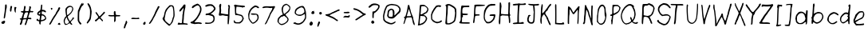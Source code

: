 SplineFontDB: 3.0
FontName: EthanHandwritingLight
FullName: Ethan Handwriting Light
FamilyName: Ethan Handwriting
Weight: Light
Copyright: Created with the help of MyScriptFont.com\nCopyright belongs to the Creator.
Version: 001.000
ItalicAngle: 0
UnderlinePosition: -100
UnderlineWidth: 50
Ascent: 800
Descent: 200
InvalidEm: 0
sfntRevision: 0x00010000
LayerCount: 2
Layer: 0 0 "Back" 1
Layer: 1 0 "Fore" 0
XUID: [1021 668 1240808111 14116387]
StyleMap: 0x0000
FSType: 0
OS2Version: 4
OS2_WeightWidthSlopeOnly: 0
OS2_UseTypoMetrics: 1
CreationTime: 1277802766
ModificationTime: 1491012196
PfmFamily: 17
TTFWeight: 300
TTFWidth: 5
LineGap: 90
VLineGap: 0
Panose: 2 0 6 3 0 0 0 0 0 0
OS2TypoAscent: 800
OS2TypoAOffset: 0
OS2TypoDescent: -200
OS2TypoDOffset: 0
OS2TypoLinegap: 90
OS2WinAscent: 800
OS2WinAOffset: 0
OS2WinDescent: 71
OS2WinDOffset: 0
HheadAscent: 800
HheadAOffset: 0
HheadDescent: -71
HheadDOffset: 0
OS2SubXSize: 650
OS2SubYSize: 700
OS2SubXOff: 0
OS2SubYOff: 140
OS2SupXSize: 650
OS2SupYSize: 700
OS2SupXOff: 0
OS2SupYOff: 480
OS2StrikeYSize: 49
OS2StrikeYPos: 258
OS2CapHeight: 696
OS2XHeight: 492
OS2Vendor: 'PfEd'
OS2CodePages: 00000001.00000000
OS2UnicodeRanges: 80000007.00000002.00000000.00000000
Lookup: 258 0 0 "'kern' Horizontal Kerning in Latin lookup 1" { "'kern' Horizontal Kerning in Latin lookup 1-1" [150,0,2] } ['kern' ('DFLT' <'dflt' > 'latn' <'dflt' > ) ]
MarkAttachClasses: 1
DEI: 91125
KernClass2: 48 45 "'kern' Horizontal Kerning in Latin lookup 1-1"
 1 A
 1 B
 1 C
 1 D
 1 E
 1 F
 1 G
 1 H
 1 I
 1 J
 1 K
 1 L
 3 M i
 1 N
 1 O
 1 P
 1 Q
 1 R
 1 S
 1 T
 1 U
 1 V
 1 W
 1 X
 1 Y
 1 Z
 1 a
 1 b
 1 c
 1 d
 1 e
 1 f
 3 g u
 1 h
 1 j
 1 k
 1 l
 3 m n
 3 o p
 1 q
 1 r
 1 s
 1 t
 1 v
 3 w y
 1 x
 1 z
 1 A
 3 B N
 3 C Q
 1 D
 1 E
 3 F b
 1 G
 1 H
 1 I
 1 J
 3 K l
 1 L
 1 M
 1 O
 1 P
 1 R
 1 S
 1 T
 1 U
 3 V W
 1 X
 1 Y
 1 Z
 3 a q
 3 c o
 1 d
 1 e
 1 f
 1 g
 1 h
 1 i
 1 j
 1 k
 3 m n
 1 p
 1 r
 1 s
 1 t
 1 u
 1 v
 1 w
 1 x
 1 y
 1 z
 0 {} 0 {} 0 {} 0 {} 0 {} 0 {} 0 {} 0 {} 0 {} 0 {} 0 {} 0 {} 0 {} 0 {} 0 {} 0 {} 0 {} 0 {} 0 {} 0 {} 0 {} 0 {} 0 {} 0 {} 0 {} 0 {} 0 {} 0 {} 0 {} 0 {} 0 {} 0 {} 0 {} 0 {} 0 {} 0 {} 0 {} 0 {} 0 {} 0 {} 0 {} 0 {} 0 {} 0 {} 0 {} 0 {} 0 {} 0 {} -37 {} 0 {} 0 {} 0 {} -37 {} 0 {} 0 {} -5 {} 0 {} 0 {} 0 {} -9 {} -26 {} -1 {} -17 {} -121 {} -52 {} -54 {} 0 {} -155 {} 0 {} -9 {} -14 {} -12 {} 0 {} -61 {} -29 {} 0 {} -16 {} -162 {} -26 {} 0 {} 0 {} 0 {} -17 {} -67 {} -39 {} -59 {} -62 {} -6 {} -48 {} 0 {} 0 {} -47 {} -21 {} -22 {} -4 {} -18 {} -7 {} -3 {} -2 {} -111 {} -29 {} 0 {} 0 {} 0 {} -4 {} -36 {} 0 {} 0 {} -113 {} 0 {} 0 {} -37 {} -50 {} -93 {} -19 {} -17 {} -27 {} -25 {} -63 {} -47 {} -8 {} 0 {} -165 {} 0 {} -26 {} -32 {} -1 {} -59 {} -6 {} -20 {} -36 {} -1 {} -3 {} -32 {} -106 {} 0 {} -10 {} -17 {} -76 {} 0 {} -7 {} 0 {} -66 {} 0 {} -103 {} 0 {} 0 {} 0 {} 0 {} 0 {} -36 {} 0 {} 0 {} -167 {} -35 {} -32 {} -17 {} -52 {} -30 {} 0 {} -8 {} 0 {} 0 {} -129 {} -10 {} -27 {} -11 {} -220 {} 0 {} 0 {} 0 {} 0 {} -250 {} -104 {} -55 {} -103 {} -107 {} -56 {} -97 {} -91 {} 0 {} -22 {} -9 {} 0 {} 0 {} -10 {} 0 {} 0 {} 0 {} -116 {} -2 {} 0 {} 0 {} 0 {} 0 {} 0 {} 0 {} -5 {} -104 {} 0 {} 0 {} -47 {} -84 {} -80 {} 0 {} 0 {} 0 {} 0 {} -6 {} -19 {} 0 {} 0 {} -148 {} 0 {} 0 {} -6 {} 0 {} 0 {} 0 {} 0 {} 0 {} 0 {} 0 {} 0 {} -85 {} 0 {} 0 {} 0 {} -98 {} 0 {} 0 {} 0 {} -90 {} 0 {} -24 {} -40 {} 0 {} 0 {} 0 {} -27 {} -45 {} 0 {} -40 {} -162 {} -22 {} -7 {} 0 {} -18 {} 0 {} -48 {} -86 {} -75 {} 0 {} -121 {} -80 {} -18 {} -1 {} -215 {} -14 {} 0 {} 0 {} 0 {} -104 {} -98 {} -76 {} -99 {} -97 {} -3 {} -91 {} -36 {} 0 {} -227 {} -128 {} -229 {} 0 {} -143 {} -91 {} -160 {} -51 {} 0 {} -112 {} -76 {} 0 {} -237 {} -178 {} -145 {} -39 {} -143 {} -131 {} 0 {} 0 {} 0 {} 0 {} -165 {} -249 {} -252 {} -283 {} -255 {} -250 {} -279 {} -94 {} -138 {} -331 {} -1 {} -242 {} -248 {} -230 {} -247 {} -155 {} -242 {} -262 {} -254 {} -293 {} -241 {} -355 {} 0 {} -25 {} -20 {} 0 {} 0 {} -29 {} -4 {} 0 {} 0 {} 0 {} -2 {} 0 {} 0 {} 0 {} 0 {} 0 {} 0 {} -88 {} 0 {} 0 {} -2 {} 0 {} 0 {} -96 {} 0 {} 0 {} -2 {} -4 {} 0 {} -18 {} -14 {} -10 {} -185 {} 0 {} -4 {} -14 {} 0 {} 0 {} -75 {} -2 {} -22 {} -29 {} -100 {} -2 {} -146 {} 0 {} -1 {} -2 {} 0 {} 0 {} 0 {} 0 {} 0 {} 0 {} -20 {} 0 {} 0 {} 0 {} 0 {} 0 {} 0 {} 0 {} 0 {} -18 {} 0 {} 0 {} -1 {} -6 {} -11 {} 0 {} 0 {} 0 {} 0 {} -28 {} -6 {} -3 {} 0 {} -142 {} 0 {} 0 {} 0 {} 0 {} 0 {} -29 {} -1 {} -11 {} -10 {} -14 {} -3 {} -61 {} 0 {} -101 {} -94 {} -181 {} -31 {} -126 {} -81 {} -165 {} -34 {} 0 {} -53 {} -72 {} -7 {} -110 {} -132 {} -128 {} -39 {} -126 {} 0 {} -36 {} -26 {} 0 {} 0 {} -100 {} -142 {} -158 {} -180 {} -110 {} -180 {} -167 {} -87 {} -121 {} -276 {} -20 {} -87 {} -101 {} -96 {} -213 {} -122 {} -158 {} -177 {} -174 {} -114 {} -167 {} -117 {} 0 {} -124 {} -87 {} -112 {} 0 {} -94 {} -62 {} -101 {} -38 {} 0 {} -52 {} -55 {} 0 {} -99 {} -94 {} -101 {} -33 {} -95 {} 0 {} -4 {} 0 {} 0 {} 0 {} -126 {} -106 {} -109 {} -133 {} -108 {} -147 {} -131 {} -67 {} -94 {} -232 {} -6 {} -103 {} -108 {} -96 {} -128 {} -103 {} -108 {} -126 {} -116 {} -132 {} -112 {} -180 {} 0 {} -13 {} -3 {} -81 {} 0 {} -29 {} -19 {} -73 {} -2 {} 0 {} -21 {} -17 {} 0 {} -24 {} -40 {} -44 {} -9 {} -37 {} 0 {} -2 {} 0 {} 0 {} 0 {} -20 {} -43 {} -52 {} -57 {} -18 {} -92 {} -63 {} -2 {} -23 {} -170 {} -2 {} -2 {} -2 {} -14 {} -48 {} -65 {} -73 {} -92 {} -93 {} -36 {} -80 {} 0 {} 0 {} 0 {} 0 {} -172 {} 0 {} 0 {} -1 {} -173 {} 0 {} 0 {} -58 {} 0 {} 0 {} 0 {} -43 {} -44 {} 0 {} -74 {} -185 {} -156 {} -103 {} 0 {} -231 {} 0 {} -65 {} -110 {} -103 {} 0 {} -119 {} -94 {} -2 {} -23 {} -242 {} -74 {} 0 {} 0 {} 0 {} -204 {} -113 {} -107 {} -128 {} -142 {} 0 {} -122 {} 0 {} 0 {} -12 {} -4 {} -1 {} 0 {} -5 {} 0 {} 0 {} 0 {} -67 {} -1 {} 0 {} 0 {} 0 {} 0 {} -11 {} 0 {} 0 {} -95 {} 0 {} 0 {} -8 {} -18 {} -29 {} 0 {} 0 {} -2 {} 0 {} -30 {} -20 {} -1 {} 0 {} -136 {} 0 {} 0 {} -6 {} 0 {} -4 {} -30 {} -2 {} -9 {} -8 {} -14 {} -5 {} -53 {} 0 {} 0 {} 0 {} 0 {} 0 {} 0 {} 0 {} 0 {} 0 {} -1 {} 0 {} 0 {} 0 {} 0 {} 0 {} -4 {} 0 {} 0 {} -94 {} 0 {} 0 {} 0 {} -14 {} -2 {} 0 {} 0 {} 0 {} 0 {} -11 {} -14 {} 0 {} 0 {} -135 {} 0 {} 0 {} 0 {} 0 {} 0 {} -10 {} 0 {} -3 {} 0 {} 0 {} 0 {} 0 {} 0 {} -14 {} -9 {} 0 {} 0 {} -11 {} 0 {} 0 {} 0 {} -95 {} 0 {} 0 {} 0 {} 0 {} 0 {} 0 {} 0 {} -17 {} -101 {} 0 {} -8 {} -40 {} -77 {} -60 {} 0 {} 0 {} 0 {} 0 {} 0 {} -12 {} -4 {} 0 {} -147 {} 0 {} 0 {} -5 {} 0 {} 0 {} -28 {} 0 {} 0 {} 0 {} -18 {} 0 {} -78 {} 0 {} -115 {} -35 {} -64 {} -7 {} -30 {} -21 {} -24 {} -7 {} -111 {} -161 {} -4 {} 0 {} 0 {} -25 {} -56 {} 0 {} 0 {} -146 {} 0 {} 0 {} -29 {} -21 {} -156 {} -159 {} -176 {} -201 {} -174 {} -115 {} -189 {} -14 {} 0 {} -202 {} 0 {} -97 {} -98 {} -31 {} -137 {} -31 {} -66 {} -86 {} -26 {} -32 {} -85 {} -179 {} 0 {} 0 {} 0 {} -60 {} 0 {} 0 {} 0 {} -56 {} 0 {} -43 {} -31 {} 0 {} -2 {} 0 {} -20 {} -40 {} 0 {} -40 {} -132 {} -61 {} -59 {} 0 {} -145 {} 0 {} -33 {} -51 {} -51 {} 0 {} -86 {} -57 {} -20 {} -17 {} -186 {} -33 {} 0 {} -1 {} 0 {} -68 {} -79 {} -47 {} -63 {} -57 {} -5 {} -56 {} -29 {} 0 {} -66 {} -21 {} -38 {} -1 {} -18 {} -13 {} -13 {} -3 {} -65 {} -76 {} -1 {} 0 {} 0 {} -14 {} -38 {} 0 {} 0 {} -95 {} 0 {} 0 {} -19 {} -12 {} -85 {} -64 {} -74 {} -91 {} -61 {} -88 {} -88 {} -7 {} 0 {} -165 {} 0 {} -39 {} -44 {} -10 {} -66 {} -16 {} -23 {} -31 {} -6 {} -10 {} -29 {} -104 {} 0 {} -7 {} -13 {} 0 {} 0 {} -19 {} 0 {} 0 {} 0 {} -76 {} 0 {} 0 {} 0 {} 0 {} 0 {} -24 {} 0 {} -25 {} -104 {} 0 {} 0 {} -27 {} -28 {} -59 {} 0 {} 0 {} 0 {} 0 {} 0 {} -9 {} -13 {} 0 {} -163 {} 0 {} -1 {} -12 {} 0 {} 0 {} -75 {} -12 {} -44 {} -46 {} -78 {} -18 {} -96 {} 0 {} -200 {} -141 {} -198 {} -3 {} -161 {} -88 {} -174 {} -40 {} 0 {} -56 {} -79 {} 0 {} -180 {} -166 {} -160 {} -37 {} -143 {} 0 {} -7 {} 0 {} 0 {} 0 {} -179 {} -201 {} -204 {} -233 {} -202 {} -220 {} -226 {} -101 {} -180 {} -312 {} -5 {} -192 {} -196 {} -183 {} -230 {} -133 {} -200 {} -220 {} -206 {} -223 {} -205 {} -270 {} 0 {} -35 {} -9 {} 0 {} 0 {} -9 {} 0 {} 0 {} 0 {} 0 {} -13 {} 0 {} 0 {} 0 {} 0 {} -10 {} 0 {} 0 {} 0 {} 0 {} 0 {} 0 {} 0 {} -71 {} -4 {} -6 {} -17 {} -15 {} -31 {} -31 {} 0 {} 0 {} -142 {} 0 {} -7 {} -14 {} 0 {} 0 {} 0 {} 0 {} 0 {} 0 {} 0 {} 0 {} -92 {} 0 {} -97 {} -40 {} -69 {} 0 {} -40 {} -26 {} -47 {} -11 {} 0 {} -76 {} -17 {} 0 {} -13 {} -45 {} -56 {} -3 {} -22 {} -57 {} 0 {} 0 {} 0 {} 0 {} -96 {} -95 {} -99 {} -125 {} -104 {} -105 {} -122 {} -23 {} 0 {} -183 {} 0 {} -79 {} -83 {} -55 {} -91 {} -57 {} -68 {} -82 {} -57 {} -71 {} -74 {} -155 {} 0 {} -98 {} -48 {} -67 {} 0 {} -46 {} -30 {} -50 {} -13 {} 0 {} -47 {} -24 {} 0 {} -26 {} -49 {} -60 {} -9 {} -35 {} 0 {} 0 {} 0 {} 0 {} 0 {} -103 {} -90 {} -92 {} -118 {} -100 {} -106 {} -120 {} -31 {} -2 {} -194 {} 0 {} -75 {} -85 {} -54 {} -89 {} -60 {} -64 {} -79 {} -57 {} -73 {} -74 {} -153 {} 0 {} -9 {} 0 {} -75 {} -11 {} -31 {} -26 {} -72 {} -13 {} -13 {} -34 {} -23 {} -22 {} -23 {} -37 {} -46 {} -28 {} -45 {} -90 {} -64 {} -51 {} 0 {} -87 {} -20 {} -37 {} -43 {} -46 {} -12 {} -93 {} -58 {} 0 {} -35 {} -165 {} -49 {} 0 {} 0 {} -11 {} 0 {} -74 {} -66 {} -84 {} -87 {} -33 {} -64 {} 0 {} 0 {} -164 {} -88 {} -154 {} -5 {} -92 {} -55 {} -118 {} -21 {} 0 {} -54 {} -49 {} 0 {} -76 {} -109 {} -106 {} -20 {} -72 {} 0 {} -3 {} 0 {} 0 {} 0 {} -134 {} -209 {} -213 {} -232 {} -212 {} -173 {} -235 {} -60 {} -33 {} -249 {} -2 {} -188 {} -189 {} -164 {} -221 {} -98 {} -188 {} -209 {} -176 {} -195 {} -197 {} -260 {} 0 {} -125 {} -61 {} -135 {} 0 {} -66 {} -42 {} -98 {} -19 {} 0 {} -66 {} -33 {} 0 {} -48 {} -86 {} -81 {} -12 {} -50 {} -3 {} 0 {} 0 {} 0 {} 0 {} -100 {} -187 {} -203 {} -222 {} -170 {} -149 {} -211 {} -40 {} -4 {} -223 {} 0 {} -133 {} -138 {} -118 {} -201 {} -86 {} -160 {} -178 {} -144 {} -135 {} -170 {} -168 {} 0 {} -1 {} 0 {} 0 {} 0 {} 0 {} 0 {} 0 {} 0 {} -55 {} 0 {} 0 {} 0 {} 0 {} 0 {} 0 {} 0 {} 0 {} -89 {} 0 {} -6 {} -17 {} -128 {} -16 {} 0 {} 0 {} 0 {} 0 {} -5 {} -13 {} 0 {} 0 {} -136 {} 0 {} 0 {} -2 {} 0 {} 0 {} 0 {} 0 {} 0 {} 0 {} 0 {} 0 {} -46 {} 0 {} -9 {} -14 {} 0 {} -1 {} -24 {} 0 {} 0 {} 0 {} -154 {} 0 {} 0 {} 0 {} 0 {} 0 {} 0 {} 0 {} -73 {} -131 {} -3 {} -32 {} -70 {} -197 {} -90 {} 0 {} 0 {} 0 {} 0 {} 0 {} -10 {} -12 {} -8 {} -174 {} 0 {} -1 {} -10 {} 0 {} 0 {} -80 {} -3 {} -23 {} -29 {} -81 {} -4 {} -120 {} 0 {} -42 {} -22 {} 0 {} -4 {} -15 {} -8 {} 0 {} 0 {} -141 {} -55 {} 0 {} 0 {} 0 {} 0 {} 0 {} 0 {} -31 {} -136 {} 0 {} -23 {} -63 {} -210 {} -69 {} -27 {} -50 {} -51 {} -16 {} -94 {} -57 {} -11 {} -9 {} -197 {} 0 {} -10 {} -21 {} 0 {} 0 {} -81 {} 0 {} -7 {} -17 {} -59 {} 0 {} -109 {} 0 {} -10 {} -4 {} -2 {} 0 {} -5 {} 0 {} 0 {} 0 {} 0 {} 0 {} 0 {} 0 {} 0 {} 0 {} -13 {} 0 {} 0 {} -38 {} 0 {} 0 {} 0 {} 0 {} -25 {} 0 {} 0 {} -1 {} 0 {} -32 {} -20 {} -1 {} 0 {} -137 {} 0 {} 0 {} -6 {} 0 {} -6 {} -15 {} -2 {} -8 {} -2 {} -5 {} -3 {} -43 {} 0 {} 0 {} 0 {} 0 {} 0 {} -14 {} 0 {} 0 {} 0 {} 0 {} -26 {} 0 {} 0 {} 0 {} 0 {} 0 {} 0 {} -52 {} -108 {} 0 {} -10 {} 0 {} -162 {} -30 {} -6 {} -14 {} -23 {} -20 {} -9 {} -39 {} 0 {} 0 {} -155 {} 0 {} 0 {} 0 {} 0 {} 0 {} -38 {} 0 {} 0 {} 0 {} -9 {} 0 {} 0 {} 0 {} -141 {} -56 {} -107 {} -20 {} -51 {} -39 {} -53 {} -21 {} -112 {} -148 {} -17 {} 0 {} 0 {} -43 {} -78 {} -3 {} -7 {} -146 {} 0 {} 0 {} -46 {} -41 {} -174 {} -180 {} -181 {} -205 {} -188 {} -140 {} -175 {} -31 {} 0 {} -250 {} 0 {} -177 {} -183 {} -169 {} -192 {} -115 {} -186 {} -208 {} -199 {} -228 {} -188 {} -261 {} 0 {} -18 {} -8 {} 0 {} 0 {} -8 {} 0 {} 0 {} 0 {} -88 {} -3 {} 0 {} 0 {} 0 {} 0 {} -5 {} 0 {} -12 {} -96 {} 0 {} -5 {} -41 {} -135 {} -51 {} -1 {} -2 {} -3 {} -7 {} -18 {} -28 {} -1 {} 0 {} -126 {} 0 {} -2 {} -10 {} 0 {} 0 {} 0 {} 0 {} 0 {} 0 {} 0 {} 0 {} -62 {} 0 {} -6 {} -7 {} 0 {} 0 {} -11 {} 0 {} 0 {} 0 {} -74 {} 0 {} 0 {} 0 {} 0 {} 0 {} 0 {} 0 {} -31 {} -116 {} -1 {} -29 {} -32 {} -178 {} -38 {} 0 {} 0 {} 0 {} 0 {} 0 {} -12 {} -6 {} -5 {} -160 {} 0 {} 0 {} -4 {} 0 {} 0 {} -69 {} -1 {} -21 {} -25 {} -50 {} -5 {} -42 {} 0 {} -28 {} -12 {} -10 {} 0 {} -13 {} -4 {} -2 {} 0 {} -50 {} -21 {} 0 {} 0 {} 0 {} -5 {} -21 {} 0 {} -9 {} -103 {} 0 {} 0 {} -11 {} -6 {} -46 {} -16 {} -16 {} -22 {} -16 {} -46 {} -38 {} -5 {} 0 {} -92 {} 0 {} -10 {} -15 {} -1 {} -17 {} -24 {} -4 {} -11 {} -4 {} -13 {} -12 {} -50 {} 0 {} 0 {} 0 {} -48 {} 0 {} -7 {} -5 {} -23 {} 0 {} 0 {} -30 {} 0 {} 0 {} 0 {} -16 {} -32 {} -2 {} -17 {} -126 {} -10 {} -26 {} 0 {} -151 {} 0 {} -33 {} -43 {} -42 {} -5 {} -78 {} -53 {} 0 {} -20 {} -163 {} -10 {} 0 {} 0 {} 0 {} -3 {} -1 {} -33 {} -49 {} -7 {} 0 {} -48 {} 0 {} 0 {} -26 {} -10 {} -10 {} 0 {} -10 {} -2 {} -2 {} 0 {} 0 {} -12 {} 0 {} 0 {} 0 {} -2 {} -18 {} 0 {} -2 {} -29 {} 0 {} 0 {} 0 {} 0 {} -43 {} -9 {} -11 {} -19 {} -9 {} -45 {} -32 {} -3 {} 0 {} -141 {} 0 {} -8 {} -13 {} 0 {} -13 {} -15 {} -5 {} -13 {} -3 {} -9 {} -8 {} -61 {} 0 {} -6 {} -4 {} 0 {} 0 {} -4 {} 0 {} 0 {} 0 {} -84 {} 0 {} 0 {} 0 {} 0 {} 0 {} 0 {} 0 {} -13 {} -94 {} 0 {} -12 {} -32 {} -148 {} -37 {} 0 {} 0 {} 0 {} 0 {} 0 {} -13 {} 0 {} 0 {} -142 {} 0 {} 0 {} -5 {} 0 {} 0 {} -31 {} 0 {} 0 {} 0 {} -13 {} 0 {} -64 {} 0 {} -10 {} -8 {} 0 {} 0 {} -13 {} 0 {} 0 {} 0 {} -113 {} 0 {} 0 {} 0 {} 0 {} 0 {} 0 {} 0 {} -36 {} -102 {} 0 {} -19 {} -50 {} -163 {} -62 {} 0 {} 0 {} 0 {} 0 {} 0 {} -16 {} -5 {} -4 {} -157 {} 0 {} -1 {} -12 {} 0 {} 0 {} -54 {} 0 {} -11 {} -17 {} -55 {} 0 {} -98 {} 0 {} 0 {} 0 {} 0 {} 0 {} 0 {} 0 {} 0 {} 0 {} -39 {} 0 {} 0 {} 0 {} 0 {} 0 {} 0 {} 0 {} -3 {} -89 {} 0 {} -12 {} -13 {} -143 {} -15 {} 0 {} 0 {} 0 {} 0 {} -3 {} -12 {} 0 {} 0 {} -38 {} 0 {} 0 {} 0 {} 0 {} 0 {} -23 {} 0 {} 0 {} 0 {} 0 {} 0 {} -23 {} 0 {} -133 {} -61 {} -48 {} -28 {} -53 {} -40 {} 0 {} -27 {} -199 {} -177 {} -11 {} 0 {} 0 {} -22 {} -91 {} -4 {} -26 {} -187 {} 0 {} -14 {} -136 {} -192 {} -215 {} -157 {} -171 {} -182 {} -162 {} -141 {} -177 {} -33 {} -40 {} -243 {} 0 {} -63 {} -68 {} 0 {} -141 {} 0 {} -15 {} -50 {} 0 {} 0 {} -73 {} -156 {} 0 {} -50 {} -28 {} 0 {} -12 {} -28 {} -15 {} 0 {} -5 {} -116 {} -31 {} 0 {} -2 {} 0 {} 0 {} 0 {} 0 {} -66 {} -130 {} -4 {} -37 {} -72 {} -194 {} -80 {} -13 {} -24 {} -36 {} -35 {} -33 {} -51 {} -23 {} -17 {} -186 {} 0 {} -17 {} -33 {} 0 {} 0 {} -80 {} -12 {} -32 {} -34 {} -72 {} -16 {} -101 {} 0 {} -78 {} -45 {} -41 {} -28 {} -42 {} -34 {} -9 {} -27 {} -107 {} -78 {} -18 {} -4 {} -2 {} -24 {} -61 {} -13 {} -35 {} -117 {} 0 {} -20 {} -68 {} -92 {} -114 {} -64 {} -65 {} -83 {} -65 {} -97 {} -89 {} -32 {} -25 {} -186 {} 0 {} -36 {} -43 {} 0 {} -74 {} 0 {} -9 {} -29 {} 0 {} 0 {} -42 {} -97 {} 0 {} -58 {} -24 {} -8 {} -8 {} -20 {} -11 {} 0 {} -6 {} -129 {} -60 {} 0 {} 0 {} 0 {} -2 {} -33 {} 0 {} -9 {} -118 {} 0 {} 0 {} -76 {} -139 {} -116 {} -41 {} -47 {} -55 {} -56 {} -62 {} -71 {} -9 {} -8 {} -169 {} 0 {} -23 {} -30 {} 0 {} -27 {} 0 {} 0 {} 0 {} 0 {} 0 {} 0 {} -100 {} 0 {} -60 {} -28 {} 0 {} -11 {} -25 {} -15 {} 0 {} -9 {} -140 {} -61 {} 0 {} 0 {} 0 {} -1 {} -31 {} 0 {} -45 {} -127 {} 0 {} -14 {} -92 {} -180 {} -123 {} -37 {} -47 {} -54 {} -56 {} -61 {} -70 {} -14 {} 0 {} -180 {} 0 {} -18 {} -33 {} 0 {} -15 {} -40 {} 0 {} 0 {} 0 {} 0 {} 0 {} -103 {} 0 {} 0 {} 0 {} -64 {} 0 {} -3 {} -1 {} -56 {} 0 {} 0 {} -20 {} 0 {} 0 {} 0 {} -20 {} -26 {} -1 {} -19 {} -118 {} -58 {} -53 {} 0 {} -165 {} 0 {} -35 {} -49 {} -36 {} -2 {} -75 {} -52 {} 0 {} -16 {} -170 {} -37 {} 0 {} 0 {} 0 {} -125 {} -53 {} -58 {} -75 {} -63 {} -1 {} -71 {} 0 {} 0 {} 0 {} 0 {} -17 {} 0 {} -11 {} -5 {} 0 {} 0 {} 0 {} -66 {} 0 {} 0 {} 0 {} -7 {} -31 {} 0 {} -26 {} -119 {} 0 {} -12 {} 0 {} -163 {} 0 {} -54 {} -78 {} -80 {} -36 {} -70 {} -84 {} -1 {} 0 {} -175 {} 0 {} 0 {} -7 {} 0 {} -47 {} 0 {} 0 {} 0 {} 0 {} 0 {} 0 {} -14 {}
LangName: 1033
Encoding: UnicodeBmp
UnicodeInterp: none
NameList: AGL For New Fonts
DisplaySize: -48
AntiAlias: 1
FitToEm: 0
WidthSeparation: 150
WinInfo: 46 23 9
BeginPrivate: 8
BlueValues 23 [24 72 462 519 674 717]
OtherBlues 9 [-71 -71]
BlueScale 9 0.0173684
BlueShift 2 20
StdHW 4 [42]
StdVW 4 [40]
StemSnapH 16 [28 37 42 47 54]
StemSnapV 16 [35 40 45 50 57]
EndPrivate
BeginChars: 65537 139

StartChar: .notdef
Encoding: 65536 -1 0
Width: 543
Flags: HMW
HStem: 0 50<117 417 117 467> 483 50<117 417 117 117>
VStem: 67 50<50 50 50 483> 417 50<50 483 483 483>
LayerCount: 2
Fore
SplineSet
67 0 m 1
 67 533 l 1
 467 533 l 1
 467 0 l 1
 67 0 l 1
117 50 m 1
 417 50 l 1
 417 483 l 1
 117 483 l 1
 117 50 l 1
EndSplineSet
EndChar

StartChar: space
Encoding: 32 32 1
Width: 173
Flags: W
LayerCount: 2
EndChar

StartChar: exclam
Encoding: 33 33 2
Width: 262
Flags: HMW
HStem: 72.8574 82.1426
VStem: 48.6649 110.714 118.665 37.8574 157.95 35.7148
LayerCount: 2
Fore
SplineSet
172.94921875 679.286132812 m 0xb0
 192.94921875 687.142578125 193.6640625 687.142578125 203.6640625 677.142578125 c 0
 215.092773438 665.713867188 215.092773438 575 203.6640625 555 c 0
 198.6640625 546.428710938 194.377929688 530 193.6640625 517.857421875 c 0
 192.235351562 487.857421875 162.235351562 285.713867188 156.521484375 264.286132812 c 0
 150.806640625 245.713867188 130.092773438 236.428710938 118.6640625 247.857421875 c 0
 115.092773438 251.428710938 119.377929688 297.857421875 129.377929688 357.142578125 c 0
 150.806640625 485 157.235351562 544.286132812 157.94921875 617.142578125 c 0
 158.6640625 666.428710938 160.092773438 674.286132812 172.94921875 679.286132812 c 0xb0
84.3779296875 155 m 0
 127.94921875 176.428710938 153.6640625 176.428710938 159.377929688 154.286132812 c 0
 165.092773438 131.428710938 159.377929688 115 136.521484375 90.7138671875 c 0
 120.806640625 74.2861328125 112.94921875 70.7138671875 88.6640625 72.857421875 c 0
 63.6640625 74.2861328125 57.2353515625 78.5712890625 48.6640625 95.7138671875 c 0xc0
 35.806640625 122.857421875 43.6640625 134.286132812 84.3779296875 155 c 0
EndSplineSet
EndChar

StartChar: quotedbl
Encoding: 34 34 3
Width: 321
Flags: HMW
VStem: 64.7754 202.143
LayerCount: 2
Fore
SplineSet
64.775390625 526.428710938 m 0
 69.087890625 583.922851562 78.720703125 677.661132812 121.91796875 628.571289062 c 0
 132.6328125 616.428710938 133.346679688 611.428710938 125.489257812 593.571289062 c 0
 121.204101562 582.142578125 114.775390625 549.286132812 112.6328125 520.713867188 c 0
 106.91796875 462.857421875 94.0615234375 445 72.6328125 466.428710938 c 0
 62.6328125 475.713867188 61.2041015625 487.142578125 64.775390625 526.428710938 c 0
208.346679688 600.713867188 m 0
 219.061523438 612.142578125 221.204101562 612.857421875 243.346679688 602.142578125 c 2
 266.91796875 590.713867188 l 1
 254.061523438 561.428710938 l 2
 244.061523438 539.286132812 241.91796875 519.286132812 244.061523438 480 c 0
 246.204101562 434.286132812 245.489257812 427.857421875 235.489257812 430 c 0
 202.6328125 436.428710938 181.91796875 571.428710938 208.346679688 600.713867188 c 0
EndSplineSet
EndChar

StartChar: numbersign
Encoding: 35 35 4
Width: 515
Flags: HMW
HStem: 221.429 39.2852 223.571 42.1426 446.429 39.2852
VStem: 302.859 41.4287 342.859 50
LayerCount: 2
Fore
SplineSet
185.002929688 645 m 0xb0
 192.145507812 652.857421875 212.145507812 650.71484375 221.430664062 641.4296875 c 0
 232.859375 630.000976562 232.145507812 595.71484375 219.288085938 560.71484375 c 0
 195.716796875 494.287109375 209.288085938 477.143554688 279.288085938 485.000976562 c 2
 317.859375 489.287109375 l 1
 331.430664062 528.572265625 l 2
 338.57421875 550.71484375 343.57421875 582.143554688 342.859375 603.572265625 c 0
 340.716796875 638.572265625 340.716796875 639.287109375 362.145507812 639.287109375 c 0
 378.57421875 639.287109375 385.716796875 634.287109375 392.859375 619.287109375 c 0xa8
 399.288085938 606.4296875 400.002929688 596.4296875 395.716796875 590.71484375 c 0
 392.145507812 585.71484375 385.002929688 564.287109375 380.716796875 542.858398438 c 0
 372.859375 507.858398438 373.57421875 502.858398438 385.002929688 494.287109375 c 0
 393.57421875 487.858398438 408.57421875 485.71484375 427.859375 488.572265625 c 0
 449.288085938 491.4296875 460.002929688 489.287109375 466.430664062 481.4296875 c 0
 474.288085938 471.4296875 473.57421875 467.858398438 459.288085938 456.4296875 c 0
 440.716796875 441.4296875 422.145507812 439.287109375 410.716796875 450.71484375 c 0
 391.430664062 470.000976562 344.288085938 432.858398438 344.288085938 397.858398438 c 0
 344.288085938 390.233398438 306.37109375 280.450195312 312.859375 270.71484375 c 0
 315.716796875 265.71484375 331.430664062 264.287109375 352.859375 265.71484375 c 0
 392.145507812 270.000976562 410.716796875 258.572265625 407.145507812 232.858398438 c 0
 405.002929688 216.4296875 394.288085938 215.000976562 335.002929688 223.572265625 c 0x70
 306.430664062 227.858398438 300.002929688 226.4296875 297.145507812 215.71484375 c 0
 295.002929688 209.287109375 287.145507812 190.71484375 280.002929688 174.287109375 c 0
 272.859375 157.858398438 265.002929688 130.71484375 262.145507812 112.858398438 c 0
 258.26171875 88.5888671875 235.850585938 32.0615234375 210.716796875 47.142578125 c 0
 196.430664062 56.4287109375 197.145507812 77.857421875 212.145507812 107.142578125 c 0
 227.859375 137.142578125 253.57421875 221.428710938 248.57421875 226.428710938 c 0
 246.430664062 229.286132812 224.288085938 230 199.288085938 229.286132812 c 0
 145.002929688 227.857421875 134.288085938 217.142578125 127.859375 162.142578125 c 0
 119.288085938 95 88.57421875 44.2861328125 61.4306640625 55 c 0
 43.57421875 61.4287109375 43.57421875 83.5712890625 62.1455078125 120 c 0
 72.1455078125 139.286132812 80.0029296875 165.713867188 80.0029296875 177.142578125 c 0
 80.0029296875 189.286132812 83.57421875 201.428710938 87.1455078125 203.571289062 c 0
 98.57421875 210.713867188 87.859375 221.428710938 68.57421875 221.428710938 c 0
 49.2880859375 221.428710938 37.859375 239.286132812 50.0029296875 251.428710938 c 0
 53.57421875 255 67.859375 259.286132812 81.4306640625 260.713867188 c 0
 101.430664062 262.142578125 105.002929688 265 107.145507812 282.857421875 c 0
 109.288085938 302.142578125 115.716796875 322.142578125 130.716796875 351.428710938 c 0
 134.288085938 358.571289062 137.145507812 370.713867188 137.145507812 378.571289062 c 0
 137.145507812 386.428710938 140.716796875 399.286132812 145.716796875 406.428710938 c 0
 158.57421875 427.857421875 147.859375 441.428710938 112.859375 446.428710938 c 0
 84.2880859375 450.713867188 80.0029296875 453.571289062 80.0029296875 468.571289062 c 0
 80.0029296875 487.142578125 83.57421875 488.571289062 127.859375 485.713867188 c 0
 157.145507812 484.286132812 157.859375 485 162.145507812 512.142578125 c 0
 166.5078125 542.680664062 180.002929688 587.131835938 180.002929688 620 c 0
 180.002929688 631.428710938 182.145507812 642.857421875 185.002929688 645 c 0xb0
302.859375 417.858398438 m 0x30
 305.002929688 445.000976562 304.2890625 446.428710938 283.575195312 447.142578125 c 0
 235.717773438 449.286132812 215.00390625 442.142578125 207.146484375 422.857421875 c 0
 202.146484375 412.142578125 195.00390625 398.571289062 190.00390625 392.857421875 c 0
 178.6953125 377.779296875 167.072265625 304.721679688 161.431640625 283.572265625 c 2
 156.431640625 263.572265625 l 1
 191.669921875 265.000976562 226.908203125 266.4296875 262.145507812 267.858398438 c 1
 268.57421875 296.4296875 l 2
 275.157226562 332.642578125 299.349609375 379.251953125 302.859375 417.858398438 c 0x30
EndSplineSet
EndChar

StartChar: dollar
Encoding: 36 36 5
Width: 400
Flags: HMW
HStem: 342.857 35.7139<228.266 239.061>
VStem: 128.98 43.5713 190.409 34.2861
LayerCount: 2
Fore
SplineSet
190.408203125 677.142578125 m 0
 191.836914062 682.142578125 200.408203125 685.713867188 208.979492188 684.286132812 c 0
 223.265625 682.142578125 225.408203125 677.857421875 224.694335938 650 c 0
 223.979492188 632.142578125 221.122070312 596.428710938 218.265625 570 c 2
 212.55078125 521.428710938 l 1
 240.408203125 521.428710938 l 2
 303.265625 521.428710938 362.55078125 473.571289062 334.694335938 445 c 0
 324.694335938 435.713867188 320.408203125 436.428710938 294.694335938 453.571289062 c 0
 273.265625 467.142578125 258.979492188 472.142578125 238.979492188 470 c 2
 211.122070312 467.857421875 l 1
 208.979492188 429.286132812 l 2
 206.836914062 387.142578125 212.55078125 378.571289062 243.979492188 378.571289062 c 0
 264.694335938 378.571289062 317.55078125 336.428710938 331.836914062 307.857421875 c 0
 337.55078125 297.142578125 343.979492188 276.428710938 346.836914062 262.142578125 c 0
 351.122070312 239.286132812 349.694335938 232.142578125 335.408203125 217.142578125 c 0
 309.694335938 189.286132812 276.836914062 172.142578125 246.122070312 168.571289062 c 0
 196.122070312 163.571289062 178.979492188 156.428710938 177.55078125 140 c 0
 175.546875 117.9453125 174.099609375 100.361328125 172.55078125 77.142578125 c 0
 171.836914062 54.2861328125 161.122070312 51.4287109375 141.836914062 69.2861328125 c 0
 132.55078125 77.857421875 128.979492188 90.7138671875 128.979492188 117.857421875 c 2
 128.979492188 155.713867188 l 1
 86.1220703125 168.571289062 l 2
 38.9794921875 183.571289062 32.55078125 196.428710938 56.8369140625 228.571289062 c 0
 68.265625 242.857421875 71.8369140625 244.286132812 81.8369140625 236.428710938 c 0
 88.265625 231.428710938 93.265625 222.857421875 93.265625 217.142578125 c 0
 93.265625 202.857421875 121.122070312 189.286132812 131.836914062 199.286132812 c 0
 141.122070312 209.286132812 156.122070312 305.713867188 150.408203125 325 c 0
 148.265625 335 139.694335938 340 121.836914062 341.428710938 c 0
 71.1220703125 346.428710938 48.9794921875 394.286132812 77.55078125 437.142578125 c 0
 91.1220703125 457.857421875 123.979492188 485.713867188 133.979492188 485.713867188 c 0
 137.55078125 485.713867188 147.55078125 492.857421875 155.408203125 502.142578125 c 0
 166.122070312 514.286132812 171.836914062 535.713867188 178.265625 592.857421875 c 0
 183.265625 634.286132812 188.265625 672.142578125 190.408203125 677.142578125 c 0
163.265625 416.428710938 m 0
 165.408203125 451.428710938 155.408203125 454.286132812 129.694335938 425 c 0
 104.694335938 396.428710938 102.55078125 387.142578125 118.979492188 380.713867188 c 0
 140.408203125 372.857421875 161.836914062 389.286132812 163.265625 416.428710938 c 0
303.979492188 284.286132812 m 2
 290.388671875 308.99609375 255.569335938 342.857421875 222.55078125 342.857421875 c 0
 204.694335938 342.857421875 203.265625 340 194.694335938 287.142578125 c 0
 182.55078125 207.857421875 183.265625 190 198.265625 196.428710938 c 0
 205.408203125 198.571289062 226.122070312 204.286132812 243.979492188 207.857421875 c 0
 265.408203125 212.142578125 284.694335938 222.857421875 297.55078125 236.428710938 c 2
 318.265625 257.857421875 l 1
 303.979492188 284.286132812 l 2
EndSplineSet
EndChar

StartChar: percent
Encoding: 37 37 6
Width: 446
Flags: HMW
VStem: 320.944 62.1426
LayerCount: 2
Fore
SplineSet
343.0859375 589.286132812 m 0
 373.0859375 602.142578125 374.514648438 602.142578125 383.0859375 582.857421875 c 0
 389.514648438 569.286132812 387.372070312 560.713867188 373.799804688 535.713867188 c 0
 358.475585938 506.342773438 346.431640625 477.630859375 327.372070312 458.571289062 c 0
 321.657226562 452.857421875 310.943359375 435 302.372070312 418.571289062 c 0
 294.514648438 402.857421875 258.0859375 344.286132812 221.657226562 289.286132812 c 0
 156.657226562 190.713867188 144.514648438 170 121.657226562 122.142578125 c 0
 103.799804688 82.857421875 75.943359375 50 60.228515625 50 c 0
 34.5146484375 50 37.3720703125 70.7138671875 70.228515625 120 c 0
 87.3720703125 146.428710938 108.799804688 182.857421875 116.657226562 201.428710938 c 0
 124.514648438 220 138.0859375 242.142578125 145.943359375 251.428710938 c 0
 154.514648438 260 160.943359375 270.713867188 160.943359375 275.713867188 c 0
 160.943359375 280 174.514648438 302.142578125 191.657226562 324.286132812 c 0
 230.943359375 376.428710938 253.799804688 412.857421875 253.799804688 423.571289062 c 0
 253.799804688 428.571289062 261.657226562 444.286132812 271.657226562 458.571289062 c 0
 281.657226562 472.857421875 289.514648438 487.142578125 289.514648438 490 c 0
 289.514648438 492.857421875 296.657226562 502.857421875 304.514648438 512.142578125 c 0
 314.514648438 521.428710938 320.228515625 537.857421875 320.943359375 554.286132812 c 0
 321.657226562 575.713867188 325.228515625 581.428710938 343.0859375 589.286132812 c 0
93.7998046875 572.857421875 m 0
 100.228515625 582.857421875 133.799804688 576.428710938 141.657226562 563.571289062 c 0
 146.657226562 555 145.228515625 547.142578125 135.228515625 533.571289062 c 0
 128.0859375 522.857421875 118.0859375 514.286132812 113.799804688 514.286132812 c 0
 105.228515625 514.286132812 88.0859375 563.571289062 93.7998046875 572.857421875 c 0
331.657226562 93.5712890625 m 0
 355.228515625 112.857421875 357.372070312 113.571289062 370.228515625 101.428710938 c 0
 389.514648438 84.2861328125 397.372070312 67.142578125 392.372070312 53.5712890625 c 0
 385.943359375 37.142578125 325.943359375 41.4287109375 315.228515625 59.2861328125 c 0
 308.799804688 70.7138671875 311.657226562 75.7138671875 331.657226562 93.5712890625 c 0
EndSplineSet
EndChar

StartChar: ampersand
Encoding: 38 38 7
Width: 419
Flags: HMW
VStem: 101.17 42.1426
LayerCount: 2
Fore
SplineSet
171.168945312 622.857421875 m 0
 210.454101562 650 271.168945312 650.713867188 306.168945312 624.286132812 c 0
 351.8828125 590 360.454101562 527.857421875 326.168945312 479.286132812 c 0
 319.026367188 469.286132812 308.311523438 451.428710938 302.59765625 439.286132812 c 0
 291.168945312 416.428710938 242.59765625 365.713867188 199.740234375 332.142578125 c 2
 171.8828125 310 l 1
 180.454101562 274.286132812 l 2
 185.454101562 254.286132812 201.8828125 220 216.8828125 197.857421875 c 2
 244.026367188 157.142578125 l 1
 282.59765625 197.142578125 l 2
 309.026367188 225 320.454101562 242.857421875 320.454101562 255.713867188 c 0
 320.454101562 272.142578125 323.311523438 275 341.168945312 275 c 0
 352.59765625 275 364.740234375 270 369.740234375 262.857421875 c 0
 376.168945312 252.142578125 368.311523438 242.142578125 321.8828125 197.142578125 c 0
 291.8828125 167.142578125 266.8828125 137.857421875 266.8828125 130.713867188 c 0
 266.8828125 124.286132812 278.311523438 106.428710938 292.59765625 92.142578125 c 0
 309.026367188 75 316.8828125 61.4287109375 314.740234375 54.2861328125 c 0
 305.454101562 30.7138671875 271.8828125 46.4287109375 243.311523438 87.142578125 c 0
 235.454101562 98.5712890625 230.454101562 97.142578125 188.311523438 71.4287109375 c 0
 154.026367188 50.7138671875 134.026367188 42.857421875 113.311523438 42.857421875 c 0
 85.4541015625 43.5712890625 84.0263671875 45 64.740234375 84.2861328125 c 0
 39.0263671875 138.571289062 38.3115234375 190.713867188 63.3115234375 235 c 0
 73.3115234375 251.428710938 81.1689453125 268.571289062 81.1689453125 272.142578125 c 0
 81.1689453125 275.713867188 91.1689453125 287.857421875 103.311523438 298.571289062 c 2
 124.740234375 317.857421875 l 1
 114.026367188 381.428710938 l 2
 107.59765625 415.713867188 101.8828125 467.857421875 101.168945312 497.142578125 c 0
 99.740234375 545.713867188 101.168945312 551.428710938 121.168945312 576.428710938 c 0
 133.311523438 591.428710938 156.168945312 612.142578125 171.168945312 622.857421875 c 0
293.311523438 596.428710938 m 0
 267.59765625 614.286132812 224.026367188 610 190.454101562 585.713867188 c 0
 156.168945312 560 144.740234375 535.713867188 143.311523438 484.286132812 c 0
 141.8828125 432.142578125 152.59765625 350 161.168945312 350 c 0
 164.740234375 350 184.740234375 362.857421875 205.454101562 378.571289062 c 0
 298.311523438 448.571289062 344.026367188 560.713867188 293.311523438 596.428710938 c 0
148.311523438 267.142578125 m 0
 141.8828125 283.571289062 136.8828125 281.428710938 114.026367188 252.857421875 c 0
 76.8828125 206.428710938 68.3115234375 115 98.3115234375 86.4287109375 c 0
 122.59765625 63.5712890625 166.8828125 71.4287109375 195.454101562 105 c 0
 219.740234375 132.142578125 219.740234375 132.857421875 176.168945312 194.286132812 c 0
 163.311523438 212.857421875 152.59765625 234.286132812 152.59765625 242.142578125 c 0
 152.59765625 250 150.454101562 260.713867188 148.311523438 267.142578125 c 0
EndSplineSet
EndChar

StartChar: parenleft
Encoding: 40 40 8
Width: 290
Flags: HMW
VStem: 61.527 44.2861
LayerCount: 2
Fore
SplineSet
181.52734375 715.713867188 m 0
 193.669921875 730 205.813476562 740 209.384765625 737.857421875 c 0
 212.2421875 735.713867188 211.52734375 730 206.52734375 724.286132812 c 0
 194.384765625 709.286132812 200.813476562 706.428710938 227.2421875 713.571289062 c 0
 247.2421875 719.286132812 250.098632812 718.571289062 250.098632812 707.142578125 c 0
 250.098632812 685.713867188 231.52734375 656.428710938 208.669921875 642.857421875 c 0
 187.956054688 630 167.956054688 594.286132812 139.384765625 521.428710938 c 0
 132.956054688 503.571289062 122.956054688 480 117.2421875 467.857421875 c 0
 109.384765625 452.142578125 106.52734375 412.142578125 105.813476562 314.286132812 c 0
 105.098632812 202.857421875 107.2421875 178.571289062 117.2421875 158.571289062 c 0
 123.669921875 146.428710938 131.52734375 135.713867188 135.098632812 135.713867188 c 0
 138.669921875 135.713867188 150.098632812 122.142578125 160.813476562 105.713867188 c 2
 180.813476562 75.7138671875 l 1
 164.384765625 62.857421875 l 2
 153.669921875 54.2861328125 145.098632812 52.142578125 136.52734375 57.142578125 c 0
 123.669921875 63.5712890625 71.52734375 143.571289062 68.669921875 159.286132812 c 0
 67.9560546875 164.286132812 65.0986328125 171.428710938 62.2421875 176.428710938 c 0
 59.384765625 180.713867188 59.384765625 256.428710938 61.52734375 344.286132812 c 0
 64.384765625 471.428710938 67.2421875 505 75.8134765625 509.286132812 c 0
 81.52734375 512.142578125 85.8134765625 519.286132812 85.8134765625 524.286132812 c 0
 85.8134765625 534.286132812 127.956054688 632.142578125 147.956054688 667.857421875 c 0
 154.384765625 680 169.384765625 700.713867188 181.52734375 715.713867188 c 0
EndSplineSet
EndChar

StartChar: parenright
Encoding: 41 41 9
Width: 253
Flags: HMW
VStem: 44.2569 150.715
LayerCount: 2
Fore
SplineSet
72.1142578125 723.571289062 m 0
 78.54296875 730.713867188 80.685546875 730 102.828125 714.286132812 c 0
 132.828125 692.857421875 172.828125 610 182.114257812 548.571289062 c 0
 186.400390625 520 192.114257812 490.713867188 194.971679688 483.571289062 c 0
 200.685546875 467.142578125 190.685546875 348.571289062 176.400390625 267.857421875 c 0
 167.114257812 215.713867188 161.400390625 198.571289062 142.828125 177.142578125 c 0
 130.685546875 162.857421875 109.971679688 136.428710938 97.1142578125 117.857421875 c 0
 72.828125 84.2861328125 57.1142578125 79.2861328125 44.2568359375 100 c 0
 39.2568359375 107.857421875 48.54296875 127.857421875 83.54296875 179.286132812 c 0
 125.685546875 242.142578125 129.971679688 252.857421875 137.828125 304.286132812 c 0
 148.54296875 378.571289062 149.256835938 495.713867188 139.971679688 535.713867188 c 0
 131.400390625 570.713867188 102.114257812 635.713867188 80.685546875 665.713867188 c 0
 67.1142578125 684.286132812 62.828125 714.286132812 72.1142578125 723.571289062 c 0
EndSplineSet
EndChar

StartChar: asterisk
Encoding: 42 42 10
Width: 417
Flags: W
LayerCount: 2
Fore
SplineSet
315.271484375 434.286132812 m 0
 337.415039062 461.428710938 340.986328125 462.142578125 358.12890625 442.857421875 c 0
 370.986328125 428.571289062 370.986328125 427.857421875 353.84375 409.286132812 c 0
 344.557617188 398.571289062 311.700195312 365 280.986328125 335.713867188 c 0
 250.986328125 306.428710938 225.986328125 277.142578125 225.986328125 270.713867188 c 0
 225.986328125 265 238.84375 250.713867188 254.557617188 238.571289062 c 0
 284.557617188 217.142578125 309.557617188 177.857421875 300.986328125 165 c 0
 295.271484375 155 268.84375 155 268.84375 164.286132812 c 0
 268.84375 175 198.84375 242.857421875 188.12890625 242.857421875 c 0
 183.12890625 242.857421875 158.12890625 222.142578125 133.12890625 196.428710938 c 0
 108.12890625 170.713867188 83.84375 150 78.84375 150 c 0
 66.7001953125 150 45.271484375 177.142578125 49.5576171875 187.142578125 c 0
 50.986328125 192.142578125 61.7001953125 201.428710938 73.12890625 207.142578125 c 0
 84.5576171875 212.857421875 108.12890625 231.428710938 125.271484375 247.857421875 c 0
 163.12890625 285.713867188 161.700195312 295.713867188 111.700195312 355.713867188 c 0
 77.4150390625 396.428710938 60.271484375 437.142578125 73.12890625 445 c 0
 88.84375 454.286132812 112.415039062 432.142578125 143.84375 379.286132812 c 0
 162.415039062 347.142578125 182.415039062 317.857421875 187.415039062 314.286132812 c 0
 193.84375 307.857421875 208.12890625 318.571289062 245.986328125 358.571289062 c 0
 273.12890625 387.142578125 304.557617188 421.428710938 315.271484375 434.286132812 c 0
EndSplineSet
EndChar

StartChar: plus
Encoding: 43 43 11
Width: 463
Flags: HMW
HStem: 316.429 40
VStem: 227.544 48.5713
LayerCount: 2
Fore
SplineSet
222.543945312 467.142578125 m 0
 229.686523438 487.142578125 249.686523438 491.428710938 263.97265625 477.142578125 c 0
 268.97265625 472.142578125 272.543945312 449.286132812 272.543945312 425.713867188 c 0
 272.543945312 362.857421875 275.401367188 361.428710938 351.115234375 357.857421875 c 2
 416.115234375 355.713867188 l 1
 413.97265625 336.428710938 l 2
 411.829101562 317.857421875 411.829101562 317.857421875 349.686523438 317.857421875 c 0
 316.115234375 317.857421875 285.401367188 315 282.543945312 312.142578125 c 0
 278.97265625 309.286132812 276.115234375 275.713867188 276.115234375 238.571289062 c 0
 275.401367188 175.713867188 273.97265625 169.286132812 256.829101562 152.142578125 c 0
 228.2578125 124.286132812 221.829101562 135 227.543945312 202.142578125 c 0
 232.543945312 265.713867188 231.829101562 305 225.401367188 315 c 0
 223.2578125 318.571289062 198.2578125 319.286132812 169.686523438 316.428710938 c 0
 136.829101562 314.286132812 103.2578125 315.713867188 80.4013671875 321.428710938 c 0
 48.97265625 328.571289062 43.2578125 332.142578125 45.4013671875 345.713867188 c 0
 46.8291015625 357.857421875 51.8291015625 360.713867188 72.5439453125 360 c 0
 86.115234375 359.286132812 122.543945312 357.857421875 153.2578125 356.428710938 c 0
 197.543945312 355 211.115234375 357.142578125 220.401367188 366.428710938 c 0
 229.686523438 375.713867188 231.115234375 380.713867188 223.97265625 387.142578125 c 0
 213.97265625 397.142578125 212.543945312 442.142578125 222.543945312 467.142578125 c 0
EndSplineSet
EndChar

StartChar: comma
Encoding: 44 44 12
Width: 233
Flags: HMW
VStem: 55.2513 50 111.68 45<125.357 137.5>
LayerCount: 2
Fore
SplineSet
122.393554688 165.713867188 m 0
 135.250976562 181.428710938 143.822265625 176.428710938 156.6796875 145.713867188 c 0
 165.250976562 125.713867188 165.250976562 119.286132812 156.6796875 102.142578125 c 0
 131.6796875 52.857421875 110.250976562 -0.7138671875 105.250976562 -25.7138671875 c 0
 99.537109375 -56.4287109375 92.3935546875 -64.2861328125 67.3935546875 -64.2861328125 c 0
 51.6796875 -64.2861328125 50.96484375 -62.142578125 55.2509765625 -37.142578125 c 0
 61.6796875 6.4287109375 82.3935546875 65.7138671875 97.3935546875 88.5712890625 c 0
 105.250976562 100 111.6796875 119.286132812 111.6796875 131.428710938 c 0
 111.6796875 143.571289062 115.96484375 159.286132812 122.393554688 165.713867188 c 0
EndSplineSet
EndChar

StartChar: hyphen
Encoding: 45 45 13
Width: 384
Flags: HMW
HStem: 217.143 43.5713
LayerCount: 2
Fore
SplineSet
63 232.142578125 m 0
 63 255.47265625 98.9638671875 263.2890625 127.28515625 260.713867188 c 0
 218.713867188 251.428710938 249.428710938 250.713867188 270.856445312 258.571289062 c 0
 289.428710938 265 296.571289062 265 305.142578125 257.857421875 c 0
 318.713867188 246.428710938 320.142578125 224.286132812 308 220 c 0
 303 218.571289062 245.856445312 217.142578125 180.856445312 217.142578125 c 0
 68.7138671875 217.857421875 63 218.571289062 63 232.142578125 c 0
EndSplineSet
EndChar

StartChar: period
Encoding: 46 46 14
Width: 211
Flags: W
LayerCount: 2
Fore
SplineSet
82.8076171875 120 m 0
 94.9501953125 132.857421875 109.236328125 142.857421875 113.522460938 142.857421875 c 0
 128.522460938 142.857421875 139.236328125 126.428710938 139.236328125 102.142578125 c 0
 139.236328125 57.857421875 85.6650390625 24.2861328125 67.8076171875 56.4287109375 c 0
 55.6650390625 80 59.236328125 96.4287109375 82.8076171875 120 c 0
EndSplineSet
EndChar

StartChar: slash
Encoding: 47 47 15
Width: 419
Flags: W
LayerCount: 2
Fore
SplineSet
234.3125 441.428710938 m 0
 234.3125 456.432617188 262.883789062 485.93359375 262.883789062 500.713867188 c 0
 262.883789062 506.428710938 265.741210938 514.286132812 269.3125 518.571289062 c 0
 279.3125 528.571289062 312.883789062 592.142578125 312.883789062 601.428710938 c 0
 312.883789062 605.713867188 317.883789062 615.713867188 325.026367188 622.857421875 c 0
 338.59765625 637.857421875 357.883789062 639.286132812 369.3125 625.713867188 c 0
 378.59765625 614.286132812 375.026367188 604.286132812 337.169921875 539.286132812 c 0
 310.026367188 492.142578125 257.883789062 387.142578125 245.026367188 353.571289062 c 0
 240.741210938 342.142578125 222.169921875 307.142578125 203.59765625 277.142578125 c 0
 185.026367188 247.142578125 170.026367188 218.571289062 170.026367188 214.286132812 c 0
 170.026367188 210 150.741210938 177.857421875 127.883789062 143.571289062 c 0
 95.7412109375 96.4287109375 80.0263671875 79.2861328125 66.455078125 77.142578125 c 0
 40.7412109375 72.142578125 35.0263671875 88.5712890625 55.0263671875 112.857421875 c 0
 102.883789062 173.571289062 162.169921875 273.571289062 199.3125 357.142578125 c 0
 207.169921875 375 217.883789062 398.571289062 223.59765625 409.286132812 c 0
 229.3125 420.713867188 234.3125 435 234.3125 441.428710938 c 0
EndSplineSet
EndChar

StartChar: zero
Encoding: 48 48 16
Width: 479
Flags: HMW
HStem: 621.429 35.7139
VStem: 382.516 23.5713
LayerCount: 2
Fore
SplineSet
211.801757812 602.142578125 m 2
 266.801757812 657.142578125 l 1
 308.23046875 657.142578125 l 2
 331.087890625 657.142578125 356.087890625 654.286132812 363.23046875 650 c 0
 384.659179688 638.571289062 406.087890625 594.286132812 406.087890625 561.428710938 c 0
 406.087890625 545 411.087890625 497.857421875 417.516601562 457.142578125 c 0
 428.23046875 382.857421875 423.9453125 310 406.087890625 267.857421875 c 0
 394.659179688 240 385.374023438 210 375.374023438 170.713867188 c 0
 363.9453125 125 331.801757812 74.2861328125 289.659179688 36.4287109375 c 0
 274.659179688 22.142578125 258.9453125 10 256.087890625 8.5712890625 c 0
 242.516601562 2.857421875 96.087890625 139.286132812 67.5166015625 185 c 0
 38.9453125 230 36.8017578125 247.857421875 58.9453125 270.713867188 c 0
 78.23046875 291.428710938 95.3740234375 344.286132812 102.516601562 407.142578125 c 0
 104.659179688 424.286132812 111.087890625 446.428710938 116.801757812 455 c 0
 122.516601562 463.571289062 127.516601562 475 127.516601562 480 c 0
 127.516601562 502.142578125 161.087890625 550 211.801757812 602.142578125 c 2
358.9453125 596.428710938 m 0
 349.659179688 618.571289062 346.088867188 621.4296875 321.802734375 621.4296875 c 0
 291.088867188 621.4296875 275.375 611.4296875 228.231445312 562.143554688 c 0
 198.946289062 532.143554688 170.375 485.71484375 150.375 435.71484375 c 0
 143.231445312 417.858398438 115.375 279.287109375 110.375 237.858398438 c 0
 108.231445312 223.572265625 111.088867188 211.4296875 117.517578125 206.4296875 c 0
 123.231445312 202.143554688 127.517578125 190.71484375 127.517578125 182.143554688 c 0
 127.517578125 170.000976562 143.231445312 152.143554688 183.231445312 119.287109375 c 0
 262.517578125 53.572265625 265.375 52.1435546875 288.231445312 79.287109375 c 0
 311.802734375 107.858398438 335.375 153.572265625 342.517578125 185.71484375 c 0
 356.088867188 246.4296875 364.66015625 275.000976562 372.517578125 284.287109375 c 0
 384.66015625 299.287109375 389.66015625 383.572265625 382.517578125 453.572265625 c 0
 377.77734375 497.819335938 373.454101562 561.969726562 358.9453125 596.428710938 c 0
EndSplineSet
EndChar

StartChar: one
Encoding: 49 49 17
Width: 406
Flags: HMW
HStem: 52.8574 47.1426 60.7139 41.4287
VStem: 192.059 45
LayerCount: 2
Fore
SplineSet
191.344726562 625 m 0xa0
 191.344726562 635.811523438 219.916015625 657.194335938 219.916015625 668.571289062 c 0
 219.916015625 673.571289062 227.059570312 682.857421875 235.630859375 688.571289062 c 0
 249.202148438 698.571289062 272.7734375 697.857421875 283.48828125 688.571289062 c 0
 290.630859375 682.142578125 285.630859375 587.142578125 277.7734375 572.142578125 c 0
 264.202148438 546.428710938 241.344726562 393.571289062 237.059570312 300 c 0
 235.630859375 266.428710938 233.48828125 230 231.344726562 217.857421875 c 0
 218.48828125 130 218.48828125 124.286132812 228.48828125 115.713867188 c 0
 234.202148438 110.713867188 264.202148438 105 294.202148438 102.142578125 c 0
 335.630859375 99.2861328125 350.630859375 95 355.630859375 85.7138671875 c 0
 366.344726562 65.7138671875 347.059570312 54.2861328125 314.916015625 60.7138671875 c 0x60
 271.344726562 68.5712890625 207.059570312 67.857421875 139.916015625 57.857421875 c 0
 105.630859375 52.142578125 69.2021484375 50.7138671875 59.2021484375 52.857421875 c 0
 42.7734375 57.142578125 40.630859375 60.7138671875 44.916015625 77.142578125 c 0
 47.0595703125 87.857421875 55.630859375 102.857421875 62.7734375 110 c 0
 75.630859375 122.857421875 77.0595703125 122.857421875 94.2021484375 112.142578125 c 0
 104.202148438 105 125.630859375 100 141.344726562 100 c 0
 166.344726562 100 171.344726562 102.857421875 177.7734375 119.286132812 c 0
 181.344726562 129.286132812 182.7734375 142.857421875 180.630859375 148.571289062 c 0
 178.48828125 154.286132812 180.630859375 186.428710938 184.916015625 220.713867188 c 0
 189.202148438 254.286132812 192.059570312 303.571289062 192.059570312 330 c 0
 191.344726562 356.428710938 194.916015625 380 198.48828125 382.142578125 c 0
 202.7734375 384.286132812 205.630859375 403.571289062 205.630859375 423.571289062 c 0
 205.630859375 444.286132812 210.630859375 478.571289062 216.344726562 500 c 0
 222.059570312 521.428710938 227.059570312 549.286132812 227.059570312 560.713867188 c 2
 227.059570312 582.142578125 l 1
 207.059570312 559.286132812 l 2
 196.344726562 547.142578125 174.202148438 520.713867188 157.059570312 500.713867188 c 0
 124.916015625 462.857421875 112.7734375 457.142578125 98.48828125 474.286132812 c 0
 86.3447265625 490 108.48828125 531.428710938 153.48828125 577.857421875 c 0
 174.202148438 598.571289062 191.344726562 620 191.344726562 625 c 0xa0
EndSplineSet
EndChar

StartChar: two
Encoding: 50 50 18
Width: 454
Flags: HMW
HStem: 87.1426 41.4287
LayerCount: 2
Fore
SplineSet
144.415039062 662.857421875 m 0
 163.125 671.662109375 240.869140625 711.747070312 263.701171875 714.286132812 c 0
 269.415039062 714.286132812 290.12890625 704.286132812 308.701171875 692.142578125 c 0
 393.701171875 635.713867188 413.701171875 524.286132812 358.701171875 416.428710938 c 0
 349.415039062 397.857421875 341.557617188 378.571289062 341.557617188 374.286132812 c 0
 341.557617188 370.713867188 332.986328125 355.713867188 322.986328125 342.142578125 c 0
 312.986328125 328.571289062 297.272460938 302.857421875 287.272460938 284.286132812 c 0
 277.986328125 265.713867188 247.986328125 225.713867188 220.12890625 195 c 0
 192.986328125 164.286132812 170.12890625 137.142578125 170.12890625 135 c 0
 170.12890625 126.428710938 202.986328125 123.571289062 245.84375 128.571289062 c 0
 322.272460938 137.857421875 417.986328125 112.857421875 398.701171875 89.2861328125 c 0
 386.557617188 74.2861328125 345.84375 68.5712890625 327.272460938 78.5712890625 c 0
 314.415039062 85.7138671875 294.415039062 85.7138671875 234.415039062 78.5712890625 c 0
 174.415039062 71.4287109375 154.415039062 71.4287109375 141.557617188 78.5712890625 c 0
 132.986328125 83.5712890625 114.415039062 87.142578125 100.84375 87.142578125 c 0
 85.84375 87.142578125 69.4150390625 93.5712890625 57.2724609375 103.571289062 c 0
 37.986328125 120 37.986328125 120 51.5576171875 135 c 0
 59.4150390625 143.571289062 70.84375 150 76.5576171875 148.571289062 c 0
 107.986328125 144.286132812 208.701171875 236.428710938 253.701171875 311.428710938 c 0
 328.701171875 435.713867188 359.415039062 523.571289062 342.272460938 561.428710938 c 0
 337.986328125 571.428710938 335.84375 582.857421875 338.701171875 586.428710938 c 0
 345.12890625 597.142578125 313.701171875 642.142578125 291.557617188 653.571289062 c 0
 280.12890625 659.286132812 265.12890625 662.142578125 257.986328125 659.286132812 c 0
 211.557617188 642.857421875 177.272460938 623.571289062 151.557617188 598.571289062 c 0
 130.12890625 578.571289062 117.272460938 570.713867188 105.12890625 572.857421875 c 0
 65.84375 577.857421875 93.701171875 640.713867188 144.415039062 662.857421875 c 0
EndSplineSet
EndChar

StartChar: three
Encoding: 51 51 19
Width: 430
Flags: HMW
HStem: 68.5713 41.4287 347.857 49.2852
LayerCount: 2
Fore
SplineSet
261.364257812 321.428710938 m 0
 234.241210938 323.236328125 212.43359375 341.249023438 183.5078125 342.857421875 c 0
 171.364257812 342.857421875 159.221679688 345.713867188 157.079101562 349.286132812 c 0
 154.935546875 352.142578125 139.221679688 352.142578125 121.364257812 347.857421875 c 0
 82.0791015625 339.286132812 67.0791015625 344.286132812 67.0791015625 367.142578125 c 0
 67.0791015625 389.286132812 77.0791015625 395.713867188 113.5078125 397.142578125 c 0
 187.79296875 401.428710938 272.079101562 452.857421875 322.79296875 526.428710938 c 0
 337.079101562 546.428710938 337.79296875 571.428710938 324.935546875 571.428710938 c 0
 322.079101562 571.428710938 314.221679688 582.142578125 307.79296875 595.713867188 c 0
 299.221679688 613.571289062 290.650390625 621.428710938 272.79296875 625 c 0
 259.935546875 627.857421875 245.650390625 633.571289062 240.650390625 637.142578125 c 0
 229.221679688 646.428710938 124.221679688 630 108.5078125 616.428710938 c 0
 96.3642578125 605.713867188 59.935546875 610.713867188 59.935546875 623.571289062 c 2
 59.935546875 642.857421875 l 2
 59.935546875 652.142578125 64.935546875 657.142578125 73.5078125 657.142578125 c 0
 81.3642578125 657.142578125 92.0791015625 661.428710938 97.79296875 667.142578125 c 0
 102.79296875 672.857421875 122.079101562 680.713867188 139.221679688 685 c 0
 156.364257812 688.571289062 194.221679688 690.713867188 222.79296875 689.286132812 c 0
 269.935546875 687.142578125 277.079101562 684.286132812 304.221679688 661.428710938 c 0
 351.364257812 620.713867188 375.650390625 587.857421875 379.221679688 557.857421875 c 0
 382.79296875 534.286132812 379.221679688 526.428710938 351.364257812 492.142578125 c 0
 334.221679688 470.713867188 299.221679688 437.857421875 274.221679688 418.571289062 c 0
 248.5078125 399.286132812 228.5078125 382.142578125 229.221679688 379.286132812 c 0
 230.650390625 377.142578125 242.79296875 375 256.364257812 373.571289062 c 0
 291.364257812 371.428710938 336.364257812 333.571289062 346.364257812 297.142578125 c 0
 358.5078125 252.142578125 356.364257812 200 339.935546875 163.571289062 c 0
 328.5078125 137.142578125 317.079101562 125 283.5078125 105 c 0
 236.364257812 76.4287109375 217.79296875 72.142578125 129.935546875 68.5712890625 c 0
 74.935546875 66.4287109375 66.3642578125 67.857421875 54.935546875 80 c 0
 42.79296875 93.5712890625 42.79296875 94.2861328125 56.3642578125 104.286132812 c 0
 65.650390625 111.428710938 77.79296875 112.857421875 92.0791015625 110 c 0
 127.79296875 101.428710938 204.935546875 105.713867188 232.079101562 117.142578125 c 0
 267.079101562 131.428710938 301.364257812 169.286132812 310.650390625 201.428710938 c 0
 324.935546875 255.713867188 297.79296875 321.428710938 261.364257812 321.428710938 c 0
EndSplineSet
EndChar

StartChar: four
Encoding: 52 52 20
Width: 463
Flags: HMW
HStem: 325 54.2861<268.672 295.379>
VStem: 334.665 36.4277 346.807 44.2852<370 370>
LayerCount: 2
Fore
SplineSet
91.091796875 695 m 0xc0
 103.235351562 710 116.091796875 710.713867188 126.806640625 697.142578125 c 0
 133.94921875 689.286132812 133.94921875 673.571289062 127.520507812 630 c 0
 121.806640625 593.571289062 121.091796875 565 125.377929688 549.286132812 c 0
 133.235351562 520.713867188 128.94921875 435.713867188 118.94921875 423.571289062 c 0
 109.6640625 411.428710938 138.235351562 397.857421875 177.520507812 395 c 0
 212.004882812 393.62109375 252.678710938 379.286132812 284.6640625 379.286132812 c 0
 294.6640625 379.286132812 312.520507812 377.142578125 324.6640625 375 c 2
 346.806640625 370 l 1
 348.235351562 447.857421875 l 2
 350.377929688 532.142578125 351.091796875 547.142578125 359.6640625 588.571289062 c 0
 363.94921875 611.428710938 363.235351562 618.571289062 352.520507812 625.713867188 c 0
 341.806640625 634.286132812 340.377929688 638.571289062 347.520507812 653.571289062 c 0
 357.520507812 675 372.520507812 676.428710938 391.806640625 657.142578125 c 0
 407.520507812 641.428710938 409.6640625 617.857421875 398.94921875 554.286132812 c 0
 395.377929688 530.713867188 391.806640625 460 391.091796875 397.142578125 c 0xa0
 391.091796875 276.701171875 381.3359375 199.330078125 371.091796875 107.142578125 c 0
 367.520507812 65.7138671875 365.377929688 60.7138671875 352.520507812 62.857421875 c 0
 344.6640625 64.2861328125 336.806640625 67.142578125 334.6640625 69.2861328125 c 0
 332.520507812 71.4287109375 331.806640625 102.142578125 333.235351562 137.857421875 c 0
 333.94921875 174.286132812 335.377929688 230.713867188 336.806640625 263.571289062 c 2
 338.235351562 324.286132812 l 1
 295.377929688 325 l 2
 271.806640625 326.428710938 238.235351562 331.428710938 220.377929688 337.857421875 c 0
 191.091796875 347.857421875 181.806640625 347.857421875 139.6640625 338.571289062 c 0
 58.2353515625 321.428710938 43.94921875 335.713867188 66.806640625 412.857421875 c 0
 83.2353515625 466.428710938 83.2353515625 595 67.5205078125 620 c 0
 61.806640625 630 75.3779296875 676.428710938 91.091796875 695 c 0xc0
EndSplineSet
EndChar

StartChar: five
Encoding: 53 53 21
Width: 447
Flags: HMW
HStem: 82.8574 36.4287 602.857 53.5713
LayerCount: 2
Fore
SplineSet
68.8935546875 670 m 0
 84.607421875 686.428710938 91.75 686.428710938 140.321289062 672.142578125 c 0
 153.178710938 667.857421875 214.607421875 660.713867188 275.321289062 656.428710938 c 0
 383.893554688 649.286132812 404.607421875 644.286132812 404.607421875 624.286132812 c 0
 404.607421875 612.142578125 378.178710938 597.857421875 363.893554688 602.857421875 c 0
 358.178710938 605 346.75 602.142578125 338.178710938 596.428710938 c 0
 316.75 581.428710938 304.607421875 582.857421875 304.607421875 602.142578125 c 0
 304.607421875 613.571289062 302.46484375 615 298.178710938 608.571289062 c 0
 293.893554688 600.713867188 286.036132812 600.713867188 264.607421875 606.428710938 c 0
 249.607421875 610 214.607421875 614.286132812 186.75 615.713867188 c 2
 137.46484375 617.857421875 l 1
 131.75 589.286132812 l 2
 122.46484375 537.857421875 123.893554688 412.857421875 134.607421875 403.571289062 c 0
 143.178710938 395.713867188 178.178710938 384.286132812 265.321289062 363.571289062 c 0
 316.036132812 350.713867188 328.178710938 337.857421875 361.036132812 254.286132812 c 0
 368.178710938 237.857421875 367.46484375 231.428710938 358.178710938 221.428710938 c 0
 352.46484375 215 347.46484375 202.857421875 347.46484375 195 c 0
 347.46484375 187.142578125 342.46484375 176.428710938 336.75 171.428710938 c 0
 331.036132812 166.428710938 326.036132812 157.857421875 326.036132812 152.857421875 c 0
 326.036132812 147.857421875 307.46484375 130 285.321289062 112.857421875 c 2
 243.893554688 82.857421875 l 1
 179.607421875 82.857421875 l 2
 94.607421875 83.5712890625 71.0361328125 89.2861328125 58.1787109375 115 c 0
 44.607421875 140.713867188 44.607421875 167.142578125 58.1787109375 178.571289062 c 0
 71.75 190 83.1787109375 181.428710938 83.1787109375 160.713867188 c 0
 83.1787109375 133.571289062 110.321289062 120 171.036132812 119.286132812 c 0
 218.893554688 117.857421875 226.75 120 254.607421875 139.286132812 c 0
 308.178710938 176.428710938 333.893554688 235 314.607421875 275.713867188 c 0
 308.893554688 288.571289062 298.178710938 303.571289062 291.036132812 310 c 0
 273.178710938 326.428710938 170.321289062 352.142578125 138.893554688 347.857421875 c 0
 93.1787109375 341.428710938 91.75 345.713867188 86.75 492.142578125 c 0
 83.1787109375 612.857421875 81.75 625 68.8935546875 633.571289062 c 0
 51.0361328125 646.428710938 51.0361328125 650.713867188 68.8935546875 670 c 0
EndSplineSet
EndChar

StartChar: six
Encoding: 54 54 22
Width: 444
Flags: W
LayerCount: 2
Fore
SplineSet
263.310546875 652.142578125 m 0
 270.453125 653.571289062 280.453125 654.286132812 284.024414062 652.857421875 c 0
 288.310546875 652.142578125 304.739257812 647.142578125 321.881835938 642.142578125 c 0
 358.310546875 632.142578125 396.881835938 598.571289062 393.310546875 580.713867188 c 0
 389.739257812 563.571289062 345.453125 566.428710938 330.453125 585 c 0
 303.310546875 618.571289062 250.453125 605.713867188 191.881835938 551.428710938 c 0
 150.453125 512.857421875 136.166992188 492.142578125 109.739257812 425.713867188 c 0
 91.1669921875 378.571289062 87.595703125 360.713867188 87.595703125 309.286132812 c 0
 87.595703125 255.713867188 89.7392578125 244.286132812 107.595703125 215.713867188 c 0
 118.310546875 197.857421875 141.881835938 167.142578125 159.739257812 147.857421875 c 2
 192.595703125 111.428710938 l 1
 226.166992188 124.286132812 l 2
 263.310546875 138.571289062 303.310546875 175 329.739257812 217.857421875 c 0
 350.453125 253.571289062 348.310546875 307.857421875 324.024414062 341.428710938 c 2
 308.310546875 363.571289062 l 1
 242.595703125 361.428710938 l 2
 196.166992188 359.286132812 169.739257812 361.428710938 151.881835938 369.286132812 c 2
 126.881835938 379.286132812 l 1
 143.310546875 392.857421875 l 2
 160.453125 407.142578125 178.310546875 407.142578125 293.310546875 395.713867188 c 0
 341.881835938 390.713867188 369.739257812 364.286132812 378.310546875 315.713867188 c 0
 386.166992188 265.713867188 384.024414062 252.142578125 357.595703125 195.713867188 c 0
 336.881835938 152.142578125 252.595703125 86.4287109375 211.881835938 81.4287109375 c 0
 186.881835938 78.5712890625 180.453125 81.4287109375 147.595703125 112.142578125 c 0
 126.881835938 130.713867188 103.310546875 160.713867188 94.7392578125 178.571289062 c 0
 85.453125 196.428710938 75.453125 212.857421875 71.1669921875 215.713867188 c 0
 66.8818359375 217.857421875 60.453125 257.142578125 56.8818359375 302.857421875 c 0
 50.453125 380 51.1669921875 388.571289062 65.453125 422.857421875 c 0
 73.310546875 442.857421875 80.453125 465 80.453125 471.428710938 c 0
 80.453125 478.571289062 84.7392578125 487.857421875 89.7392578125 492.142578125 c 0
 95.453125 496.428710938 105.453125 512.142578125 111.881835938 526.428710938 c 0
 129.024414062 562.857421875 224.739257812 642.142578125 263.310546875 652.142578125 c 0
EndSplineSet
EndChar

StartChar: seven
Encoding: 55 55 23
Width: 487
Flags: HMW
HStem: 583.571 54.2861
LayerCount: 2
Fore
SplineSet
50.3701171875 588.571289062 m 0
 35.869140625 627.7265625 140.08984375 642.750976562 193.940429688 637.856445312 c 0
 263.940429688 631.427734375 326.083007812 631.427734375 383.940429688 637.856445312 c 0
 436.797851562 643.5703125 438.2265625 643.5703125 442.51171875 627.856445312 c 0
 445.369140625 617.856445312 441.797851562 604.999023438 433.940429688 593.5703125 c 0
 413.701171875 565.234375 370.666992188 478.765625 348.2265625 450.712890625 c 0
 325.369140625 421.427734375 283.2265625 337.856445312 283.2265625 321.427734375 c 0
 283.2265625 312.141601562 262.51171875 267.856445312 234.654296875 217.856445312 c 0
 230.369140625 209.999023438 215.369140625 179.28515625 201.797851562 148.5703125 c 0
 173.940429688 88.5703125 145.369140625 58.5703125 128.2265625 72.1416015625 c 0
 119.654296875 79.28515625 120.369140625 82.8564453125 131.083007812 95.712890625 c 0
 142.51171875 109.28515625 191.797851562 204.28515625 216.083007812 260.712890625 c 0
 225.7890625 284.28515625 274.188476562 387.708984375 281.083007812 413.5703125 c 0
 283.2265625 423.5703125 294.654296875 443.5703125 306.083007812 457.141601562 c 0
 316.797851562 470.712890625 326.083007812 487.856445312 326.083007812 494.28515625 c 0
 326.083007812 501.427734375 328.940429688 507.141601562 332.51171875 507.141601562 c 0
 339.654296875 507.141601562 351.797851562 536.427734375 358.2265625 567.856445312 c 0
 361.797851562 587.141601562 360.369140625 589.999023438 346.083007812 589.28515625 c 0
 336.797851562 589.28515625 326.083007812 587.141601562 321.797851562 583.5703125 c 0
 313.2265625 578.5703125 261.797851562 582.141601562 218.940429688 591.427734375 c 0
 178.8828125 599.862304688 125.35546875 587.03125 88.94140625 581.428710938 c 0
 60.3701171875 577.142578125 53.94140625 578.571289062 50.3701171875 588.571289062 c 0
EndSplineSet
EndChar

StartChar: eight
Encoding: 56 56 24
Width: 498
Flags: HMW
HStem: 311.429 45.7139
LayerCount: 2
Fore
SplineSet
303.740234375 709.286132812 m 0
 311.59765625 711.428710938 320.8828125 712.857421875 324.454101562 713.571289062 c 0
 333.740234375 715 400.8828125 672.857421875 423.025390625 651.428710938 c 0
 433.740234375 641.428710938 445.168945312 622.142578125 447.311523438 608.571289062 c 0
 453.025390625 580 438.025390625 510.713867188 423.740234375 499.286132812 c 0
 418.740234375 495 414.454101562 488.571289062 414.454101562 485 c 0
 414.454101562 477.857421875 365.8828125 428.571289062 358.740234375 428.571289062 c 0
 355.8828125 428.571289062 339.454101562 415.713867188 321.59765625 400 c 0
 293.025390625 374.286132812 290.8828125 370.713867188 302.311523438 363.571289062 c 0
 308.740234375 360 314.454101562 352.142578125 314.454101562 346.428710938 c 0
 314.454101562 340.713867188 326.59765625 325 341.59765625 311.428710938 c 0
 382.311523438 273.571289062 400.168945312 235.713867188 393.025390625 202.857421875 c 0
 385.168945312 167.857421875 368.740234375 146.428710938 320.168945312 107.142578125 c 0
 265.8828125 63.5712890625 204.454101562 39.2861328125 162.311523438 45.7138671875 c 0
 135.168945312 50 123.740234375 57.142578125 86.59765625 96.4287109375 c 0
 38.740234375 145.713867188 38.025390625 150 51.59765625 218.571289062 c 0
 58.740234375 256.428710938 64.4541015625 265.713867188 108.025390625 308.571289062 c 0
 134.454101562 335.713867188 160.8828125 357.142578125 167.311523438 357.142578125 c 0
 173.740234375 357.142578125 186.59765625 362.142578125 195.8828125 367.857421875 c 2
 213.025390625 379.286132812 l 1
 200.168945312 412.857421875 l 2
 193.025390625 431.428710938 183.740234375 470 179.454101562 499.286132812 c 0
 172.311523438 543.571289062 173.025390625 558.571289062 182.311523438 591.428710938 c 0
 200.8828125 655 243.740234375 696.428710938 303.740234375 709.286132812 c 0
367.311523438 656.428710938 m 0
 348.740234375 668.571289062 330.168945312 678.571289062 325.8828125 678.571289062 c 0
 311.59765625 677.857421875 260.8828125 651.428710938 248.740234375 637.857421875 c 0
 225.8828125 612.142578125 212.311523438 552.857421875 217.311523438 501.428710938 c 0
 221.59765625 457.857421875 243.740234375 392.857421875 253.740234375 392.857421875 c 0
 261.59765625 392.857421875 353.740234375 468.571289062 375.168945312 492.142578125 c 0
 399.454101562 519.286132812 420.8828125 561.428710938 421.59765625 580.713867188 c 0
 421.59765625 605 400.8828125 634.286132812 367.311523438 656.428710938 c 0
275.168945312 321.428710938 m 0
 258.740234375 339.286132812 244.454101562 339.286132812 222.311523438 321.428710938 c 0
 211.59765625 312.142578125 200.168945312 308.571289062 189.454101562 311.428710938 c 0
 176.59765625 314.286132812 165.168945312 307.142578125 134.454101562 277.142578125 c 0
 93.740234375 237.142578125 85.8828125 218.571289062 85.8828125 160 c 0
 85.8828125 131.428710938 88.740234375 127.142578125 120.168945312 103.571289062 c 0
 151.59765625 78.5712890625 155.8828125 77.857421875 191.59765625 82.142578125 c 0
 259.454101562 90.7138671875 335.168945312 145.713867188 356.59765625 202.142578125 c 0
 366.59765625 227.857421875 344.454101562 272.142578125 311.59765625 292.142578125 c 0
 298.740234375 300 282.311523438 312.857421875 275.168945312 321.428710938 c 0
EndSplineSet
EndChar

StartChar: nine
Encoding: 57 57 25
Width: 501
Flags: HMW
HStem: 321.429 39.2852<225.215 236.643 208.786 266.644>
VStem: 368.786 50<508.214 550.43> 385.929 52.1426 407.358 36.4277
LayerCount: 2
Fore
SplineSet
269.500976562 627.857421875 m 0x90
 326.643554688 639.286132812 350.9296875 637.142578125 366.643554688 620 c 0
 390.21484375 592.857421875 418.786132812 535 418.786132812 513.571289062 c 0xc0
 418.786132812 502.857421875 421.643554688 492.142578125 425.21484375 489.286132812 c 0
 429.500976562 487.142578125 432.358398438 480 432.358398438 472.857421875 c 0
 432.358398438 466.428710938 434.500976562 445 438.072265625 425 c 0xa0
 440.9296875 405.713867188 443.786132812 357.142578125 443.786132812 317.857421875 c 0
 443.786132812 246.428710938 443.786132812 246.428710938 411.643554688 190.713867188 c 0
 344.500976562 72.857421875 228.072265625 18.5712890625 125.9296875 56.4287109375 c 0
 104.500976562 65 80.21484375 71.4287109375 71.6435546875 71.4287109375 c 0
 50.21484375 71.4287109375 35.9296875 90 46.6435546875 102.857421875 c 0
 57.3583984375 115 105.21484375 125 110.9296875 115.713867188 c 0
 118.072265625 104.286132812 168.786132812 85.7138671875 193.072265625 85.7138671875 c 0
 228.072265625 85.7138671875 271.643554688 101.428710938 298.072265625 123.571289062 c 0
 310.9296875 134.286132812 323.786132812 142.857421875 326.643554688 142.857421875 c 0
 333.786132812 142.857421875 378.786132812 206.428710938 396.643554688 242.142578125 c 0
 408.786132812 265.713867188 410.9296875 279.286132812 407.358398438 319.286132812 c 0
 402.358398438 385 400.21484375 390.713867188 384.500976562 377.142578125 c 0
 356.643554688 353.571289062 280.9296875 321.428710938 252.358398438 321.428710938 c 0
 198.072265625 321.428710938 140.9296875 342.857421875 110.21484375 374.286132812 c 0
 83.072265625 403.571289062 82.3583984375 404.286132812 86.6435546875 446.428710938 c 0
 89.5009765625 470 96.6435546875 500 102.358398438 512.857421875 c 0
 113.072265625 535 166.643554688 585.713867188 179.500976562 585.713867188 c 0
 183.072265625 585.713867188 197.358398438 593.571289062 211.643554688 603.571289062 c 0
 225.9296875 613.571289062 252.358398438 624.286132812 269.500976562 627.857421875 c 0x90
368.786132812 543.571289062 m 0
 368.786132812 557.288085938 318.157226562 593.940429688 303.786132812 592.142578125 c 0
 286.643554688 590.713867188 243.072265625 575.713867188 232.358398438 567.142578125 c 0
 226.643554688 562.857421875 209.500976562 552.142578125 193.786132812 544.286132812 c 0
 158.072265625 526.428710938 135.9296875 497.142578125 125.21484375 453.571289062 c 0
 117.358398438 423.571289062 118.072265625 418.571289062 130.9296875 401.428710938 c 0
 153.072265625 371.428710938 180.9296875 360.713867188 236.643554688 360.713867188 c 0
 292.358398438 361.428710938 316.643554688 371.428710938 362.358398438 412.142578125 c 0
 390.9296875 437.857421875 390.9296875 438.571289062 385.9296875 477.857421875 c 0xa0
 383.786132812 500 378.786132812 520.713867188 375.21484375 525 c 0
 371.643554688 528.571289062 368.786132812 536.428710938 368.786132812 543.571289062 c 0
EndSplineSet
EndChar

StartChar: colon
Encoding: 58 58 26
Width: 259
Flags: HMW
HStem: 30.7139 126.429 376.429 92.1426
LayerCount: 2
Fore
SplineSet
176.303710938 475 m 0
 188.446289062 489.286132812 192.732421875 488.571289062 188.446289062 471.428710938 c 0
 186.303710938 464.286132812 189.161132812 452.142578125 194.875 445 c 0
 219.875 412.142578125 192.018554688 370 148.446289062 376.428710938 c 0
 134.161132812 378.571289062 118.446289062 383.571289062 114.161132812 387.857421875 c 0
 102.732421875 396.428710938 102.018554688 425.713867188 112.732421875 432.142578125 c 0
 116.303710938 435 123.446289062 445 127.018554688 455 c 0
 132.018554688 469.286132812 137.018554688 472.142578125 150.58984375 468.571289062 c 0
 161.303710938 465.713867188 170.58984375 468.571289062 176.303710938 475 c 0
70.58984375 130 m 0
 83.4462890625 145 98.4462890625 156.428710938 103.446289062 157.142578125 c 0
 109.161132812 157.142578125 122.732421875 147.142578125 134.875 135.713867188 c 0
 153.446289062 117.142578125 156.303710938 110 152.732421875 88.5712890625 c 0
 147.732421875 58.5712890625 138.446289062 45.7138671875 109.875 30.7138671875 c 0
 90.58984375 20.7138671875 87.0185546875 21.4287109375 69.875 34.2861328125 c 0
 40.58984375 55.7138671875 40.58984375 96.4287109375 70.58984375 130 c 0
EndSplineSet
EndChar

StartChar: semicolon
Encoding: 59 59 27
Width: 240
Flags: HMW
VStem: 45.9857 140
LayerCount: 2
Fore
SplineSet
115.986328125 440.713867188 m 0
 126.701171875 453.571289062 160.986328125 452.142578125 174.557617188 438.571289062 c 0
 180.986328125 432.857421875 185.986328125 418.571289062 185.986328125 407.142578125 c 0
 185.986328125 390.713867188 180.986328125 384.286132812 160.986328125 374.286132812 c 0
 135.986328125 362.857421875 135.272460938 362.857421875 117.415039062 379.286132812 c 0
 98.84375 396.428710938 98.84375 420 115.986328125 440.713867188 c 0
85.2724609375 145 m 0
 105.986328125 150.713867188 111.701171875 150 120.272460938 141.428710938 c 0
 133.84375 127.857421875 130.272460938 98.5712890625 112.415039062 71.4287109375 c 0
 103.129882812 57.857421875 93.1298828125 37.142578125 90.2724609375 25 c 0
 80.986328125 -11.4287109375 55.2724609375 -28.5712890625 45.986328125 -4.2861328125 c 0
 38.84375 14.2861328125 72.4150390625 142.142578125 85.2724609375 145 c 0
EndSplineSet
EndChar

StartChar: less
Encoding: 60 60 28
Width: 546
Flags: HMW
HStem: 407.143 28.5713 457.143 28.5713
LayerCount: 2
Fore
SplineSet
385.698242188 457.142578125 m 0
 376.967773438 457.142578125 276.26953125 407.142578125 266.413085938 407.142578125 c 0
 260.698242188 407.142578125 247.840820312 400.713867188 237.840820312 392.857421875 c 0
 227.840820312 385 217.126953125 378.571289062 213.555664062 378.571289062 c 0
 209.984375 378.571289062 199.984375 373.571289062 190.698242188 367.142578125 c 2
 174.26953125 355.713867188 l 1
 196.413085938 342.142578125 l 2
 207.840820312 335 230.698242188 325.713867188 247.126953125 321.428710938 c 0
 276.413085938 313.571289062 371.413085938 254.286132812 389.26953125 232.857421875 c 0
 394.984375 226.428710938 404.26953125 221.428710938 410.698242188 221.428710938 c 0
 438.555664062 221.428710938 450.698242188 185 426.413085938 172.142578125 c 0
 415.698242188 166.428710938 403.555664062 172.142578125 362.126953125 204.286132812 c 0
 334.26953125 225.713867188 294.26953125 250 274.26953125 257.857421875 c 0
 232.126953125 274.286132812 166.413085938 303.571289062 139.984375 317.857421875 c 0
 129.984375 322.857421875 110.698242188 329.286132812 97.126953125 332.142578125 c 0
 57.8408203125 340 33.5556640625 369.286132812 54.984375 382.857421875 c 0
 59.26953125 385 79.26953125 388.571289062 99.984375 389.286132812 c 0
 139.26953125 392.142578125 218.555664062 418.571289062 218.555664062 429.286132812 c 0
 218.555664062 432.857421875 223.555664062 435.713867188 229.984375 435.713867188 c 0
 236.413085938 435.713867188 249.984375 442.142578125 261.413085938 450 c 0
 288.828125 470.106445312 281.842773438 449.345703125 308.555664062 470.713867188 c 0
 319.26953125 478.571289062 330.698242188 485.713867188 334.984375 485.713867188 c 0
 347.134765625 485.713867188 440.228515625 533.57421875 450.698242188 536.428710938 c 0
 472.126953125 543.571289062 472.126953125 543.571289062 487.126953125 532.857421875 c 0
 507.126953125 517.142578125 492.840820312 498.571289062 451.413085938 488.571289062 c 0
 432.840820312 483.571289062 412.126953125 475 404.984375 468.571289062 c 0
 397.840820312 462.142578125 389.26953125 457.142578125 385.698242188 457.142578125 c 0
EndSplineSet
EndChar

StartChar: equal
Encoding: 61 61 29
Width: 321
Flags: HMW
HStem: 411.429 41.4287
LayerCount: 2
Fore
SplineSet
166.438476562 455 m 0
 214.295898438 462.142578125 241.438476562 459.286132812 253.581054688 445 c 0
 260.723632812 436.428710938 259.295898438 432.142578125 246.438476562 422.857421875 c 0
 234.295898438 412.857421875 215.009765625 410.713867188 155.723632812 411.428710938 c 0
 72.15234375 411.428710938 55.009765625 418.571289062 76.4384765625 442.142578125 c 0
 85.7236328125 452.142578125 95.009765625 455 108.581054688 452.857421875 c 0
 118.581054688 450.713867188 145.009765625 452.142578125 166.438476562 455 c 0
230.723632812 346.428710938 m 0
 230.723632812 364.286132812 252.15234375 358.571289062 259.295898438 338.571289062 c 0
 267.15234375 318.571289062 265.009765625 312.142578125 242.8671875 287.857421875 c 0
 233.581054688 277.142578125 222.8671875 272.857421875 213.581054688 275 c 0
 179.295898438 282.857421875 91.4384765625 284.286132812 82.8671875 277.142578125 c 0
 77.8671875 272.857421875 68.5810546875 272.142578125 61.4384765625 274.286132812 c 0
 51.4384765625 278.571289062 54.2958984375 283.571289062 77.8671875 307.857421875 c 0
 101.438476562 332.142578125 108.581054688 335.713867188 127.15234375 332.857421875 c 0
 197.15234375 319.286132812 230.723632812 323.571289062 230.723632812 346.428710938 c 0
EndSplineSet
EndChar

StartChar: greater
Encoding: 62 62 30
Width: 484
Flags: W
LayerCount: 2
Fore
SplineSet
51 545 m 0
 51 561.8203125 54.7880859375 574.204101562 71.7138671875 567.857421875 c 0
 78.142578125 566.428710938 102.427734375 560 126 555 c 0
 175.28515625 543.571289062 253.856445312 502.857421875 301 465 c 0
 363.142578125 414.286132812 386 400 396.713867188 404.286132812 c 0
 415.28515625 411.428710938 438.142578125 393.571289062 435.28515625 372.857421875 c 0
 433.856445312 357.142578125 428.142578125 352.857421875 404.571289062 347.857421875 c 0
 388.856445312 344.286132812 364.571289062 332.142578125 351 321.428710938 c 0
 336.713867188 310.713867188 313.142578125 295.713867188 297.427734375 287.142578125 c 0
 281.713867188 279.286132812 262.427734375 266.428710938 255.28515625 257.857421875 c 0
 247.427734375 249.286132812 237.427734375 242.857421875 231.713867188 242.857421875 c 0
 226.713867188 242.857421875 205.28515625 230 185.28515625 213.571289062 c 0
 143.856445312 181.428710938 113.142578125 177.857421875 109.571289062 204.286132812 c 0
 108.142578125 216.428710938 114.571289062 222.857421875 138.856445312 235 c 0
 181.819335938 256.48046875 218.84765625 295.1015625 263.142578125 316.428710938 c 0
 298.142578125 332.857421875 343.856445312 363.571289062 343.856445312 371.428710938 c 0
 343.856445312 373.571289062 333.142578125 381.428710938 321 389.286132812 c 0
 308.142578125 396.428710938 290.28515625 410 281 419.286132812 c 0
 246.713867188 453.571289062 168.856445312 497.142578125 126 506.428710938 c 0
 62.427734375 520 51 525.713867188 51 545 c 0
EndSplineSet
EndChar

StartChar: question
Encoding: 63 63 31
Width: 443
Flags: HMW
VStem: 170.873 40.7139
LayerCount: 2
Fore
SplineSet
159.443359375 702.857421875 m 0
 225.872070312 730.713867188 332.30078125 713.571289062 385.157226562 666.428710938 c 0
 400.157226562 652.142578125 401.5859375 610.713867188 387.30078125 577.857421875 c 0
 363.014648438 520.713867188 278.014648438 431.428710938 235.872070312 418.571289062 c 0
 218.729492188 413.571289062 211.5859375 380 211.5859375 303.571289062 c 0
 211.5859375 255.713867188 202.30078125 242.857421875 179.443359375 260 c 0
 167.30078125 269.286132812 165.872070312 291.428710938 170.872070312 421.428710938 c 2
 172.30078125 460 l 1
 215.157226562 468.571289062 l 2
 250.157226562 475.713867188 261.5859375 482.142578125 281.5859375 505 c 0
 310.290039062 538.48828125 354.443359375 574.76171875 354.443359375 625 c 0
 354.443359375 652.142578125 320.157226562 665.713867188 253.014648438 665.713867188 c 0
 190.872070312 665 183.729492188 662.142578125 118.729492188 609.286132812 c 0
 75.8720703125 573.571289062 64.443359375 571.428710938 53.0146484375 596.428710938 c 0
 45.8720703125 612.142578125 47.30078125 617.142578125 65.1572265625 635.713867188 c 0
 76.5859375 647.857421875 89.443359375 657.142578125 94.443359375 657.142578125 c 0
 98.7294921875 657.142578125 107.30078125 663.571289062 112.30078125 672.142578125 c 0
 118.014648438 680 139.443359375 694.286132812 159.443359375 702.857421875 c 0
160.872070312 172.857421875 m 0
 185.872070312 189.286132812 185.872070312 189.286132812 210.872070312 160.713867188 c 0
 238.014648438 130 238.014648438 123.571289062 215.157226562 97.857421875 c 0
 190.872070312 72.857421875 169.443359375 73.5712890625 145.157226562 100.713867188 c 0
 128.729492188 119.286132812 127.30078125 125 134.443359375 137.857421875 c 0
 138.729492188 146.428710938 142.30078125 155 142.30078125 157.142578125 c 0
 142.30078125 159.286132812 150.872070312 166.428710938 160.872070312 172.857421875 c 0
EndSplineSet
EndChar

StartChar: at
Encoding: 64 64 32
Width: 657
Flags: W
LayerCount: 2
Fore
SplineSet
296.44921875 699.286132812 m 0
 312.1640625 702.857421875 330.020507812 704.286132812 336.44921875 702.142578125 c 0
 342.877929688 700.713867188 360.020507812 698.571289062 375.735351562 696.428710938 c 0
 430.735351562 690 475.020507812 679.286132812 500.020507812 667.142578125 c 0
 535.735351562 650 592.877929688 592.142578125 592.877929688 573.571289062 c 0
 592.877929688 565 596.44921875 555.713867188 600.735351562 552.857421875 c 0
 606.44921875 550 607.1640625 532.857421875 604.306640625 501.428710938 c 0
 600.020507812 462.142578125 595.735351562 450.713867188 572.877929688 424.286132812 c 0
 558.591796875 407.142578125 542.877929688 393.571289062 538.591796875 392.857421875 c 0
 533.591796875 392.857421875 502.877929688 364.286132812 469.306640625 328.571289062 c 0
 394.306640625 249.286132812 367.1640625 235.713867188 300.020507812 242.857421875 c 0
 240.735351562 249.286132812 214.306640625 262.857421875 194.306640625 298.571289062 c 0
 180.020507812 324.286132812 179.306640625 330.713867188 186.44921875 365 c 0
 190.735351562 386.428710938 195.735351562 421.428710938 197.1640625 442.857421875 c 0
 200.735351562 492.142578125 215.735351562 512.142578125 265.735351562 537.857421875 c 0
 302.1640625 556.428710938 308.591796875 557.142578125 335.020507812 550 c 0
 374.306640625 539.286132812 397.1640625 517.142578125 405.735351562 478.571289062 c 0
 412.1640625 451.428710938 412.877929688 379.286132812 407.1640625 353.571289062 c 0
 401.44921875 328.571289062 415.020507812 337.857421875 481.44921875 404.286132812 c 0
 544.306640625 467.142578125 556.44921875 482.857421875 560.735351562 507.857421875 c 0
 565.735351562 535 555.020507812 578.571289062 543.591796875 578.571289062 c 0
 540.735351562 578.571289062 532.877929688 587.857421875 526.44921875 600 c 0
 510.735351562 625.713867188 462.877929688 649.286132812 414.306640625 654.286132812 c 0
 404.306640625 655 375.020507812 658.571289062 349.306640625 660.713867188 c 0
 312.877929688 665 293.591796875 663.571289062 263.591796875 653.571289062 c 0
 221.44921875 640 179.306640625 612.142578125 173.591796875 593.571289062 c 0
 170.020507812 582.857421875 154.306640625 546.428710938 142.877929688 520.713867188 c 0
 135.020507812 505 107.877929688 404.286132812 96.44921875 349.286132812 c 0
 88.591796875 311.428710938 87.8779296875 292.142578125 94.306640625 256.428710938 c 0
 107.877929688 182.142578125 126.44921875 164.286132812 228.591796875 125 c 0
 246.44921875 117.857421875 267.877929688 109.286132812 275.735351562 105.713867188 c 0
 295.735351562 96.4287109375 360.735351562 105 372.1640625 118.571289062 c 0
 376.44921875 124.286132812 385.020507812 128.571289062 391.44921875 128.571289062 c 0
 397.877929688 128.571289062 409.306640625 135 417.877929688 142.857421875 c 0
 431.44921875 155.713867188 435.020507812 156.428710938 442.1640625 147.142578125 c 0
 456.44921875 130 433.591796875 104.286132812 381.44921875 78.5712890625 c 0
 334.306640625 55.7138671875 318.591796875 54.2861328125 247.1640625 68.5712890625 c 0
 210.735351562 76.4287109375 132.877929688 116.428710938 105.020507812 142.142578125 c 0
 75.0205078125 170.713867188 54.306640625 203.571289062 60.7353515625 214.286132812 c 0
 62.8779296875 217.857421875 60.7353515625 240 56.44921875 263.571289062 c 0
 49.306640625 295.713867188 49.306640625 315 55.7353515625 344.286132812 c 0
 60.0205078125 365 67.8779296875 405 73.591796875 432.142578125 c 0
 85.7353515625 490 97.8779296875 524.286132812 132.1640625 597.142578125 c 0
 152.877929688 641.428710938 161.44921875 652.142578125 187.1640625 665 c 0
 218.591796875 681.428710938 245.735351562 690 296.44921875 699.286132812 c 0
330.735351562 507.857421875 m 0
 321.44921875 511.428710938 312.877929688 514.286132812 312.1640625 514.286132812 c 0
 298.591796875 511.428710938 265.020507812 491.428710938 255.020507812 480.713867188 c 0
 241.44921875 465 228.591796875 402.142578125 228.591796875 349.286132812 c 0
 228.591796875 302.857421875 241.44921875 292.857421875 300.020507812 295.713867188 c 2
 345.735351562 298.571289062 l 1
 355.020507812 332.857421875 l 2
 364.306640625 366.428710938 362.877929688 427.142578125 352.877929688 477.142578125 c 0
 349.306640625 493.571289062 342.1640625 503.571289062 330.735351562 507.857421875 c 0
EndSplineSet
EndChar

StartChar: A
Encoding: 65 65 33
Width: 448
Flags: HMW
HStem: 277.143 40.7148
VStem: 281.231 50
LayerCount: 2
Fore
SplineSet
189.088867188 668.571289062 m 0
 208.375 692.142578125 226.946289062 670.712890625 238.375 610.712890625 c 0
 243.375 583.5703125 249.802734375 557.856445312 252.66015625 553.5703125 c 0
 255.517578125 549.999023438 260.517578125 532.141601562 263.375 514.28515625 c 0
 266.231445312 496.427734375 273.375 467.856445312 279.088867188 449.999023438 c 0
 309.088867188 365.712890625 315.517578125 348.5703125 323.375 340.712890625 c 0
 327.66015625 336.427734375 331.231445312 326.427734375 331.231445312 318.5703125 c 0
 331.231445312 299.162109375 353.674804688 283.34375 348.375 262.141601562 c 0
 345.517578125 245.712890625 364.802734375 167.856445312 383.375 117.856445312 c 0
 411.231445312 43.5703125 392.66015625 7.1416015625 356.946289062 67.1416015625 c 0
 344.802734375 87.1416015625 333.375 126.427734375 324.088867188 176.427734375 c 0
 303.375 284.999023438 303.375 284.999023438 249.802734375 281.427734375 c 0
 226.231445312 279.999023438 191.946289062 277.856445312 174.802734375 277.141601562 c 0
 136.231445312 274.999023438 131.946289062 269.28515625 101.946289062 167.856445312 c 0
 79.802734375 92.8564453125 67.66015625 71.427734375 48.375 71.427734375 c 0
 39.0888671875 71.427734375 39.802734375 74.9990234375 66.9462890625 171.427734375 c 0
 74.802734375 197.141601562 82.66015625 224.999023438 84.802734375 233.5703125 c 0
 87.66015625 244.999023438 84.802734375 252.141601562 71.2314453125 260.712890625 c 0
 56.9462890625 269.999023438 54.0888671875 275.712890625 59.802734375 285.712890625 c 0
 63.375 292.856445312 74.802734375 300.712890625 84.0888671875 302.856445312 c 0
 99.0888671875 306.427734375 104.802734375 314.999023438 114.088867188 348.5703125 c 0
 128.188476562 403.2109375 152.1015625 458.436523438 160.517578125 520.713867188 c 0
 174.802734375 627.142578125 180.517578125 658.571289062 189.088867188 668.571289062 c 0
224.088867188 509.28515625 m 0
 218.375 527.856445312 211.946289062 542.856445312 209.802734375 542.856445312 c 0
 207.66015625 542.856445312 201.231445312 522.856445312 196.231445312 498.5703125 c 0
 191.231445312 473.5703125 179.802734375 431.427734375 170.517578125 403.5703125 c 0
 161.231445312 376.427734375 152.66015625 345.712890625 151.231445312 335.712890625 c 2
 149.088867188 317.856445312 l 1
 211.946289062 318.5703125 l 2
 246.231445312 318.5703125 277.66015625 322.141601562 281.231445312 325.712890625 c 0
 284.802734375 329.28515625 280.517578125 349.28515625 270.517578125 374.999023438 c 0
 260.517578125 398.5703125 252.66015625 422.856445312 252.66015625 428.5703125 c 0
 252.66015625 434.28515625 248.375 447.141601562 243.375 457.141601562 c 0
 237.66015625 467.141601562 229.088867188 490.712890625 224.088867188 509.28515625 c 0
EndSplineSet
EndChar

StartChar: B
Encoding: 66 66 34
Width: 420
Flags: HMW
HStem: 314.286 42.8564<222.336 258.407> 322.857 48.5713<124.121 146.621> 614.286 67.8564
VStem: 62.6927 38.5713 294.121 40
LayerCount: 2
Fore
SplineSet
114.122070312 673.571289062 m 0xb8
 119.122070312 679.286132812 144.122070312 682.142578125 181.979492188 682.142578125 c 0
 237.693359375 682.142578125 244.8359375 680.713867188 276.979492188 659.286132812 c 0
 349.8359375 612.857421875 384.8359375 563.571289062 375.55078125 522.857421875 c 0
 373.408203125 512.142578125 362.693359375 487.142578125 353.408203125 467.142578125 c 0
 339.122070312 439.286132812 327.693359375 427.142578125 301.979492188 414.286132812 c 0
 227.693359375 375.713867188 206.979492188 357.142578125 237.693359375 357.142578125 c 0
 260.55078125 357.142578125 288.408203125 337.142578125 314.8359375 301.428710938 c 0
 335.55078125 272.857421875 338.408203125 265.713867188 334.122070312 237.857421875 c 0
 327.693359375 188.571289062 276.264648438 117.857421875 219.8359375 79.2861328125 c 0
 183.408203125 54.2861328125 61.2646484375 22.857421875 49.1220703125 35 c 0
 43.408203125 40.7138671875 43.408203125 48.5712890625 50.55078125 66.4287109375 c 0
 55.55078125 78.5712890625 61.2646484375 113.571289062 62.693359375 142.857421875 c 0
 65.6826171875 204.134765625 77.748046875 261.45703125 79.8359375 317.857421875 c 0
 79.8359375 337.857421875 81.9794921875 365 84.1220703125 378.571289062 c 0
 88.408203125 407.142578125 94.8359375 495 98.408203125 564.286132812 c 0
 101.264648438 628.571289062 106.264648438 663.571289062 114.122070312 673.571289062 c 0xb8
267.693359375 631.428710938 m 0
 225.55078125 642.857421875 170.55078125 641.428710938 154.122070312 627.857421875 c 0
 149.8359375 624.286132812 144.122070312 583.571289062 141.264648438 533.571289062 c 0
 139.122070312 485.713867188 134.8359375 429.286132812 132.693359375 409.286132812 c 0
 128.408203125 375 129.122070312 371.428710938 142.693359375 371.428710938 c 0x78
 150.55078125 371.428710938 160.55078125 376.428710938 165.55078125 382.142578125 c 0
 170.55078125 387.857421875 178.408203125 392.857421875 182.693359375 392.857421875 c 0
 186.979492188 392.857421875 206.264648438 404.286132812 225.55078125 417.857421875 c 0
 244.8359375 431.428710938 266.264648438 442.857421875 272.693359375 442.857421875 c 0
 287.693359375 442.857421875 300.55078125 457.142578125 326.264648438 502.142578125 c 0
 344.122070312 532.857421875 344.8359375 537.857421875 336.979492188 559.286132812 c 0
 326.979492188 583.571289062 299.8359375 614.286132812 286.979492188 614.286132812 c 0
 283.408203125 614.286132812 279.8359375 617.142578125 279.8359375 620.713867188 c 0
 279.8359375 624.286132812 274.122070312 629.286132812 267.693359375 631.428710938 c 0
249.122070312 314.286132812 m 0xb8
 240.55078125 315 208.408203125 316.428710938 178.408203125 318.571289062 c 2
 124.122070312 322.857421875 l 1x78
 119.122070312 287.857421875 l 2
 113.609375 240.07421875 101.264648438 177.104492188 101.264648438 122.142578125 c 0
 101.264648438 82.142578125 102.693359375 77.857421875 114.122070312 82.142578125 c 0
 120.55078125 85 137.693359375 90.7138671875 151.264648438 94.2861328125 c 0
 224.8359375 115.713867188 294.122070312 190 294.122070312 247.142578125 c 0
 294.122070312 275 267.693359375 314.286132812 249.122070312 314.286132812 c 0xb8
EndSplineSet
EndChar

StartChar: C
Encoding: 67 67 35
Width: 454
Flags: HMW
VStem: 57.1487 35.7139
LayerCount: 2
Fore
SplineSet
252.862304688 657.857421875 m 0
 343.577148438 675 415.005859375 642.142578125 353.577148438 611.428710938 c 0
 335.719726562 602.142578125 328.577148438 602.142578125 320.719726562 608.571289062 c 0
 306.434570312 620 264.291015625 616.428710938 242.1484375 602.142578125 c 0
 214.291015625 583.571289062 132.862304688 461.428710938 110.005859375 401.428710938 c 0
 90.005859375 350.713867188 88.5771484375 342.142578125 92.8623046875 285.713867188 c 2
 97.1484375 225 l 1
 134.291015625 191.428710938 l 2
 192.1484375 137.857421875 264.291015625 123.571289062 325.005859375 154.286132812 c 0
 336.434570312 160 349.291015625 169.286132812 354.291015625 175 c 0
 365.719726562 188.571289062 385.719726562 188.571289062 397.1484375 175 c 0
 405.005859375 165.713867188 403.577148438 160.713867188 389.291015625 145.713867188 c 0
 368.577148438 123.571289062 336.434570312 107.142578125 312.1484375 107.142578125 c 0
 302.1484375 106.428710938 284.291015625 102.857421875 272.862304688 97.857421875 c 0
 255.719726562 90 245.719726562 91.4287109375 208.577148438 103.571289062 c 0
 153.577148438 122.142578125 114.291015625 145.713867188 98.5771484375 170.713867188 c 0
 92.1484375 180.713867188 80.7197265625 194.286132812 73.5771484375 200 c 0
 63.5771484375 208.571289062 60.005859375 226.428710938 57.1484375 289.286132812 c 0
 52.8623046875 359.286132812 54.291015625 371.428710938 67.8623046875 402.142578125 c 0
 76.4345703125 421.428710938 82.8623046875 441.428710938 82.8623046875 447.142578125 c 0
 82.8623046875 452.857421875 92.8623046875 470.713867188 104.291015625 487.142578125 c 0
 116.434570312 502.857421875 125.719726562 519.286132812 125.719726562 523.571289062 c 0
 125.719726562 531.428710938 198.577148438 629.286132812 215.005859375 642.857421875 c 0
 221.434570312 647.857421875 238.577148438 655 252.862304688 657.857421875 c 0
EndSplineSet
EndChar

StartChar: D
Encoding: 68 68 36
Width: 462
Flags: HMW
VStem: 82.0986 46.4287 349.956 51.4287
LayerCount: 2
Fore
SplineSet
103.52734375 691.428710938 m 0
 144.956054688 705.713867188 193.526367188 700.713867188 232.09765625 678.571289062 c 0
 285.737304688 647.919921875 317.583984375 637.706054688 360.669921875 591.428710938 c 0
 399.956054688 549.286132812 399.241210938 555 401.384765625 417.857421875 c 0
 402.8125 341.428710938 380.669921875 202.857421875 360.669921875 165 c 0
 345.669921875 135.713867188 313.52734375 110.713867188 254.241210938 82.142578125 c 0
 207.098632812 59.2861328125 195.669921875 57.142578125 141.384765625 57.142578125 c 0
 52.8125 57.142578125 49.2412109375 61.4287109375 60.669921875 160.713867188 c 0
 69.9560546875 247.142578125 79.9560546875 402.142578125 82.0986328125 507.857421875 c 0
 84.9560546875 613.571289062 84.2412109375 622.857421875 71.384765625 635.713867188 c 0
 63.52734375 643.571289062 57.0986328125 652.857421875 57.0986328125 655.713867188 c 0
 57.0986328125 665.713867188 79.9560546875 682.857421875 103.52734375 691.428710938 c 0
207.811523438 638.571289062 m 0
 161.383789062 659.286132812 143.52734375 661.4296875 139.241210938 648.572265625 c 0
 135.669921875 635.71484375 127.8125 490.71484375 128.52734375 444.287109375 c 0
 129.241210938 423.572265625 124.241210938 375.71484375 117.8125 337.858398438 c 0
 106.384765625 270.000976562 105.669921875 119.287109375 117.098632812 101.4296875 c 0
 123.52734375 90.71484375 164.956054688 90.71484375 190.669921875 100.71484375 c 0
 213.62109375 109.895507812 230.168945312 118.266601562 254.240234375 124.286132812 c 0
 277.09765625 130.713867188 335.668945312 191.428710938 335.668945312 209.286132812 c 0
 335.668945312 217.857421875 338.526367188 242.857421875 342.09765625 264.286132812 c 0
 363.526367188 397.142578125 365.668945312 422.857421875 357.811523438 453.571289062 c 0
 353.526367188 470.713867188 349.955078125 497.142578125 349.955078125 512.142578125 c 0
 349.955078125 535 344.955078125 544.286132812 323.526367188 565 c 0
 308.526367188 579.286132812 285.668945312 595 273.526367188 600 c 0
 260.668945312 605 249.955078125 611.428710938 249.955078125 614.286132812 c 0
 249.955078125 617.142578125 231.383789062 627.857421875 207.811523438 638.571289062 c 0
EndSplineSet
EndChar

StartChar: E
Encoding: 69 69 37
Width: 422
Flags: HMW
HStem: 90 42.1426 350 47.8574 608.571 49.2861
LayerCount: 2
Fore
SplineSet
114.815429688 655 m 0
 121.244140625 660 135.530273438 661.428710938 151.244140625 658.571289062 c 0
 177.672851562 654.286132812 269.1015625 653.571289062 318.38671875 657.857421875 c 0
 350.530273438 660.713867188 363.38671875 650 356.958984375 626.428710938 c 0
 353.38671875 610 351.244140625 609.286132812 279.815429688 608.571289062 c 0
 167.672851562 607.142578125 158.38671875 603.571289062 144.815429688 554.286132812 c 0
 134.815429688 519.286132812 134.1015625 415.713867188 144.1015625 405.713867188 c 0
 147.672851562 402.142578125 184.815429688 398.571289062 226.244140625 397.857421875 c 0
 309.815429688 395.713867188 328.38671875 388.571289062 306.958984375 365.713867188 c 0
 298.38671875 355.713867188 284.815429688 352.142578125 254.1015625 351.428710938 c 0
 231.958984375 351.428710938 199.1015625 350.713867188 181.958984375 350.713867188 c 2
 150.530273438 350 l 1
 155.530273438 322.142578125 l 2
 159.1015625 299.286132812 157.672851562 293.571289062 146.244140625 290.713867188 c 0
 131.244140625 287.142578125 122.672851562 252.857421875 128.38671875 222.142578125 c 0
 131.244140625 210.713867188 129.1015625 189.286132812 124.1015625 175 c 0
 110.530273438 134.286132812 116.244140625 132.142578125 246.958984375 132.142578125 c 0
 346.244140625 132.142578125 362.672851562 130.713867188 369.1015625 120 c 0
 374.815429688 111.428710938 374.1015625 105.713867188 368.38671875 97.857421875 c 0
 361.244140625 89.2861328125 336.958984375 87.857421875 233.38671875 90 c 0
 84.1015625 92.142578125 54.8154296875 96.4287109375 44.8154296875 115 c 0
 39.1015625 127.142578125 41.244140625 133.571289062 59.1015625 151.428710938 c 0
 85.5302734375 178.571289062 89.8154296875 202.142578125 86.244140625 307.142578125 c 0
 81.958984375 450.713867188 96.958984375 641.428710938 114.815429688 655 c 0
EndSplineSet
EndChar

StartChar: F
Encoding: 70 70 38
Width: 463
Flags: HMW
HStem: 338.571 38.5713<209 209>
VStem: 77.9591 42.1426
LayerCount: 2
Fore
SplineSet
94.3876953125 673.571289062 m 0
 106.530273438 688.571289062 400.1015625 683.571289062 415.815429688 668.571289062 c 0
 423.672851562 660 424.387695312 655 418.672851562 649.286132812 c 0
 412.244140625 642.857421875 173.672851562 625.713867188 150.815429688 630.713867188 c 0
 138.383789062 632.491210938 127.899414062 556.147460938 125.1015625 542.857421875 c 0
 122.244140625 529.286132812 120.1015625 487.142578125 120.1015625 450 c 2
 120.1015625 382.142578125 l 1
 141.530273438 380.713867188 l 2
 153.672851562 379.286132812 183.672851562 377.857421875 209.387695312 377.142578125 c 0
 253.672851562 375 255.815429688 374.286132812 255.815429688 357.142578125 c 0
 255.815429688 340 253.672851562 339.286132812 209.387695312 338.571289062 c 0
 183.672851562 338.571289062 152.958984375 335.713867188 140.1015625 332.857421875 c 0
 112.958984375 326.428710938 112.958984375 326.428710938 97.958984375 167.857421875 c 0
 94.3876953125 132.857421875 82.958984375 100 73.6728515625 100 c 0
 71.5302734375 100 63.6728515625 104.286132812 57.244140625 109.286132812 c 0
 45.8154296875 117.142578125 45.8154296875 122.857421875 60.1015625 200 c 0
 69.3876953125 252.857421875 75.8154296875 322.857421875 77.958984375 396.428710938 c 0
 79.3876953125 459.286132812 83.6728515625 541.428710938 87.244140625 578.571289062 c 0
 90.8154296875 615.713867188 91.5302734375 650 90.1015625 655 c 0
 87.958984375 660 90.1015625 668.571289062 94.3876953125 673.571289062 c 0
EndSplineSet
EndChar

StartChar: G
Encoding: 71 71 39
Width: 482
Flags: HMW
HStem: 332.143 50.7148 654.286 50
LayerCount: 2
Fore
SplineSet
287.7109375 705.713867188 m 0
 299.853515625 709.286132812 314.139648438 709.286132812 321.282226562 706.428710938 c 0
 327.7109375 702.857421875 346.997070312 702.142578125 364.853515625 704.286132812 c 0
 404.139648438 710 429.139648438 698.571289062 425.568359375 676.428710938 c 0
 423.42578125 659.286132812 412.7109375 656.428710938 336.997070312 654.286132812 c 0
 313.42578125 652.857421875 289.853515625 650 285.568359375 647.142578125 c 0
 280.568359375 644.286132812 270.568359375 644.286132812 262.7109375 646.428710938 c 0
 244.139648438 652.142578125 173.42578125 582.857421875 142.7109375 528.571289062 c 0
 116.282226562 481.428710938 91.2822265625 375.713867188 91.2822265625 311.428710938 c 0
 91.2822265625 217.142578125 134.853515625 142.857421875 190.568359375 142.857421875 c 0
 242.7109375 142.857421875 263.42578125 151.428710938 305.568359375 190.713867188 c 0
 340.568359375 222.857421875 349.853515625 237.142578125 362.7109375 275.713867188 c 0
 371.282226562 301.428710938 376.282226562 324.286132812 373.42578125 327.142578125 c 0
 370.568359375 330 340.568359375 332.142578125 306.997070312 332.142578125 c 0
 248.42578125 332.142578125 244.853515625 332.857421875 242.7109375 347.857421875 c 0
 239.139648438 372.142578125 265.568359375 381.428710938 343.42578125 382.857421875 c 0
 410.568359375 384.286132812 414.139648438 383.571289062 421.282226562 367.857421875 c 0
 425.568359375 358.571289062 426.282226562 345 423.42578125 337.857421875 c 0
 420.568359375 330.713867188 416.997070312 315 415.568359375 302.142578125 c 0
 414.853515625 289.286132812 408.42578125 270 402.7109375 257.857421875 c 0
 396.282226562 246.428710938 391.282226562 232.857421875 391.282226562 228.571289062 c 0
 391.282226562 221.428710938 346.997070312 170.713867188 309.139648438 134.286132812 c 0
 301.282226562 127.142578125 286.997070312 119.286132812 276.997070312 116.428710938 c 0
 266.997070312 114.286132812 255.568359375 109.286132812 250.568359375 105.713867188 c 0
 236.282226562 94.2861328125 141.282226562 97.142578125 141.282226562 108.571289062 c 0
 141.282226562 112.142578125 126.997070312 130 109.853515625 148.571289062 c 0
 66.9970703125 195.713867188 51.9970703125 252.142578125 58.42578125 347.857421875 c 0
 65.568359375 461.428710938 71.2822265625 502.142578125 81.9970703125 512.857421875 c 0
 87.7109375 518.571289062 94.1396484375 532.142578125 96.2822265625 543.571289062 c 0
 98.42578125 554.286132812 107.7109375 570.713867188 116.997070312 579.286132812 c 0
 126.282226562 587.857421875 134.139648438 599.286132812 134.139648438 603.571289062 c 0
 134.139648438 614.286132812 190.568359375 670.713867188 213.42578125 682.857421875 c 0
 238.9453125 694.766601562 259.057617188 696.759765625 287.7109375 705.713867188 c 0
EndSplineSet
EndChar

StartChar: H
Encoding: 72 72 40
Width: 484
Flags: HMW
HStem: 339.286 35
VStem: 66.2048 38.5713 81.9197 42.1426 351.92 53.5713 354.062 45.7139
LayerCount: 2
Fore
SplineSet
356.205078125 723.571289062 m 0xa8
 356.205078125 743.057617188 369.720703125 758.783203125 391.205078125 755.713867188 c 0
 409.776367188 753.571289062 409.776367188 752.857421875 408.348632812 700 c 0
 407.633789062 670.713867188 404.0625 595 399.776367188 532.142578125 c 0xa8
 394.776367188 452.142578125 394.776367188 415.713867188 400.491210938 409.286132812 c 0
 410.526367188 395.235351562 396.686523438 381.663085938 409.776367188 368.571289062 c 0
 424.0625 355 423.348632812 337.857421875 408.348632812 329.286132812 c 0
 397.633789062 323.571289062 396.919921875 318.571289062 405.491210938 277.142578125 c 0
 415.491210938 225.713867188 418.348632812 140 410.491210938 116.428710938 c 0
 407.633789062 107.142578125 401.205078125 100 396.205078125 100 c 0
 377.633789062 100 368.348632812 120.713867188 372.633789062 152.142578125 c 0
 376.205078125 177.857421875 363.348632812 283.571289062 351.919921875 323.571289062 c 0
 349.0625 333.571289062 341.205078125 335.713867188 314.776367188 335 c 0
 296.205078125 333.571289062 251.919921875 335.713867188 216.919921875 339.286132812 c 0
 161.205078125 343.571289062 151.205078125 342.857421875 142.633789062 332.857421875 c 0
 137.633789062 326.428710938 126.919921875 321.428710938 119.776367188 321.428710938 c 0
 109.0625 321.428710938 106.205078125 316.428710938 106.919921875 297.857421875 c 0
 106.919921875 285.713867188 106.205078125 230.713867188 104.776367188 177.142578125 c 0
 102.633789062 95.7138671875 100.491210938 76.4287109375 89.7763671875 66.4287109375 c 0
 81.205078125 57.857421875 75.4912109375 56.4287109375 69.7763671875 62.142578125 c 0
 59.0625 72.857421875 51.205078125 140.713867188 56.919921875 175 c 0
 59.7763671875 190.713867188 64.0625 241.428710938 66.205078125 287.857421875 c 0xd0
 68.3486328125 334.286132812 72.6337890625 375.713867188 74.7763671875 380 c 0
 77.6337890625 384.286132812 80.4912109375 468.571289062 81.919921875 567.142578125 c 0
 83.3486328125 737.857421875 84.0625 746.428710938 97.6337890625 748.571289062 c 0
 104.776367188 750 114.776367188 746.428710938 119.0625 740.713867188 c 0
 129.776367188 727.857421875 144.776367188 617.857421875 138.348632812 601.428710938 c 0
 133.348632812 589.286132812 125.491210938 490.713867188 124.776367188 425 c 2
 124.0625 389.286132812 l 1
 184.776367188 381.428710938 l 2
 218.348632812 377.142578125 269.0625 374.286132812 297.633789062 374.286132812 c 2
 349.776367188 375 l 1
 354.0625 503.571289062 l 2
 358.348632812 622.857421875 359.0625 692.142578125 356.205078125 723.571289062 c 0xa8
EndSplineSet
EndChar

StartChar: I
Encoding: 73 73 41
Width: 496
Flags: HMW
HStem: 66.4287 51.4287
VStem: 186.857 49.2852<112.857 115.714> 204.714 57.1436<653.571 658.571>
LayerCount: 2
Fore
SplineSet
407.571289062 710.713867188 m 0xa0
 422.571289062 718.571289062 429 718.571289062 439.713867188 711.428710938 c 0
 459 699.286132812 460.428710938 691.428710938 448.28515625 675 c 0
 439 662.142578125 428.28515625 660.713867188 349.713867188 660 c 2
 261.857421875 658.571289062 l 1xa0
 256.857421875 627.857421875 l 2
 244 550 234 377.857421875 234.713867188 253.571289062 c 0
 235.428710938 179.286132812 236.142578125 115.713867188 236.142578125 112.857421875 c 0
 237.571289062 102.857421875 301.142578125 107.142578125 322.571289062 117.857421875 c 0
 349.713867188 132.142578125 378.28515625 125 389 102.142578125 c 0
 402.571289062 72.142578125 389 67.857421875 266.857421875 66.4287109375 c 0
 205.428710938 65.7138671875 135.428710938 62.857421875 111.857421875 60.7138671875 c 0
 79 57.142578125 65.4287109375 58.5712890625 54.7138671875 67.142578125 c 0
 41.857421875 77.142578125 41.142578125 78.5712890625 51.857421875 89.2861328125 c 0
 58.28515625 96.4287109375 77.5712890625 102.142578125 98.28515625 102.857421875 c 0
 117.571289062 104.286132812 145.428710938 107.857421875 160.428710938 110.713867188 c 2
 186.857421875 115.713867188 l 1xc0
 187.571289062 202.857421875 l 2
 188.28515625 288.571289062 189.713867188 314.286132812 197.571289062 482.142578125 c 0
 200.428710938 529.286132812 202.571289062 587.142578125 203.28515625 610.713867188 c 2
 204.713867188 653.571289062 l 1
 179.713867188 652.857421875 l 2
 166.142578125 652.142578125 134.713867188 649.286132812 110.428710938 646.428710938 c 0
 62.5712890625 640.713867188 44 647.142578125 44 671.428710938 c 0
 44 681.428710938 53.28515625 685.713867188 89 692.142578125 c 0
 114 696.428710938 151.857421875 700 173.28515625 700 c 0
 194.713867188 700 216.142578125 703.571289062 220.428710938 707.857421875 c 0
 226.857421875 714.286132812 234.713867188 714.286132812 251.857421875 707.142578125 c 0
 281.142578125 695 382.571289062 697.142578125 407.571289062 710.713867188 c 0xa0
EndSplineSet
EndChar

StartChar: J
Encoding: 74 74 42
Width: 458
Flags: HMW
HStem: 642.857 48.5713
VStem: 242.596 39.2861
LayerCount: 2
Fore
SplineSet
76.880859375 690.713867188 m 0
 79.0234375 694.286132812 90.4521484375 697.142578125 101.166015625 696.428710938 c 0
 251.166015625 683.571289062 322.594726562 682.142578125 364.0234375 691.428710938 c 0
 403.30859375 699.286132812 417.594726562 694.286132812 417.594726562 670.713867188 c 0
 417.594726562 651.428710938 390.452148438 642.857421875 328.30859375 642.857421875 c 0
 299.0234375 642.857421875 273.30859375 639.286132812 271.166015625 635 c 0
 268.30859375 631.428710938 269.737304688 619.286132812 274.0234375 608.571289062 c 0
 284.737304688 581.428710938 288.30859375 437.142578125 281.880859375 280.713867188 c 0
 276.880859375 163.571289062 274.0234375 142.857421875 260.452148438 116.428710938 c 0
 249.737304688 95 238.30859375 84.2861328125 221.166015625 78.5712890625 c 0
 192.594726562 69.2861328125 134.737304688 72.857421875 110.452148438 85.7138671875 c 0
 84.7373046875 99.2861328125 55.4521484375 135.713867188 49.7373046875 160.713867188 c 0
 43.30859375 189.286132812 45.4521484375 242.142578125 54.0234375 256.428710938 c 0
 58.30859375 262.857421875 64.7373046875 284.286132812 69.7373046875 303.571289062 c 0
 77.5947265625 336.428710938 80.4521484375 340 104.737304688 345.713867188 c 0
 124.0234375 350.713867188 134.0234375 350 141.880859375 342.857421875 c 0
 157.594726562 330 156.166015625 322.142578125 135.452148438 314.286132812 c 0
 125.452148438 310.713867188 116.166015625 303.571289062 114.737304688 298.571289062 c 0
 113.30859375 293.571289062 107.594726562 273.571289062 101.166015625 253.571289062 c 0
 71.880859375 163.571289062 119.0234375 99.2861328125 198.30859375 120 c 0
 231.880859375 128.571289062 239.737304688 160 242.594726562 292.857421875 c 0
 244.0234375 353.571289062 246.880859375 409.286132812 249.737304688 416.428710938 c 0
 252.594726562 422.857421875 252.594726562 437.142578125 249.737304688 448.571289062 c 0
 246.880859375 459.286132812 243.30859375 487.142578125 241.166015625 510.713867188 c 0
 239.737304688 533.571289062 235.452148438 572.142578125 233.30859375 596.428710938 c 2
 228.30859375 639.286132812 l 1
 181.880859375 645 l 2
 156.166015625 648.571289062 129.0234375 652.142578125 121.166015625 654.286132812 c 0
 101.166015625 658.571289062 71.880859375 682.142578125 76.880859375 690.713867188 c 0
EndSplineSet
EndChar

StartChar: K
Encoding: 75 75 43
Width: 439
Flags: HMW
VStem: 72.3242 29.2861 248.039 57.1426<234.286 264.286> 336.61 45.7139<57 57>
LayerCount: 2
Fore
SplineSet
328.038085938 660.713867188 m 0
 370.180664062 712.857421875 392.323242188 720.713867188 396.609375 682.857421875 c 0
 398.751953125 666.428710938 393.751953125 657.857421875 373.751953125 641.428710938 c 0
 359.465820312 630 342.323242188 610 335.89453125 597.857421875 c 0
 329.465820312 585 317.323242188 565.713867188 308.038085938 555 c 0
 298.751953125 543.571289062 290.89453125 526.428710938 290.89453125 517.142578125 c 0
 290.89453125 505.713867188 285.180664062 497.857421875 275.180664062 493.571289062 c 0
 256.609375 486.428710938 232.323242188 460.713867188 217.323242188 431.428710938 c 0
 205.180664062 407.857421875 210.180664062 396.428710938 267.323242188 311.428710938 c 0
 288.038085938 280 305.180664062 249.286132812 305.180664062 243.571289062 c 0
 305.180664062 225 321.609375 185 343.038085938 148.571289062 c 0
 353.751953125 130 362.323242188 110.713867188 362.323242188 105 c 0
 362.323242188 99.2861328125 366.609375 91.4287109375 371.609375 87.142578125 c 0
 376.609375 82.857421875 381.609375 69.2861328125 382.323242188 57.142578125 c 0
 383.751953125 36.4287109375 382.323242188 35 364.465820312 37.142578125 c 0
 352.323242188 38.5712890625 341.609375 45.7138671875 336.609375 57.142578125 c 0
 313.038085938 107.142578125 297.323242188 143.571289062 287.323242188 171.428710938 c 0
 281.609375 187.857421875 270.180664062 212.142578125 262.323242188 225 c 0
 254.465820312 237.857421875 248.038085938 253.571289062 248.038085938 260.713867188 c 0
 248.038085938 267.857421875 235.89453125 290 220.89453125 310 c 0
 205.89453125 330 189.465820312 354.286132812 184.465820312 362.857421875 c 2
 175.180664062 380 l 1
 157.323242188 362.857421875 l 2
 147.323242188 354.286132812 130.89453125 332.142578125 120.89453125 314.286132812 c 0
 103.038085938 284.286132812 101.609375 277.142578125 101.609375 179.286132812 c 0
 100.89453125 70.7138671875 95.1806640625 54.2861328125 73.0380859375 88.5712890625 c 0
 57.3232421875 112.857421875 50.1806640625 210.713867188 61.609375 251.428710938 c 0
 66.609375 268.571289062 71.609375 335 72.3232421875 400 c 0
 76.609375 614.286132812 94.4658203125 716.428710938 124.465820312 692.142578125 c 0
 135.180664062 682.857421875 136.609375 607.857421875 125.89453125 553.571289062 c 0
 108.751953125 461.428710938 111.609375 397.142578125 133.038085938 410 c 0
 152.323242188 422.142578125 290.89453125 597.857421875 290.89453125 610 c 0
 290.89453125 612.142578125 308.038085938 635 328.038085938 660.713867188 c 0
EndSplineSet
EndChar

StartChar: L
Encoding: 76 76 44
Width: 405
Flags: HMW
VStem: 71.0328 38.5713<108.571 110.714>
LayerCount: 2
Fore
SplineSet
78.17578125 685 m 0
 87.4609375 699.286132812 90.318359375 700 98.8896484375 691.428710938 c 0
 104.604492188 685.713867188 109.604492188 672.142578125 109.604492188 660 c 0
 111.033203125 591.428710938 112.4609375 288.571289062 111.033203125 206.428710938 c 2
 109.604492188 108.571289062 l 1
 150.318359375 103.571289062 l 2
 172.4609375 100.713867188 213.17578125 98.5712890625 240.318359375 99.2861328125 c 0
 280.318359375 99.2861328125 293.17578125 102.857421875 306.033203125 115 c 0
 314.604492188 123.571289062 325.318359375 127.857421875 329.604492188 125 c 0
 341.747070312 117.857421875 360.318359375 78.5712890625 356.747070312 68.5712890625 c 0
 351.033203125 55 232.4609375 50 144.604492188 60 c 2
 69.6044921875 68.5712890625 l 1
 71.033203125 110.713867188 l 2
 73.8896484375 227.857421875 73.8896484375 506.428710938 70.318359375 582.142578125 c 0
 67.4609375 652.142578125 68.8896484375 670.713867188 78.17578125 685 c 0
EndSplineSet
EndChar

StartChar: M
Encoding: 77 77 45
Width: 489
Flags: HMW
VStem: 67.1536 41.4287 71.4397 50.7139 370.011 39.2852
LayerCount: 2
Fore
SplineSet
375.01171875 595 m 0x60
 401.440429688 629.286132812 407.868164062 634.287109375 421.440429688 629.287109375 c 0
 430.01171875 625.71484375 437.154296875 620.71484375 437.154296875 617.143554688 c 0
 436.440429688 613.572265625 434.296875 595.000976562 431.440429688 575.000976562 c 0
 415.01171875 466.4296875 411.440429688 417.858398438 409.296875 271.4296875 c 0
 406.440429688 120.71484375 401.440429688 78.572265625 385.01171875 68.572265625 c 0
 369.296875 58.572265625 365.01171875 85.71484375 370.01171875 164.287109375 c 0
 378.583007812 305.71484375 383.583007812 513.572265625 377.868164062 517.143554688 c 0
 374.296875 519.287109375 355.725585938 499.287109375 335.725585938 472.858398438 c 0
 264.296875 379.287109375 255.725585938 371.4296875 237.868164062 380.000976562 c 0
 227.868164062 384.287109375 204.296875 417.143554688 180.01171875 461.4296875 c 0
 157.154296875 502.143554688 135.725585938 535.71484375 132.868164062 535.71484375 c 0
 125.725585938 535.71484375 119.296875 467.143554688 122.154296875 423.572265625 c 0x60
 123.583007812 402.858398438 121.440429688 370.71484375 117.154296875 352.143554688 c 0
 112.868164062 332.858398438 109.296875 263.572265625 109.296875 196.4296875 c 2
 108.583007812 75.0009765625 l 1
 90.01171875 72.8583984375 l 2
 65.01171875 70.0009765625 64.296875 75.0009765625 67.154296875 221.4296875 c 0xa0
 68.5830078125 286.4296875 70.01171875 401.4296875 71.4404296875 477.858398438 c 0
 72.8681640625 598.572265625 74.296875 617.143554688 85.01171875 623.572265625 c 0
 108.565429688 638.713867188 170.923828125 563.297851562 179.296875 545.713867188 c 0
 187.154296875 530.713867188 204.296875 497.857421875 217.868164062 472.857421875 c 0
 241.440429688 429.286132812 242.154296875 427.857421875 255.725585938 440 c 0
 262.868164062 446.428710938 269.296875 455.713867188 269.296875 459.286132812 c 0
 269.296875 462.857421875 286.440429688 486.428710938 307.154296875 510.713867188 c 0
 327.154296875 535.713867188 357.868164062 573.571289062 375.01171875 595 c 0x60
EndSplineSet
EndChar

StartChar: N
Encoding: 78 78 46
Width: 419
Flags: HMW
VStem: 73.3464 36.4287 176.204 42.8564<482.144 483.929> 269.06 71.4287 296.918 50 306.204 38.5713
LayerCount: 2
Fore
SplineSet
106.91796875 662.857421875 m 0xe0
 114.775390625 674.286132812 133.346679688 671.4296875 140.489257812 657.143554688 c 0
 143.346679688 651.4296875 153.346679688 627.143554688 161.91796875 603.572265625 c 0
 171.204101562 580.000976562 187.631835938 547.143554688 199.060546875 530.000976562 c 0
 209.775390625 512.858398438 219.060546875 492.858398438 219.060546875 485.71484375 c 0
 219.060546875 478.572265625 221.91796875 470.71484375 225.489257812 468.572265625 c 0
 229.060546875 466.4296875 233.346679688 452.143554688 235.489257812 437.858398438 c 0
 239.060546875 408.572265625 256.91796875 352.143554688 272.631835938 317.858398438 c 0
 278.346679688 306.4296875 284.775390625 284.287109375 287.631835938 270.000976562 c 0
 289.775390625 255.000976562 295.489257812 242.858398438 299.060546875 242.858398438 c 0
 307.143554688 242.858398438 296.415039062 401.05859375 296.91796875 403.572265625 c 0
 297.631835938 410.000976562 303.346679688 527.143554688 306.91796875 617.858398438 c 0
 308.346679688 649.287109375 310.489257812 653.572265625 324.060546875 655.71484375 c 0
 349.775390625 659.287109375 355.489257812 633.572265625 346.91796875 552.143554688 c 0xd0
 337.396484375 466.4609375 349.290039062 293.395507812 340.489257812 207.143554688 c 0xe0
 336.204101562 160.000976562 336.91796875 130.71484375 344.775390625 95.0009765625 c 0
 353.346679688 52.8583984375 353.346679688 45.71484375 344.060546875 35.71484375 c 0
 330.489257812 22.8583984375 309.775390625 32.8583984375 306.204101562 54.287109375 c 0xc8
 303.809570312 66.2568359375 269.060546875 174.395507812 269.060546875 188.572265625 c 0
 269.060546875 202.143554688 249.775390625 262.858398438 240.489257812 280.000976562 c 0
 236.204101562 287.143554688 233.346679688 299.287109375 233.346679688 306.4296875 c 0
 233.346679688 314.287109375 230.489257812 322.143554688 226.91796875 324.287109375 c 0
 217.59375 329.880859375 212.379882812 369.977539062 209.060546875 382.142578125 c 0
 204.719726562 398.0625 194.361328125 448.985351562 184.060546875 459.286132812 c 0
 179.775390625 463.571289062 176.204101562 472.142578125 176.204101562 478.571289062 c 0
 176.204101562 489.286132812 148.346679688 521.428710938 146.91796875 513.571289062 c 0
 141.825195312 488.112304688 131.950195312 338.326171875 125.489257812 302.142578125 c 0
 121.204101562 281.428710938 119.775390625 261.428710938 121.91796875 257.857421875 c 0
 126.912109375 251.615234375 105.328125 125.211914062 109.775390625 119.286132812 c 0
 111.91796875 115.713867188 108.346679688 107.857421875 102.631835938 101.428710938 c 0
 97.6318359375 95 90.4892578125 83.5712890625 88.3466796875 76.4287109375 c 0
 82.6318359375 60.7138671875 56.2041015625 62.142578125 45.4892578125 79.2861328125 c 0
 40.4892578125 87.857421875 42.6318359375 96.4287109375 55.4892578125 113.571289062 c 0
 69.775390625 133.571289062 71.91796875 145 73.3466796875 209.286132812 c 0
 74.060546875 249.286132812 78.3466796875 305 82.6318359375 332.142578125 c 0
 86.91796875 360 90.4892578125 392.142578125 90.4892578125 403.571289062 c 0
 91.2041015625 480 101.91796875 655 106.91796875 662.857421875 c 0xe0
EndSplineSet
EndChar

StartChar: O
Encoding: 79 79 47
Width: 415
Flags: HMW
VStem: 55 33.5713 294.286 30
LayerCount: 2
Fore
SplineSet
132.857421875 628.571289062 m 0
 155.280273438 668.935546875 216.096679688 704.359375 267.857421875 664.286132812 c 0
 290 646.428710938 323.571289062 593.571289062 324.286132812 575 c 0
 327.142578125 503.571289062 337.857421875 422.142578125 345.71484375 407.142578125 c 0
 362.857421875 373.571289062 357.142578125 297.142578125 327.857421875 185.713867188 c 0
 321.428710938 159.286132812 297.857421875 111.428710938 282.142578125 92.142578125 c 0
 277.142578125 86.4287109375 257.857421875 72.142578125 238.571289062 61.4287109375 c 0
 210 44.2861328125 200 42.142578125 172.857421875 46.4287109375 c 0
 145.71484375 50 133.571289062 57.857421875 97.857421875 94.2861328125 c 2
 55 138.571289062 l 1
 55 237.857421875 l 2
 55 292.142578125 57.857421875 342.142578125 61.4287109375 348.571289062 c 0
 65 355 70 386.428710938 72.142578125 417.857421875 c 0
 74.2861328125 449.286132812 79.2861328125 488.571289062 82.142578125 505.713867188 c 0
 85.71484375 522.142578125 87.142578125 535.713867188 85.71484375 535.713867188 c 0
 81.8203125 535.713867188 121.00390625 608.098632812 132.857421875 628.571289062 c 0
271.428710938 593.571289062 m 0
 250 634.286132812 239.286132812 640 201.428710938 628.571289062 c 0
 179.286132812 621.428710938 142.142578125 572.857421875 128.571289062 532.142578125 c 0
 105.71484375 465.713867188 90.71484375 351.428710938 88.5712890625 239.286132812 c 0
 87.142578125 172.142578125 89.2861328125 157.142578125 101.428710938 136.428710938 c 0
 134.286132812 80.7138671875 189.286132812 67.142578125 235.71484375 103.571289062 c 0
 287.142578125 145 335 285 308.571289062 314.286132812 c 0
 298.571289062 325 296.428710938 348.571289062 294.286132812 441.428710938 c 0
 291.428710938 550.713867188 290.71484375 557.142578125 271.428710938 593.571289062 c 0
EndSplineSet
EndChar

StartChar: P
Encoding: 80 80 48
Width: 411
Flags: HMW
HStem: 324.286 42.8564 632.143 42.1436
VStem: 82.0627 40
LayerCount: 2
Fore
SplineSet
122.77734375 671.428710938 m 0
 124.206054688 673.571289062 147.0625 675 174.206054688 674.286132812 c 0
 200.634765625 672.857421875 237.77734375 672.142578125 256.348632812 672.142578125 c 0
 287.0625 671.428710938 293.491210938 667.857421875 330.634765625 632.857421875 c 0
 369.919921875 595.713867188 371.348632812 593.571289062 367.0625 564.286132812 c 0
 364.919921875 547.857421875 352.77734375 513.571289062 339.919921875 488.571289062 c 0
 314.206054688 438.571289062 269.919921875 401.428710938 187.77734375 360.713867188 c 2
 144.206054688 339.286132812 l 1
 139.206054688 296.428710938 l 2
 131.348632812 237.857421875 128.491210938 207.142578125 122.0625 130 c 0
 117.0625 62.142578125 109.206054688 46.4287109375 88.4912109375 63.5712890625 c 0
 82.0625 68.5712890625 79.919921875 84.2861328125 82.0625 115 c 0
 84.2060546875 145 82.77734375 160.713867188 76.3486328125 164.286132812 c 0
 69.919921875 168.571289062 69.919921875 173.571289062 78.4912109375 186.428710938 c 0
 90.056640625 205.219726562 97.2041015625 288.701171875 102.77734375 312.857421875 c 0
 106.348632812 327.857421875 104.919921875 328.571289062 87.77734375 324.286132812 c 0
 74.2060546875 321.428710938 64.2060546875 323.571289062 54.919921875 332.142578125 c 0
 37.0625 348.571289062 43.4912109375 362.142578125 72.77734375 367.142578125 c 0
 109.206054688 374.286132812 112.77734375 382.857421875 111.348632812 472.142578125 c 0
 109.919921875 543.571289062 117.0625 660.713867188 122.77734375 671.428710938 c 0
310.634765625 607.857421875 m 0
 289.919921875 629.286132812 282.0625 631.428710938 247.77734375 632.142578125 c 0
 179.919921875 632.142578125 171.348632812 630 161.348632812 605 c 0
 147.77734375 572.857421875 147.77734375 400 160.634765625 400 c 0
 175.634765625 400 278.491210938 457.857421875 292.0625 474.286132812 c 0
 312.77734375 497.857421875 324.206054688 522.857421875 329.919921875 555 c 0
 334.206054688 582.142578125 332.77734375 586.428710938 310.634765625 607.857421875 c 0
EndSplineSet
EndChar

StartChar: Q
Encoding: 81 81 49
Width: 638
Flags: W
LayerCount: 2
Fore
SplineSet
308.454101562 695 m 0
 324.8828125 696.428710938 342.024414062 697.857421875 346.310546875 698.571289062 c 0
 367.024414062 702.142578125 428.453125 674.286132812 449.881835938 652.857421875 c 0
 471.310546875 630.713867188 472.024414062 627.142578125 464.166992188 611.428710938 c 0
 455.595703125 596.428710938 456.310546875 591.428710938 469.881835938 572.857421875 c 0
 477.739257812 560.713867188 484.881835938 546.428710938 484.881835938 540.713867188 c 0
 484.881835938 534.286132812 487.739257812 527.857421875 491.310546875 525.713867188 c 0
 501.125976562 519.579101562 511.759765625 430.717773438 517.740234375 392.857421875 c 0
 519.8828125 379.286132812 517.740234375 353.571289062 513.454101562 335.713867188 c 0
 508.454101562 317.857421875 503.454101562 290.713867188 501.311523438 275 c 0
 499.16796875 259.286132812 491.311523438 241.428710938 484.16796875 235 c 0
 477.025390625 229.286132812 469.16796875 215.713867188 467.025390625 205.713867188 c 0
 464.16796875 195.713867188 454.16796875 180.713867188 444.8828125 172.142578125 c 0
 423.454101562 153.571289062 427.740234375 145.713867188 466.311523438 127.857421875 c 0
 502.025390625 111.428710938 540.596679688 110 546.311523438 125 c 0
 554.16796875 145 592.025390625 132.857421875 592.025390625 110 c 0
 592.025390625 105 580.596679688 94.2861328125 567.025390625 85.7138671875 c 0
 543.454101562 71.4287109375 538.454101562 70.7138671875 504.16796875 78.5712890625 c 0
 458.454101562 89.2861328125 444.16796875 96.4287109375 419.16796875 119.286132812 c 2
 399.8828125 137.142578125 l 1
 365.596679688 109.286132812 l 2
 330.596679688 80 288.454101562 60.7138671875 276.311523438 68.5712890625 c 0
 272.740234375 70.7138671875 266.311523438 69.2861328125 261.311523438 65.7138671875 c 0
 231.311523438 42.857421875 192.740234375 52.857421875 141.311523438 98.5712890625 c 0
 115.596679688 121.428710938 102.740234375 141.428710938 84.8828125 185 c 0
 45.5966796875 282.142578125 44.16796875 349.286132812 78.4541015625 439.286132812 c 0
 87.740234375 462.857421875 94.16796875 485 93.4541015625 487.857421875 c 0
 92.740234375 491.428710938 101.311523438 505.713867188 112.025390625 520 c 0
 123.454101562 534.286132812 139.16796875 557.857421875 146.311523438 572.142578125 c 0
 159.16796875 597.142578125 240.596679688 671.428710938 254.8828125 671.428710938 c 0
 258.454101562 671.428710938 265.596679688 676.428710938 270.596679688 681.428710938 c 0
 274.8828125 687.142578125 292.025390625 693.571289062 308.454101562 695 c 0
359.881835938 642.857421875 m 0
 354.881835938 650.713867188 316.310546875 651.4296875 299.166992188 644.287109375 c 0
 247.739257812 620.71484375 171.310546875 554.287109375 170.595703125 531.4296875 c 0
 169.065429688 523.775390625 127.739257812 476.116210938 127.739257812 467.857421875 c 0
 127.739257812 464.286132812 123.453125 452.857421875 118.453125 442.857421875 c 0
 79.1669921875 366.428710938 77.7392578125 322.857421875 109.166992188 213.571289062 c 0
 120.595703125 173.571289062 165.595703125 107.142578125 179.881835938 107.142578125 c 0
 184.166992188 107.142578125 192.739257812 102.857421875 198.453125 97.142578125 c 0
 208.453125 88.5712890625 215.595703125 87.857421875 249.166992188 96.4287109375 c 0
 302.739257812 108.571289062 327.024414062 119.286132812 354.166992188 140 c 0
 381.310546875 160.713867188 382.739257812 172.142578125 364.166992188 211.428710938 c 0
 344.166992188 255 340.595703125 275.713867188 352.739257812 285.713867188 c 0
 362.024414062 292.857421875 366.310546875 292.142578125 377.739257812 282.142578125 c 0
 385.595703125 275 392.024414062 263.571289062 392.024414062 256.428710938 c 0
 392.024414062 249.286132812 395.595703125 241.428710938 399.166992188 239.286132812 c 0
 403.453125 237.142578125 406.310546875 227.142578125 406.310546875 217.142578125 c 0
 406.310546875 207.857421875 409.166992188 200 412.739257812 200 c 0
 423.453125 200 449.166992188 235.713867188 453.453125 256.428710938 c 0
 455.595703125 266.428710938 462.739257812 287.857421875 468.453125 303.571289062 c 0
 487.024414062 353.571289062 482.024414062 437.142578125 456.310546875 500 c 0
 421.310546875 587.142578125 389.166992188 642.857421875 376.310546875 638.571289062 c 0
 369.881835938 637.142578125 362.739257812 638.571289062 359.881835938 642.857421875 c 0
EndSplineSet
EndChar

StartChar: R
Encoding: 82 82 50
Width: 506
Flags: HMW
HStem: 314.286 25.7139 657.857 52.8564<183.822 194.893> 677.857 50.7139<278.108 279.179>
VStem: 74.5357 46.4287 419.536 44.2861
LayerCount: 2
Fore
SplineSet
326.6796875 164.286132812 m 0xb8
 325.00390625 177.682617188 299.536132812 205.66796875 299.536132812 220.713867188 c 0
 299.536132812 227.857421875 293.822265625 239.286132812 286.6796875 247.142578125 c 0
 280.250976562 254.286132812 269.536132812 268.571289062 263.108398438 278.571289062 c 0
 250.96484375 297.142578125 203.822265625 314.286132812 163.822265625 314.286132812 c 0
 141.6796875 314.286132812 110.250976562 290 117.393554688 279.286132812 c 0
 118.822265625 275.713867188 117.393554688 255.713867188 113.822265625 235 c 0
 109.536132812 213.571289062 105.96484375 171.428710938 105.250976562 141.428710938 c 0
 104.536132812 82.857421875 94.5361328125 66.4287109375 71.6796875 89.2861328125 c 0
 58.822265625 101.428710938 58.1083984375 137.857421875 66.6796875 300 c 0
 69.5361328125 349.286132812 72.3935546875 442.142578125 74.5361328125 507.142578125 c 0
 77.3935546875 640.713867188 83.822265625 697.857421875 95.2509765625 705.713867188 c 0
 99.5361328125 708.571289062 137.393554688 710.713867188 179.536132812 710.713867188 c 0xd8
 230.96484375 710.713867188 258.822265625 713.571289062 265.250976562 720 c 0
 269.536132812 724.286132812 275.250976562 728.571289062 276.6796875 728.571289062 c 0
 289.536132812 728.571289062 340.96484375 710 350.250976562 702.142578125 c 0
 355.96484375 697.142578125 365.96484375 692.857421875 371.6796875 692.857421875 c 0
 404.536132812 692.857421875 463.822265625 612.142578125 463.822265625 567.142578125 c 0
 463.822265625 545.713867188 427.393554688 433.571289062 410.250976562 400 c 0
 397.393554688 375.713867188 342.393554688 324.286132812 323.108398438 317.857421875 c 0
 308.108398438 313.571289062 299.536132812 292.857421875 312.393554688 292.857421875 c 0
 315.250976562 292.857421875 320.96484375 284.286132812 325.250976562 273.571289062 c 0
 329.536132812 262.142578125 346.6796875 222.142578125 363.822265625 183.571289062 c 0
 380.250976562 145 391.6796875 108.571289062 389.536132812 102.857421875 c 0
 385.250976562 92.142578125 365.250976562 89.2861328125 353.108398438 98.5712890625 c 0
 344.536132812 104.286132812 326.6796875 148.571289062 326.6796875 164.286132812 c 0xb8
327.393554688 662.857421875 m 0
 302.393554688 671.428710938 280.250976562 677.857421875 278.108398438 677.857421875 c 0xb8
 275.96484375 677.142578125 263.108398438 672.857421875 249.536132812 667.142578125 c 0
 235.96484375 662.142578125 205.96484375 657.857421875 183.822265625 657.857421875 c 0
 146.6796875 657.142578125 140.96484375 654.286132812 143.108398438 638.571289062 c 0
 143.108398438 636.428710938 138.108398438 627.142578125 131.6796875 617.142578125 c 0
 122.393554688 602.142578125 120.250976562 581.428710938 120.96484375 505 c 0
 122.069335938 424.451171875 121.296875 417.858398438 118.822265625 380.713867188 c 0
 118.108398438 361.428710938 119.536132812 360 178.108398438 348.571289062 c 0
 211.6796875 342.142578125 245.250976562 337.857421875 253.108398438 340 c 0
 333.822265625 359.286132812 352.393554688 373.571289062 380.96484375 437.857421875 c 0
 392.393554688 462.142578125 404.536132812 488.571289062 408.822265625 495.713867188 c 0
 412.393554688 503.571289062 417.393554688 530 419.536132812 555 c 0
 423.108398438 599.286132812 422.393554688 600.713867188 398.108398438 623.571289062 c 0
 384.536132812 635.713867188 352.393554688 653.571289062 327.393554688 662.857421875 c 0
EndSplineSet
EndChar

StartChar: S
Encoding: 83 83 51
Width: 525
Flags: W
LayerCount: 2
Fore
SplineSet
189.552734375 50 m 0
 182.86328125 50 127.114257812 85.7138671875 119.552734375 85.7138671875 c 0
 115.267578125 85.7138671875 103.838867188 92.857421875 94.552734375 102.142578125 c 0
 85.267578125 110.713867188 69.552734375 125.713867188 59.552734375 135 c 0
 32.41015625 159.286132812 35.267578125 182.142578125 66.6953125 198.571289062 c 0
 84.552734375 207.857421875 90.9814453125 203.571289062 90.9814453125 181.428710938 c 0
 90.9814453125 161.428710938 128.124023438 128.571289062 173.838867188 107.142578125 c 0
 193.124023438 98.5712890625 214.552734375 87.857421875 222.41015625 84.2861328125 c 0
 243.124023438 73.5712890625 280.981445312 70.7138671875 300.267578125 77.857421875 c 0
 337.41015625 92.142578125 412.41015625 193.571289062 412.41015625 229.286132812 c 0
 412.41015625 235.713867188 417.41015625 253.571289062 423.838867188 268.571289062 c 0
 435.267578125 295.713867188 435.267578125 295.713867188 415.267578125 312.142578125 c 0
 380.267578125 340 359.552734375 342.142578125 257.41015625 327.857421875 c 2
 198.838867188 319.286132812 l 1
 171.6953125 339.286132812 l 2
 133.124023438 367.857421875 122.41015625 382.142578125 90.9814453125 444.286132812 c 0
 65.9814453125 495 63.8388671875 503.571289062 67.41015625 544.286132812 c 0
 69.552734375 577.857421875 75.9814453125 597.857421875 91.6953125 622.142578125 c 0
 118.124023438 664.286132812 126.6953125 671.428710938 187.41015625 702.857421875 c 0
 238.838867188 730.713867188 238.838867188 730.713867188 314.552734375 717.142578125 c 0
 358.838867188 710 386.6953125 690.713867188 429.552734375 640 c 0
 471.6953125 590.713867188 477.41015625 569.286132812 449.552734375 565.713867188 c 0
 438.838867188 564.286132812 427.41015625 570.713867188 413.838867188 586.428710938 c 0
 380.981445312 626.428710938 363.124023438 641.428710938 339.552734375 652.857421875 c 0
 270.981445312 683.571289062 238.124023438 683.571289062 189.552734375 652.857421875 c 0
 152.41015625 629.286132812 128.838867188 601.428710938 117.41015625 567.857421875 c 0
 104.552734375 532.142578125 108.838867188 500 130.981445312 453.571289062 c 0
 148.124023438 416.428710938 156.6953125 405.713867188 195.267578125 375 c 0
 217.41015625 357.857421875 218.124023438 357.857421875 255.267578125 368.571289062 c 0
 337.41015625 392.857421875 395.267578125 380 447.41015625 326.428710938 c 0
 474.552734375 297.142578125 474.552734375 289.286132812 440.267578125 200 c 0
 394.552734375 82.142578125 355.981445312 42.142578125 276.6953125 31.4287109375 c 0
 251.6953125 27.857421875 235.981445312 30 218.838867188 38.5712890625 c 0
 206.6953125 45 193.124023438 50 189.552734375 50 c 0
EndSplineSet
EndChar

StartChar: T
Encoding: 84 84 52
Width: 479
Flags: HMW
HStem: 660 45<343.355 343.355> 670.714 39.2861
VStem: 142.64 42.8574
LayerCount: 2
Fore
SplineSet
41.92578125 702.857421875 m 0x60
 45.4970703125 712.142578125 61.92578125 712.857421875 159.068359375 710 c 0x60
 221.211914062 707.857421875 306.92578125 705 349.068359375 705 c 0
 415.497070312 703.571289062 427.639648438 701.428710938 434.068359375 690.713867188 c 0
 437.639648438 683.571289062 439.068359375 672.857421875 436.92578125 666.428710938 c 0
 432.639648438 656.428710938 421.211914062 655.713867188 343.354492188 660 c 2xa0
 254.068359375 664.286132812 l 1
 254.068359375 639.286132812 l 2
 254.068359375 625 250.497070312 607.142578125 246.92578125 600 c 0
 242.639648438 592.142578125 237.639648438 566.428710938 235.497070312 541.428710938 c 0
 233.354492188 516.428710938 229.068359375 483.571289062 225.497070312 467.857421875 c 0
 221.211914062 452.142578125 216.92578125 397.857421875 214.783203125 346.428710938 c 0
 209.068359375 185 200.497070312 111.428710938 185.497070312 87.142578125 c 0
 179.783203125 78.5712890625 171.92578125 71.4287109375 168.354492188 71.4287109375 c 0
 156.211914062 71.4287109375 139.068359375 94.2861328125 142.639648438 106.428710938 c 0
 156.211914062 150.713867188 162.639648438 207.857421875 174.783203125 407.142578125 c 0
 185.497070312 573.571289062 186.92578125 582.142578125 199.783203125 610.713867188 c 0
 208.354492188 628.571289062 209.783203125 639.286132812 204.068359375 652.857421875 c 0
 196.92578125 671.428710938 196.211914062 672.142578125 128.354492188 670.713867188 c 0
 56.2119140625 670 32.6396484375 678.571289062 41.92578125 702.857421875 c 0x60
EndSplineSet
EndChar

StartChar: U
Encoding: 85 85 53
Width: 478
Flags: HMW
VStem: 71.4509 34.2852
LayerCount: 2
Fore
SplineSet
400.021484375 709.286132812 m 0
 404.306640625 711.428710938 412.1640625 712.142578125 415.735351562 711.428710938 c 0
 442.1640625 705 405.735351562 233.571289062 376.450195312 204.286132812 c 0
 372.877929688 200.713867188 369.306640625 190 369.306640625 182.142578125 c 0
 369.306640625 161.428710938 297.877929688 92.142578125 265.021484375 80.7138671875 c 0
 210.021484375 61.4287109375 142.877929688 92.857421875 106.450195312 153.571289062 c 0
 84.306640625 191.428710938 82.8779296875 200 70.7353515625 389.286132812 c 0
 64.306640625 486.428710938 64.306640625 642.142578125 71.4501953125 666.428710938 c 0
 77.1640625 687.857421875 91.4501953125 691.428710938 105.021484375 675 c 0
 112.877929688 665.713867188 112.877929688 656.428710938 105.735351562 626.428710938 c 0
 92.8779296875 572.857421875 108.592773438 244.286132812 126.450195312 189.286132812 c 0
 140.021484375 149.286132812 201.450195312 104.286132812 235.021484375 110 c 0
 244.306640625 112.142578125 255.735351562 113.571289062 260.735351562 113.571289062 c 0
 280.021484375 115 331.450195312 171.428710938 340.735351562 201.428710938 c 0
 346.450195312 218.571289062 352.877929688 235.713867188 355.021484375 239.286132812 c 0
 362.877929688 250 370.021484375 297.142578125 373.592773438 353.571289062 c 0
 379.419921875 429.330078125 390.735351562 549.110351562 390.735351562 633.571289062 c 0
 390.735351562 685 393.592773438 707.142578125 400.021484375 709.286132812 c 0
EndSplineSet
EndChar

StartChar: V
Encoding: 86 86 54
Width: 376
Flags: HMW
VStem: 114.237 52.1426
LayerCount: 2
Fore
SplineSet
56.37890625 669.286132812 m 0
 77.8076171875 694.286132812 88.5224609375 672.858398438 97.8076171875 587.143554688 c 0
 102.09375 547.143554688 105.665039062 493.572265625 106.37890625 469.287109375 c 0
 107.09375 405.71484375 136.37890625 233.572265625 147.09375 230.000976562 c 0
 152.09375 228.572265625 155.665039062 234.287109375 155.665039062 244.287109375 c 0
 155.665039062 253.572265625 158.522460938 264.287109375 161.37890625 268.572265625 c 0
 164.950195312 272.143554688 171.37890625 292.858398438 176.37890625 314.287109375 c 0
 189.141601562 368.982421875 208.586914062 399.522460938 223.522460938 454.286132812 c 0
 229.950195312 477.142578125 237.807617188 502.142578125 241.37890625 508.571289062 c 0
 245.665039062 515.713867188 248.522460938 527.857421875 248.522460938 535.713867188 c 0
 248.522460938 543.571289062 256.37890625 566.428710938 266.37890625 585.713867188 c 0
 276.37890625 605.713867188 287.09375 633.571289062 289.950195312 647.857421875 c 0
 294.950195312 670.713867188 298.522460938 675 312.807617188 675 c 0
 339.236328125 675 340.665039062 635.713867188 315.665039062 589.286132812 c 0
 295.665039062 551.428710938 209.236328125 295 184.950195312 201.428710938 c 0
 177.09375 171.428710938 168.522460938 127.857421875 166.37890625 105.713867188 c 0
 162.09375 67.857421875 159.950195312 64.2861328125 144.236328125 64.2861328125 c 0
 124.236328125 64.2861328125 114.236328125 82.857421875 114.236328125 122.142578125 c 0
 114.236328125 135 108.522460938 177.142578125 102.09375 214.286132812 c 0
 84.9501953125 307.857421875 78.5224609375 365 69.9501953125 485.713867188 c 0
 66.37890625 542.857421875 59.9501953125 605 55.6650390625 624.286132812 c 0
 50.6650390625 649.286132812 50.6650390625 662.142578125 56.37890625 669.286132812 c 0
EndSplineSet
EndChar

StartChar: W
Encoding: 87 87 55
Width: 669
Flags: HMW
VStem: 52.6134 39.2861 110.471 40 388.328 71.4277<88.2144 127.857>
LayerCount: 2
Fore
SplineSet
571.185546875 665.713867188 m 0
 567.217773438 685.553710938 605.720703125 735.930664062 623.329101562 700.713867188 c 0
 631.185546875 686.428710938 631.900390625 688.571289062 595.471679688 578.571289062 c 0
 570.471679688 503.571289062 546.185546875 413.571289062 541.900390625 385 c 0
 540.471679688 374.286132812 536.185546875 360 532.614257812 352.857421875 c 0
 528.329101562 345 520.471679688 320 514.04296875 296.428710938 c 0
 507.614257812 272.857421875 492.614257812 222.857421875 481.185546875 185.713867188 c 0
 469.04296875 148.571289062 459.756835938 110 459.756835938 100 c 0
 459.756835938 76.4287109375 441.185546875 50 424.04296875 50 c 0
 407.614257812 50 388.329101562 90 388.329101562 122.142578125 c 0
 388.329101562 133.571289062 385.471679688 148.571289062 381.900390625 155.713867188 c 0
 368.329101562 180.713867188 339.04296875 247.142578125 330.471679688 270 c 0
 326.185546875 282.142578125 320.471679688 292.857421875 317.614257812 292.857421875 c 0
 310.471679688 292.857421875 220.471679688 132.857421875 172.614257812 33.5712890625 c 0
 157.614257812 4.2861328125 133.329101562 -10 118.329101562 2.142578125 c 0
 111.185546875 7.857421875 109.04296875 32.142578125 110.471679688 95.7138671875 c 0
 112.022460938 199.663085938 90.5654296875 354.947265625 81.185546875 445 c 0
 76.900390625 480 67.6142578125 523.571289062 61.185546875 541.428710938 c 0
 51.185546875 567.142578125 49.04296875 587.142578125 52.6142578125 626.428710938 c 0
 56.900390625 682.857421875 61.900390625 692.857421875 79.7568359375 681.428710938 c 0
 89.7568359375 675 91.900390625 662.142578125 91.900390625 613.571289062 c 0
 92.6142578125 577.142578125 97.6142578125 537.857421875 104.756835938 514.286132812 c 0
 111.900390625 492.857421875 120.471679688 431.428710938 124.04296875 378.571289062 c 0
 128.329101562 325.713867188 136.900390625 257.142578125 142.614257812 225.713867188 c 0
 149.756835938 190.713867188 153.329101562 151.428710938 150.471679688 123.571289062 c 0
 149.04296875 99.2861328125 149.756835938 78.5712890625 153.329101562 78.5712890625 c 0
 156.900390625 78.5712890625 159.756835938 84.2861328125 159.756835938 92.142578125 c 0
 159.756835938 99.2861328125 164.04296875 109.286132812 169.756835938 113.571289062 c 0
 174.756835938 117.857421875 184.756835938 137.142578125 191.900390625 155.713867188 c 0
 199.04296875 174.286132812 218.329101562 212.142578125 234.756835938 239.286132812 c 0
 287.614257812 327.142578125 303.329101562 358.571289062 299.756835938 368.571289062 c 0
 291.900390625 390 337.614257812 411.428710938 349.756835938 392.142578125 c 0
 351.900390625 387.857421875 355.471679688 366.428710938 356.185546875 343.571289062 c 0
 357.614257812 321.428710938 364.756835938 288.571289062 371.900390625 271.428710938 c 0
 395.471679688 213.571289062 421.185546875 167.857421875 428.329101562 170.713867188 c 0
 431.900390625 172.142578125 439.04296875 187.857421875 444.04296875 206.428710938 c 0
 449.756835938 224.286132812 458.329101562 250 464.04296875 262.857421875 c 0
 469.756835938 275.713867188 474.04296875 295 474.04296875 305.713867188 c 0
 474.04296875 317.142578125 476.900390625 328.571289062 481.185546875 332.857421875 c 0
 484.756835938 336.428710938 491.185546875 354.286132812 494.756835938 371.428710938 c 0
 511.900390625 453.571289062 523.329101562 499.286132812 534.756835938 528.571289062 c 0
 556.900390625 588.571289062 574.756835938 653.571289062 571.185546875 665.713867188 c 0
EndSplineSet
EndChar

StartChar: X
Encoding: 88 88 56
Width: 429
Flags: HMW
VStem: 56.418 31.4287
LayerCount: 2
Fore
SplineSet
288.560546875 719.286132812 m 0
 292.846679688 732.142578125 299.275390625 736.428710938 311.41796875 734.286132812 c 0
 334.275390625 731.428710938 331.41796875 696.428710938 300.703125 617.857421875 c 0
 286.41796875 582.857421875 268.560546875 532.857421875 259.989257812 507.142578125 c 0
 251.41796875 481.428710938 239.275390625 452.142578125 233.560546875 441.428710938 c 0
 224.989257812 425.713867188 224.275390625 415.713867188 230.703125 392.857421875 c 0
 234.989257812 377.142578125 240.703125 364.286132812 243.560546875 364.286132812 c 0
 246.41796875 364.286132812 253.560546875 349.286132812 259.275390625 330.713867188 c 0
 264.275390625 311.428710938 277.131835938 282.142578125 287.131835938 264.286132812 c 0
 312.846679688 220.713867188 320.703125 202.142578125 333.560546875 164.286132812 c 0
 339.275390625 146.428710938 353.560546875 110 365.703125 83.5712890625 c 0
 390.703125 27.857421875 392.131835938 17.857421875 376.41796875 11.4287109375 c 0
 354.275390625 2.857421875 348.560546875 10 325.703125 78.5712890625 c 0
 319.989257812 96.4287109375 305.703125 130.713867188 294.275390625 154.286132812 c 0
 282.846679688 178.571289062 273.560546875 202.142578125 273.560546875 206.428710938 c 0
 273.560546875 210.713867188 265.703125 231.428710938 256.41796875 252.857421875 c 0
 247.131835938 274.286132812 240.703125 293.571289062 243.560546875 295.713867188 c 0
 245.703125 297.857421875 244.275390625 300 239.989257812 300 c 0
 227.633789062 300 211.970703125 390.598632812 198.560546875 341.428710938 c 0
 193.560546875 324.286132812 185.703125 303.571289062 169.275390625 267.857421875 c 0
 164.275390625 256.428710938 157.846679688 237.142578125 154.989257812 225 c 0
 152.131835938 213.571289062 147.131835938 199.286132812 142.846679688 194.286132812 c 0
 127.846679688 175 94.9892578125 102.857421875 94.9892578125 88.5712890625 c 0
 94.9892578125 70 70.703125 47.142578125 55.703125 52.142578125 c 0
 44.275390625 57.142578125 40.703125 89.2861328125 51.41796875 95.7138671875 c 0
 54.275390625 97.857421875 61.41796875 115 66.41796875 133.571289062 c 0
 71.41796875 152.857421875 79.9892578125 175.713867188 84.275390625 185.713867188 c 0
 96.41796875 209.286132812 144.275390625 330 159.989257812 375.713867188 c 2
 172.846679688 412.142578125 l 1
 152.131835938 463.571289062 l 2
 140.703125 491.428710938 121.41796875 528.571289062 109.275390625 546.428710938 c 0
 97.8466796875 563.571289062 87.8466796875 583.571289062 87.8466796875 591.428710938 c 0
 87.8466796875 598.571289062 82.1318359375 610.713867188 74.275390625 617.142578125 c 0
 65.703125 625 59.275390625 643.571289062 56.41796875 671.428710938 c 0
 49.9892578125 727.142578125 49.9892578125 725 61.41796875 727.142578125 c 0
 71.41796875 729.286132812 87.8466796875 700.713867188 87.8466796875 680 c 0
 88.560546875 673.571289062 97.8466796875 650 109.275390625 628.571289062 c 0
 120.703125 607.142578125 143.560546875 561.428710938 159.989257812 527.142578125 c 0
 188.560546875 467.857421875 202.131835938 455 202.131835938 486.428710938 c 0
 202.131835938 507.000976562 216.513671875 527.352539062 223.560546875 542.857421875 c 0
 227.846679688 550.713867188 230.703125 560 230.703125 564.286132812 c 0
 230.703125 568.571289062 238.560546875 588.571289062 248.560546875 608.571289062 c 0
 267.202148438 647.1875 275.50390625 682.725585938 288.560546875 719.286132812 c 0
EndSplineSet
EndChar

StartChar: Y
Encoding: 89 89 57
Width: 558
Flags: HMW
VStem: 217.46 42.1426 461.031 35.7139<639.286 687.456>
LayerCount: 2
Fore
SplineSet
461.030273438 680 m 0
 461.030273438 694.911132812 484.600585938 714.286132812 501.744140625 714.286132812 c 0
 515.315429688 714.286132812 518.172851562 710.713867188 518.172851562 693.571289062 c 0
 518.172851562 682.142578125 513.172851562 669.286132812 507.458984375 664.286132812 c 0
 501.744140625 659.286132812 496.744140625 650.713867188 496.744140625 645 c 0
 496.744140625 633.571289062 453.172851562 576.428710938 401.030273438 521.428710938 c 0
 352.458984375 469.286132812 323.172851562 422.857421875 328.172851562 405 c 0
 330.315429688 395 324.6015625 384.286132812 308.88671875 370 c 0
 296.744140625 357.857421875 286.030273438 345 285.315429688 340.713867188 c 0
 284.6015625 335.713867188 278.172851562 305.713867188 271.744140625 273.571289062 c 0
 266.030273438 241.428710938 260.315429688 182.142578125 259.6015625 142.857421875 c 0
 258.172851562 64.2861328125 248.88671875 43.5712890625 218.88671875 53.5712890625 c 0
 203.88671875 57.857421875 198.88671875 74.2861328125 210.315429688 81.4287109375 c 0
 213.88671875 83.5712890625 216.744140625 122.857421875 217.458984375 167.857421875 c 0
 217.458984375 213.571289062 218.88671875 252.857421875 221.030273438 256.428710938 c 0
 226.030273438 264.286132812 246.744140625 365.713867188 246.744140625 382.142578125 c 0
 246.744140625 390 225.315429688 417.142578125 199.6015625 442.857421875 c 0
 173.88671875 468.571289062 146.030273438 502.142578125 138.172851562 517.857421875 c 0
 130.315429688 533.571289062 111.744140625 559.286132812 97.458984375 575 c 0
 83.1728515625 590.713867188 63.88671875 618.571289062 54.6015625 637.142578125 c 0
 40.3154296875 665 38.88671875 672.857421875 46.744140625 682.142578125 c 0
 51.744140625 687.857421875 59.6015625 692.857421875 64.6015625 692.857421875 c 0
 73.1728515625 692.857421875 118.172851562 635 118.172851562 623.571289062 c 0
 118.172851562 620 129.6015625 606.428710938 143.172851562 592.857421875 c 0
 156.744140625 579.286132812 168.172851562 564.286132812 168.172851562 559.286132812 c 0
 168.172851562 547.857421875 216.030273438 481.428710938 236.744140625 463.571289062 c 0
 262.458984375 441.428710938 280.315429688 440.713867188 294.6015625 461.428710938 c 0
 301.744140625 471.428710938 321.030273438 494.286132812 338.172851562 512.142578125 c 0
 397.458984375 575 461.030273438 660.713867188 461.030273438 680 c 0
EndSplineSet
EndChar

StartChar: Z
Encoding: 90 90 58
Width: 520
Flags: HMW
HStem: 71.4287 47.1426
LayerCount: 2
Fore
SplineSet
431.302734375 687.857421875 m 0
 457.731445312 702.142578125 457.016601562 702.857421875 470.587890625 678.571289062 c 0
 484.874023438 655 485.587890625 657.142578125 443.4453125 600 c 0
 427.731445312 578.571289062 414.874023438 559.286132812 415.587890625 557.142578125 c 0
 415.587890625 555 397.016601562 529.286132812 374.159179688 500 c 0
 352.016601562 470.713867188 326.302734375 437.857421875 318.4453125 427.857421875 c 0
 310.587890625 417.142578125 301.302734375 400.713867188 297.016601562 390 c 0
 293.4453125 380 287.016601562 371.428710938 284.159179688 371.428710938 c 0
 277.731445312 371.428710938 211.302734375 277.142578125 211.302734375 267.857421875 c 0
 211.302734375 265 199.159179688 246.428710938 184.874023438 226.428710938 c 0
 153.4453125 183.571289062 132.731445312 146.428710938 132.731445312 132.857421875 c 0
 132.731445312 119.286132812 177.016601562 113.571289062 241.302734375 118.571289062 c 0
 274.159179688 120.713867188 309.159179688 118.571289062 336.302734375 112.142578125 c 0
 373.4453125 103.571289062 379.159179688 100 379.159179688 85.7138671875 c 2
 379.159179688 68.5712890625 l 1
 268.4453125 71.4287109375 l 2
 86.302734375 75 72.0166015625 75.7138671875 55.587890625 85 c 0
 34.1591796875 96.4287109375 35.587890625 107.857421875 64.8740234375 135.713867188 c 0
 78.4453125 148.571289062 91.302734375 168.571289062 93.4453125 180 c 0
 96.302734375 191.428710938 107.016601562 211.428710938 117.731445312 223.571289062 c 0
 128.4453125 236.428710938 139.874023438 251.428710938 142.016601562 257.142578125 c 0
 152.731445312 280.713867188 207.731445312 361.428710938 230.587890625 385.713867188 c 0
 260.016601562 420.047851562 307.513671875 491.30078125 337.731445312 530.713867188 c 0
 354.159179688 552.857421875 374.159179688 581.428710938 382.016601562 595 c 2
 396.302734375 620 l 1
 371.302734375 622.857421875 l 2
 357.016601562 624.286132812 344.874023438 623.571289062 343.4453125 620.713867188 c 0
 340.587890625 617.142578125 222.016601562 617.142578125 211.302734375 621.428710938 c 0
 201.302734375 625 149.874023438 619.286132812 144.159179688 613.571289062 c 0
 119.159179688 590 104.159179688 626.428710938 124.874023438 659.286132812 c 2
 139.159179688 682.857421875 l 1
 187.731445312 677.142578125 l 2
 257.731445312 669.286132812 407.016601562 675.713867188 431.302734375 687.857421875 c 0
EndSplineSet
EndChar

StartChar: bracketleft
Encoding: 91 91 59
Width: 279
Flags: HMW
HStem: 17.1426 33.5713 628.571 46.4287
VStem: 80.4123 37.1426
LayerCount: 2
Fore
SplineSet
85.412109375 646.428710938 m 0
 85.412109375 672.001953125 95.0673828125 688.860351562 121.126953125 680.71484375 c 0
 131.126953125 677.858398438 158.983398438 675.000976562 183.983398438 675.000976562 c 0
 220.412109375 675.000976562 230.412109375 672.143554688 236.840820312 661.4296875 c 0
 246.840820312 643.572265625 211.840820312 606.4296875 198.26953125 620.000976562 c 0
 193.26953125 625.000976562 178.983398438 628.572265625 166.840820312 628.572265625 c 0
 149.698242188 628.572265625 142.5546875 625.000976562 138.983398438 613.572265625 c 0
 131.712890625 593.573242188 144.33203125 596.412109375 135.412109375 578.572265625 c 0
 127.5546875 563.572265625 121.840820312 478.572265625 117.5546875 292.858398438 c 0
 115.412109375 216.4296875 111.126953125 131.4296875 107.5546875 103.572265625 c 0
 103.983398438 76.4296875 103.983398438 51.4296875 106.126953125 48.572265625 c 0
 108.983398438 45.71484375 129.698242188 46.4296875 153.26953125 50.0009765625 c 0
 178.983398438 54.287109375 198.26953125 54.287109375 201.840820312 50.71484375 c 0
 214.698242188 37.8583984375 200.412109375 22.1435546875 173.26953125 17.1435546875 c 0
 134.364257812 9.734375 142.307617188 2.9384765625 98.26953125 -2.142578125 c 0
 73.26953125 -5.7138671875 61.8408203125 -4.2861328125 53.26953125 4.2861328125 c 0
 39.6982421875 17.857421875 39.6982421875 20.7138671875 52.5546875 35 c 0
 68.26953125 52.857421875 73.26953125 111.428710938 80.412109375 360.713867188 c 0
 83.26953125 447.142578125 87.5546875 530 89.6982421875 545 c 0
 92.5546875 563.571289062 90.412109375 577.142578125 81.8408203125 590 c 0
 73.26953125 603.571289062 71.8408203125 610.713867188 77.5546875 616.428710938 c 0
 81.8408203125 620.713867188 85.412109375 634.286132812 85.412109375 646.428710938 c 0
EndSplineSet
EndChar

StartChar: bracketright
Encoding: 93 93 60
Width: 330
Flags: HMW
HStem: 12.8574 41.4287 671.429 30.7139
VStem: 216.172 38.5713
LayerCount: 2
Fore
SplineSet
143.314453125 702.142578125 m 0
 290.45703125 709.286132812 295.45703125 707.857421875 280.45703125 667.142578125 c 0
 276.170898438 657.142578125 274.7421875 645.713867188 276.885742188 642.142578125 c 0
 279.028320312 639.286132812 275.45703125 625.713867188 268.314453125 612.857421875 c 0
 259.028320312 595 255.45703125 570 254.7421875 514.286132812 c 0
 253.130859375 420.778320312 239.561523438 343.83984375 234.028320312 257.142578125 c 0
 231.885742188 223.571289062 226.170898438 174.286132812 221.885742188 146.428710938 c 0
 213.8125 95.3056640625 212.999023438 9.984375 174.028320312 11.4287109375 c 0
 166.170898438 11.4287109375 136.885742188 12.142578125 109.7421875 12.857421875 c 0
 74.7421875 13.5712890625 56.8857421875 17.857421875 48.314453125 25.7138671875 c 0
 27.599609375 47.142578125 39.7421875 53.5712890625 101.885742188 54.2861328125 c 0
 168.314453125 54.2861328125 171.885742188 57.142578125 172.599609375 107.142578125 c 0
 173.314453125 120.713867188 178.314453125 146.428710938 184.028320312 162.857421875 c 0
 191.170898438 182.142578125 196.170898438 232.142578125 198.314453125 293.571289062 c 0
 200.45703125 348.571289062 205.45703125 408.571289062 209.7421875 427.142578125 c 0
 213.314453125 445.713867188 216.885742188 482.857421875 216.170898438 510.713867188 c 0
 216.170898438 537.857421875 219.028320312 580.713867188 224.028320312 605 c 0
 235.45703125 667.142578125 232.599609375 671.428710938 179.028320312 671.428710938 c 0
 154.028320312 671.428710938 123.314453125 668.571289062 110.45703125 665 c 0
 91.8857421875 659.286132812 86.1708984375 660 82.599609375 668.571289062 c 0
 75.45703125 688.571289062 94.7421875 699.286132812 143.314453125 702.142578125 c 0
EndSplineSet
EndChar

StartChar: a
Encoding: 97 97 61
Width: 500
Flags: HMW
HStem: 85 23.5713
VStem: 379.763 42.1426
LayerCount: 2
Fore
SplineSet
394.048828125 509.286132812 m 0
 398.334960938 516.428710938 409.048828125 515.713867188 424.763671875 507.142578125 c 0
 435.477539062 501.428710938 436.90625 493.571289062 434.048828125 452.142578125 c 0
 429.048828125 381.428710938 426.19140625 323.571289062 421.90625 209.286132812 c 0
 419.763671875 137.142578125 415.477539062 101.428710938 406.90625 86.4287109375 c 0
 394.763671875 62.857421875 391.19140625 60.7138671875 375.477539062 70.7138671875 c 0
 367.620117188 75.7138671875 367.620117188 81.4287109375 375.477539062 102.857421875 c 0
 383.334960938 125 383.334960938 130 374.763671875 139.286132812 c 0
 365.477539062 147.857421875 359.048828125 145 325.477539062 117.142578125 c 0
 304.763671875 100 279.048828125 83.5712890625 268.334960938 80.7138671875 c 0
 247.620117188 75 171.90625 75 149.763671875 80.7138671875 c 0
 141.90625 82.857421875 133.334960938 85 130.477539062 85 c 0
 128.334960938 85.7138671875 112.620117188 97.857421875 96.19140625 112.857421875 c 0
 71.19140625 135 66.19140625 144.286132812 64.048828125 171.428710938 c 0
 63.3349609375 189.286132812 58.3349609375 212.142578125 54.048828125 222.857421875 c 0
 46.90625 242.142578125 48.3349609375 253.571289062 65.4775390625 331.428710938 c 0
 70.4775390625 355.713867188 94.048828125 392.857421875 129.048828125 430 c 0
 157.620117188 460.713867188 190.477539062 472.142578125 244.048828125 467.857421875 c 0
 274.763671875 465 289.763671875 459.286132812 321.90625 435.713867188 c 0
 343.334960938 419.286132812 363.334960938 401.428710938 365.477539062 395.713867188 c 0
 372.620117188 377.142578125 379.763671875 385.713867188 379.763671875 412.857421875 c 0
 379.048828125 440 388.334960938 499.286132812 394.048828125 509.286132812 c 0
301.19140625 402.142578125 m 0
 288.334960938 412.142578125 270.477539062 421.428710938 260.477539062 422.857421875 c 0
 241.90625 427.142578125 205.477539062 420.713867188 188.334960938 410.713867188 c 0
 166.90625 397.857421875 131.90625 367.857421875 131.90625 362.142578125 c 0
 131.90625 359.286132812 125.477539062 350 118.334960938 341.428710938 c 0
 101.90625 324.286132812 92.6201171875 265 99.048828125 220 c 0
 105.37109375 169.4140625 101.90625 160.427734375 139.048828125 130.713867188 c 0
 169.048828125 107.857421875 174.048828125 105.713867188 210.477539062 108.571289062 c 0
 241.90625 110.713867188 258.334960938 117.142578125 292.620117188 140.713867188 c 0
 316.19140625 157.142578125 340.477539062 179.286132812 346.90625 190.713867188 c 0
 362.620117188 217.142578125 369.048828125 264.286132812 359.763671875 276.428710938 c 0
 355.477539062 281.428710938 350.477539062 297.142578125 349.048828125 311.428710938 c 0
 345.477539062 349.286132812 327.620117188 382.857421875 301.19140625 402.142578125 c 0
EndSplineSet
EndChar

StartChar: b
Encoding: 98 98 62
Width: 488
Flags: HMW
VStem: 56.8812 43.5723 99.0248 49.2852
LayerCount: 2
Fore
SplineSet
114.024414062 705 m 0x40
 130.453125 722.142578125 130.453125 722.142578125 141.880859375 707.857421875 c 0
 154.024414062 692.857421875 156.166992188 640 145.453125 622.857421875 c 0
 137.44921875 608.852539062 133.6171875 434.359375 130.453125 416.428710938 c 0
 126.880859375 387.857421875 129.73828125 387.857421875 159.73828125 410.713867188 c 0
 172.595703125 420.713867188 189.024414062 428.571289062 196.166992188 428.571289062 c 0
 203.309570312 428.571289062 215.453125 433.571289062 222.595703125 439.286132812 c 0
 257.595703125 465.713867188 361.166992188 442.857421875 389.024414062 402.142578125 c 0
 436.880859375 334.286132812 441.166992188 287.857421875 406.166992188 224.286132812 c 0
 369.024414062 158.571289062 337.595703125 124.286132812 294.73828125 103.571289062 c 0
 229.73828125 71.4287109375 194.024414062 73.5712890625 146.166992188 112.142578125 c 0
 117.595703125 135 107.595703125 132.857421875 100.453125 102.142578125 c 0
 95.453125 80 91.1669921875 75 76.880859375 75 c 0
 59.73828125 75 59.0244140625 77.142578125 56.880859375 125 c 0x80
 55.453125 152.857421875 58.3095703125 187.142578125 62.595703125 202.142578125 c 0
 69.0244140625 225 69.0244140625 232.142578125 59.73828125 242.142578125 c 0
 44.73828125 259.286132812 45.453125 277.142578125 61.880859375 291.428710938 c 0
 73.3095703125 301.428710938 77.595703125 319.286132812 83.3095703125 392.857421875 c 0
 92.595703125 495.713867188 99.73828125 627.857421875 99.0244140625 663.571289062 c 0
 98.3095703125 680 103.309570312 693.571289062 114.024414062 705 c 0x40
341.166992188 393.571289062 m 0
 309.024414062 410.713867188 254.024414062 410 214.73828125 392.142578125 c 0
 184.73828125 378.571289062 148.309570312 342.142578125 148.309570312 325.713867188 c 0x40
 148.309570312 320.713867188 141.880859375 310.713867188 134.024414062 303.571289062 c 0
 125.453125 296.428710938 120.453125 286.428710938 122.595703125 281.428710938 c 0
 124.73828125 276.428710938 122.595703125 262.857421875 118.309570312 251.428710938 c 0
 100.453125 204.286132812 151.880859375 135 211.166992188 125 c 0
 264.73828125 116.428710938 330.453125 160 369.73828125 230.713867188 c 0
 406.880859375 297.857421875 394.73828125 365 341.166992188 393.571289062 c 0
EndSplineSet
EndChar

StartChar: c
Encoding: 99 99 63
Width: 451
Flags: HMW
HStem: 364.286 71.4277<156.09 191.744>
LayerCount: 2
Fore
SplineSet
212.815429688 446.428710938 m 0
 234.958984375 464.286132812 299.959960938 455 345.673828125 427.142578125 c 0
 387.81640625 401.428710938 400.673828125 387.857421875 401.387695312 369.286132812 c 0
 401.387695312 348.571289062 381.387695312 347.142578125 356.387695312 365.713867188 c 0
 344.245117188 375.713867188 320.673828125 390 304.245117188 398.571289062 c 0
 279.245117188 411.428710938 271.387695312 412.142578125 243.53125 405.713867188 c 0
 226.387695312 401.428710938 202.81640625 390 192.102539062 380.713867188 c 0
 180.673828125 372.142578125 167.102539062 364.286132812 162.102539062 364.286132812 c 0
 150.077148438 364.286132812 120.984375 319.59765625 115.672851562 314.286132812 c 0
 104.958984375 306.428710938 94.244140625 260 94.244140625 225 c 0
 94.244140625 192.857421875 97.8154296875 184.286132812 120.672851562 157.142578125 c 0
 134.958984375 140.713867188 157.1015625 122.857421875 168.530273438 117.857421875 c 0
 209.958984375 100.713867188 263.530273438 115.713867188 317.815429688 158.571289062 c 2
 337.1015625 174.286132812 l 1
 367.1015625 144.286132812 l 1
 350.672851562 132.857421875 l 2
 278.530273438 81.4287109375 263.530273438 75 219.244140625 76.4287109375 c 0
 195.672851562 77.142578125 168.530273438 80.7138671875 158.530273438 84.2861328125 c 0
 128.530273438 95.7138671875 72.8154296875 150 57.1015625 183.571289062 c 0
 42.8154296875 214.286132812 42.8154296875 216.428710938 54.244140625 262.142578125 c 0
 67.8447265625 318.055664062 81.4931640625 330.172851562 104.958984375 368.571289062 c 0
 119.958984375 393.571289062 173.530273438 435.713867188 189.244140625 435.713867188 c 0
 194.244140625 435.713867188 204.958984375 440.713867188 212.815429688 446.428710938 c 0
EndSplineSet
EndChar

StartChar: d
Encoding: 100 100 64
Width: 431
Flags: HMW
VStem: 299.773 47.1426 306.915 39.2852
LayerCount: 2
Fore
SplineSet
330.486328125 680 m 0x40
 344.057617188 688.571289062 361.915039062 686.427734375 371.200195312 675.712890625 c 0
 379.057617188 665.712890625 373.34375 580.712890625 359.772460938 496.427734375 c 0
 357.62890625 484.999023438 355.486328125 445.712890625 354.772460938 409.28515625 c 0
 354.057617188 373.5703125 351.200195312 341.427734375 347.62890625 338.5703125 c 0
 339.772460938 330.712890625 341.915039062 301.427734375 350.486328125 295.712890625 c 0
 355.486328125 292.856445312 356.200195312 282.856445312 353.34375 268.5703125 c 0
 350.486328125 256.427734375 347.62890625 206.427734375 346.915039062 157.141601562 c 2x80
 346.200195312 67.8564453125 l 1
 328.34375 67.8564453125 l 2
 311.200195312 67.8564453125 310.486328125 70.712890625 306.915039062 115.712890625 c 0
 304.772460938 141.427734375 301.200195312 165.712890625 298.34375 168.5703125 c 0
 294.772460938 171.427734375 286.915039062 166.427734375 279.057617188 158.5703125 c 0
 271.915039062 149.999023438 261.200195312 142.856445312 254.772460938 142.856445312 c 0
 249.057617188 142.856445312 242.62890625 140.712890625 241.200195312 137.856445312 c 0
 236.200195312 125.712890625 179.057617188 93.5703125 156.200195312 89.28515625 c 0
 108.34375 80.712890625 51.2001953125 142.856445312 45.486328125 209.28515625 c 0
 39.7724609375 272.141601562 84.7724609375 349.28515625 160.486328125 406.427734375 c 0
 189.772460938 427.856445312 203.34375 433.5703125 233.34375 434.999023438 c 0
 253.34375 435.712890625 271.915039062 432.856445312 274.772460938 428.5703125 c 0
 276.915039062 424.999023438 284.772460938 421.427734375 291.200195312 421.427734375 c 0
 301.915039062 421.427734375 305.486328125 435.712890625 315.486328125 509.28515625 c 0
 321.915039062 557.141601562 329.772460938 602.856445312 332.62890625 609.999023438 c 0
 336.915039062 621.427734375 335.486328125 622.856445312 325.486328125 619.28515625 c 0
 292.169921875 605.95703125 319.530273438 673.15234375 330.486328125 680 c 0x40
276.915039062 377.856445312 m 0
 228.34375 394.999023438 205.486328125 388.5703125 157.62890625 345.712890625 c 0
 105.486328125 297.856445312 84.7724609375 261.427734375 84.7724609375 215.712890625 c 0
 84.0576171875 149.999023438 104.057617188 124.999023438 152.62890625 129.999023438 c 0
 188.34375 134.28515625 224.057617188 157.856445312 269.057617188 206.427734375 c 0
 293.34375 232.856445312 299.057617188 244.28515625 299.772460938 266.427734375 c 0
 299.772460938 288.5703125 296.915039062 294.999023438 285.486328125 297.856445312 c 0
 266.200195312 302.856445312 267.62890625 311.427734375 289.772460938 330.712890625 c 0
 311.915039062 349.999023438 307.62890625 367.141601562 276.915039062 377.856445312 c 0
EndSplineSet
EndChar

StartChar: e
Encoding: 101 101 65
Width: 443
Flags: HMW
HStem: 32.1426 48.5713 142.857 42.8564 458.571 20G
LayerCount: 2
Fore
SplineSet
220.236328125 468.571289062 m 0
 232.379882812 473.571289062 263.807617188 477.858398438 290.235351562 478.572265625 c 0
 332.37890625 478.572265625 340.950195312 476.4296875 355.950195312 461.4296875 c 0
 400.235351562 417.143554688 393.092773438 321.4296875 341.6640625 268.572265625 c 0
 321.6640625 247.858398438 300.235351562 235.000976562 271.6640625 226.4296875 c 0
 229.521484375 212.858398438 200.235351562 197.143554688 154.521484375 162.858398438 c 0
 140.950195312 151.4296875 124.521484375 142.858398438 119.521484375 142.858398438 c 0
 104.521484375 142.858398438 107.37890625 130.000976562 128.807617188 102.143554688 c 0
 145.950195312 79.287109375 150.950195312 77.1435546875 175.235351562 80.71484375 c 0
 213.569335938 86.1923828125 198.57421875 70.3828125 239.522460938 79.2861328125 c 0
 256.665039062 82.142578125 285.236328125 85 303.80859375 85.7138671875 c 0
 322.379882812 85.7138671875 339.522460938 89.2861328125 341.665039062 92.857421875 c 0
 354.522460938 112.857421875 385.951171875 85 376.665039062 61.4287109375 c 0
 370.951171875 47.142578125 356.665039062 42.857421875 293.80859375 38.5712890625 c 0
 241.665039062 35 234.522460938 35 188.09375 35.7138671875 c 0
 174.522460938 35.7138671875 154.522460938 34.2861328125 143.80859375 32.142578125 c 0
 128.09375 28.5712890625 122.379882812 31.4287109375 112.379882812 47.857421875 c 0
 105.236328125 58.5712890625 88.80859375 79.2861328125 75.951171875 93.5712890625 c 0
 54.5224609375 116.428710938 50.951171875 125 47.3798828125 170 c 0
 44.5224609375 207.857421875 45.951171875 224.286132812 53.09375 232.857421875 c 0
 63.80859375 245.713867188 102.379882812 341.428710938 102.379882812 355 c 0
 102.379882812 367.857421875 195.951171875 457.142578125 220.236328125 468.571289062 c 0
338.092773438 432.143554688 m 0
 328.092773438 444.287109375 289.521484375 445.000976562 254.521484375 435.000976562 c 0
 225.950195312 426.4296875 165.950195312 361.4296875 145.950195312 316.4296875 c 0
 137.37890625 297.858398438 120.950195312 263.572265625 109.521484375 241.4296875 c 0
 85.9501953125 197.143554688 83.8076171875 185.71484375 96.6640625 185.71484375 c 0
 101.6640625 185.71484375 154.521484375 210.000976562 213.807617188 239.287109375 c 0
 320.235351562 292.858398438 322.37890625 294.287109375 334.521484375 325.000976562 c 0
 348.092773438 362.143554688 350.235351562 417.858398438 338.092773438 432.143554688 c 0
EndSplineSet
EndChar

StartChar: f
Encoding: 102 102 66
Width: 460
Flags: HMW
HStem: 280 41.4287<71.7934 95.0072> 296.429 42.8574<181.436 235.007 181.436 181.436>
VStem: 131.436 50<282.143 296.429>
LayerCount: 2
Fore
SplineSet
242.865234375 683.571289062 m 0xa0
 260.0078125 692.142578125 280.72265625 699.286132812 288.579101562 700 c 0
 317.151367188 700 347.865234375 672.857421875 367.865234375 630.713867188 c 0
 379.293945312 607.857421875 395.72265625 580.713867188 405.0078125 570 c 0
 424.293945312 549.286132812 423.579101562 526.428710938 404.293945312 522.857421875 c 0
 385.0078125 519.286132812 372.865234375 532.857421875 345.72265625 589.286132812 c 0
 313.579101562 655.713867188 291.436523438 667.857421875 252.865234375 642.142578125 c 0
 239.293945312 632.857421875 222.865234375 614.286132812 216.436523438 600.713867188 c 0
 202.865234375 572.857421875 182.865234375 465.713867188 189.293945312 456.428710938 c 0
 191.436523438 452.142578125 190.0078125 445 185.72265625 440 c 0
 180.72265625 434.286132812 178.579101562 410.713867188 179.293945312 385 c 2
 181.436523438 339.286132812 l 1
 230.0078125 338.571289062 l 2
 280.72265625 337.857421875 295.0078125 331.428710938 290.72265625 310 c 0
 288.579101562 297.857421875 281.436523438 296.428710938 235.0078125 296.428710938 c 2
 181.436523438 296.428710938 l 1x60
 180.0078125 180 l 2
 179.293945312 115.713867188 177.865234375 62.142578125 176.436523438 60.7138671875 c 0
 175.0078125 59.2861328125 163.579101562 57.142578125 150.0078125 55.7138671875 c 0
 122.865234375 53.5712890625 107.865234375 68.5712890625 117.151367188 90 c 0
 125.72265625 112.142578125 130.0078125 149.286132812 130.72265625 217.857421875 c 2
 131.436523438 282.142578125 l 1
 95.0078125 280 l 2
 55.72265625 277.857421875 36.4365234375 290 45.0078125 310.713867188 c 0
 47.865234375 318.571289062 59.2939453125 321.428710938 84.2939453125 321.428710938 c 0
 105.0078125 321.428710938 122.151367188 325 125.72265625 330.713867188 c 0
 128.579101562 335 133.579101562 360 136.436523438 385.713867188 c 0
 142.151367188 436.428710938 152.151367188 508.571289062 162.151367188 573.571289062 c 0
 170.0078125 623.571289062 197.151367188 661.428710938 242.865234375 683.571289062 c 0xa0
EndSplineSet
EndChar

StartChar: g
Encoding: 103 103 67
Width: 510
Flags: HMW
HStem: -71.4287 6.42871 435 48.5713
LayerCount: 2
Fore
SplineSet
240 -39 m 4
 236 -39 183.017597248 -45.7545753571 146 -31 c 0
 108.44713098 -16.0320745533 146.000159189 -30.9994030285 86 -15 c 0
 31.0185546875 -0.3388671875 48.8122527837 -48.209471194 74 -61 c 0
 100.329101562 -74.3701171875 244 -83 268 -81 c 0
 292 -79 319.533203125 -71.4287109375 319.533203125 -71.4287109375 c 1
 319.533203125 -71.4287109375 348.802734375 -71.4208984375 373.104492188 -21.4287109375 c 0
 398.104492188 30 406.006835938 75.775390625 423.818359375 265 c 0
 429.533294231 325.713858612 443.553229214 410.919260421 450.247070312 419.286132812 c 0
 461.67578125 433.571289062 448.818359375 506.428710938 433.818359375 514.286132812 c 0
 413.818359375 525 405.9609375 522.857421875 398.818359375 502.857421875 c 0
 389.533203125 480 389.533203125 466.428710937 398.818359375 460.713867188 c 0
 402.899179135 458.202197306 394 451.28515625 394 447 c 0
 394 434.856445312 392.389648438 442.857421875 374.533203125 461.428710938 c 0
 360.141924616 476.396112819 349.533203125 480.713867188 314.533203125 483.571289062 c 0
 288.104492188 485.713867188 269.533203125 483.571289062 266.67578125 479.286132812 c 0
 264.533203125 475 253.104492188 471.428710938 241.67578125 471.428710938 c 0
 210.9609375 471.428710938 180.247070312 450 150.9609375 407.857421875 c 0
 136.935285303 387.674588339 122.389648438 371.428710938 119.533203125 371.428710938 c 0
 115.9609375 371.428710938 108.104492188 361.428710938 101.67578125 349.286132812 c 0
 80.3012029192 308.913733152 70.2470703125 257.530627198 70.2470703125 205.713867188 c 2
 70.2470703125 151.428710938 l 1
 112.389648438 107.142578125 l 2
 149.578969047 68.0616470341 185.9609375 47.857421875 233.818359375 55 c 0
 259.602377137 58.8481880976 310.2734375 75.6474609375 334 97 c 0
 348.286132812 109.856445312 370 137 355.247070312 70 c 0
 343.829981624 18.1496246281 331.89543058 -19.507029877 306 -25 c 2
 240 -39 l 4
376 391 m 0
 388 361 397.665023376 373.352695506 376.67578125 280.713867188 c 0
 355.9609375 189.286132812 323.814395553 147.202519241 270.247070312 113.571289062 c 0
 220.9609375 82.6279244322 197.389648438 82.2741723617 158.818359375 112.142578125 c 0
 103.981666708 154.606406198 91.67578125 217.857421875 134.533203125 310.713867188 c 0
 174.533203125 397.142578125 223.818823867 432.839687531 305.9609375 435 c 0
 333.104492188 435.713867188 363.805774125 421.485564688 376 391 c 0
EndSplineSet
EndChar

StartChar: h
Encoding: 104 104 68
Width: 437
Flags: HMW
VStem: 75.7015 55.7139
LayerCount: 2
Fore
SplineSet
99.9873046875 677.142578125 m 0
 109.987304688 689.286132812 115.702148438 687.857421875 129.987304688 672.142578125 c 0
 139.2734375 662.142578125 140.702148438 655 135.702148438 645 c 0
 131.416015625 637.857421875 129.987304688 614.286132812 131.416015625 592.142578125 c 0
 132.844726562 570 130.702148438 522.857421875 126.416015625 488.571289062 c 0
 112.130859375 370.713867188 113.559570312 267.857421875 129.2734375 273.571289062 c 0
 132.844726562 274.286132812 144.2734375 290.713867188 154.2734375 309.286132812 c 0
 181.416015625 362.142578125 240.702148438 405 304.2734375 418.571289062 c 0
 316.416015625 420.713867188 327.130859375 415.713867188 344.2734375 398.571289062 c 0
 387.844726562 354.286132812 387.844726562 358.571289062 354.987304688 207.142578125 c 0
 346.416015625 165.713867188 338.559570312 106.428710938 338.559570312 75 c 0
 337.844726562 31.4287109375 335.702148438 17.857421875 327.844726562 17.857421875 c 0
 312.844726562 17.857421875 288.559570312 53.5712890625 295.702148438 65.7138671875 c 0
 299.2734375 70.7138671875 302.130859375 81.4287109375 302.844726562 89.2861328125 c 0
 304.5078125 107.561523438 320.970703125 224.737304688 323.559570312 242.857421875 c 0
 324.2734375 252.857421875 328.559570312 267.857421875 332.844726562 276.428710938 c 0
 353.559570312 315 331.416015625 371.428710938 294.987304688 371.428710938 c 0
 263.559570312 371.428710938 212.130859375 323.571289062 175.702148438 260.713867188 c 0
 130.702148438 183.571289062 118.559570312 153.571289062 117.844726562 116.428710938 c 0
 117.130859375 87.142578125 114.2734375 75.7138671875 104.2734375 70.7138671875 c 0
 97.130859375 67.142578125 91.416015625 59.2861328125 91.416015625 54.2861328125 c 0
 91.416015625 38.5712890625 56.416015625 10.7138671875 47.8447265625 19.2861328125 c 0
 42.8447265625 24.2861328125 42.8447265625 31.4287109375 47.130859375 40 c 0
 72.130859375 85.7138671875 77.8447265625 151.428710938 75.7021484375 371.428710938 c 0
 74.9873046875 494.286132812 87.8447265625 662.142578125 99.9873046875 677.142578125 c 0
EndSplineSet
EndChar

StartChar: i
Encoding: 105 105 69
Width: 209
Flags: HMW
VStem: 62.7333 63.5713 79.162 49.2852
LayerCount: 2
Fore
SplineSet
74.1611328125 635 m 0x00
 97.732421875 653.571289062 101.303710938 653.571289062 131.303710938 635 c 0
 180.58984375 605 166.303710938 542.142578125 107.732421875 531.428710938 c 0
 75.58984375 525.713867188 65.58984375 536.428710938 59.1611328125 582.857421875 c 0
 54.875 617.142578125 55.58984375 620.713867188 74.1611328125 635 c 0x00
62.732421875 458.571289062 m 0x80
 62.732421875 468.571289062 117.732421875 465 126.303710938 454.286132812 c 0x80
 132.017578125 447.142578125 132.732421875 406.428710938 128.446289062 299.286132812 c 0
 124.875 219.286132812 122.017578125 135.713867188 122.732421875 114.286132812 c 0
 123.446289062 79.2861328125 122.017578125 75 107.732421875 72.857421875 c 0
 82.017578125 69.2861328125 69.875 96.4287109375 74.875 146.428710938 c 0
 77.732421875 170 79.1611328125 212.857421875 79.1611328125 241.428710938 c 0x40
 78.4462890625 269.286132812 78.4462890625 301.428710938 78.4462890625 312.857421875 c 0
 79.1611328125 402.857421875 77.017578125 438.571289062 70.58984375 445 c 0
 66.3037109375 449.286132812 62.732421875 455.713867188 62.732421875 458.571289062 c 0x80
EndSplineSet
EndChar

StartChar: j
Encoding: 106 106 70
Width: 347
Flags: HMW
HStem: -71.4287 7.14258<111.502 123.288 111.502 209.001>
VStem: 204.716 45 224.001 40.7148
LayerCount: 2
Fore
SplineSet
241.143554688 657.142578125 m 0x80
 249.715820312 660.713867188 257.572265625 663.571289062 258.287109375 663.571289062 c 0
 263.287109375 665.713867188 303.287109375 615.713867188 303.287109375 607.857421875 c 0
 303.287109375 572.857421875 249.000976562 560 215.4296875 587.857421875 c 2
 196.143554688 603.571289062 l 1
 210.4296875 627.142578125 l 2
 218.287109375 640 231.858398438 653.571289062 241.143554688 657.142578125 c 0x80
224.000976562 510 m 0xa0
 229.715820312 522.857421875 234.715820312 526.428710938 246.143554688 523.571289062 c 0
 254.000976562 521.428710938 262.572265625 517.142578125 264.715820312 513.571289062 c 0xa0
 273.287109375 500 281.143554688 426.428710938 275.4296875 415.713867188 c 0
 264.000976562 394.286132812 252.572265625 297.142578125 249.715820312 199.286132812 c 0xc0
 243.287109375 18.5712890625 239.000976562 -22.857421875 224.000976562 -47.857421875 c 2xa0
 209.000976562 -71.4287109375 l 1
 53.287109375 -71.4287109375 l 1
 44.0009765625 -47.857421875 l 2
 24.0009765625 -0.7138671875 50.4296875 8.5712890625 78.287109375 -35.7138671875 c 0
 94.0009765625 -60.7138671875 99.7158203125 -64.2861328125 123.287109375 -64.2861328125 c 0
 159.000976562 -63.5712890625 181.143554688 -45 189.715820312 -7.857421875 c 0
 199.000976562 35 209.000976562 202.857421875 204.715820312 255.713867188 c 0xc0
 203.287109375 280.713867188 204.715820312 308.571289062 209.715820312 320 c 0
 221.143554688 346.428710938 231.143554688 465 224.000976562 480 c 0
 220.4296875 486.428710938 220.4296875 499.286132812 224.000976562 510 c 0xa0
EndSplineSet
EndChar

StartChar: k
Encoding: 107 107 71
Width: 401
Flags: HMW
VStem: 69.2676 43.5713
LayerCount: 2
Fore
SplineSet
78.5537109375 684.286132812 m 0
 88.5537109375 702.857421875 104.982421875 704.286132812 114.268554688 687.857421875 c 0
 117.83984375 680.713867188 119.982421875 635.713867188 119.268554688 587.142578125 c 0
 118.553710938 539.286132812 120.696289062 495.713867188 123.553710938 491.428710938 c 0
 126.411132812 486.428710938 125.696289062 479.286132812 122.83984375 475 c 0
 113.553710938 464.286132812 102.83984375 338.571289062 109.982421875 330.713867188 c 0
 112.125 328.571289062 152.125 365 199.268554688 411.428710938 c 0
 318.553710938 530 311.411132812 524.286132812 328.553710938 514.286132812 c 0
 337.125 510 343.553710938 502.142578125 343.553710938 495.713867188 c 0
 343.553710938 480 313.553710938 442.857421875 300.696289062 442.857421875 c 0
 294.268554688 442.857421875 272.125 425.713867188 251.411132812 404.286132812 c 0
 207.83984375 360 207.83984375 363.571289062 250.696289062 278.571289062 c 0
 265.696289062 249.286132812 283.553710938 209.286132812 289.982421875 190.713867188 c 0
 296.411132812 172.142578125 309.982421875 147.142578125 319.982421875 135.713867188 c 0
 329.268554688 124.286132812 339.982421875 104.286132812 344.268554688 91.4287109375 c 0
 352.125 64.2861328125 352.83984375 28.5712890625 345.696289062 28.5712890625 c 0
 336.411132812 28.5712890625 314.982421875 52.857421875 314.982421875 63.5712890625 c 0
 314.982421875 70 307.125 83.5712890625 297.83984375 93.5712890625 c 0
 279.982421875 112.857421875 236.411132812 201.428710938 236.411132812 218.571289062 c 0
 236.411132812 228.571289062 209.982421875 266.428710938 177.125 302.857421875 c 0
 164.982421875 317.142578125 164.268554688 317.142578125 138.553710938 291.428710938 c 2
 112.83984375 265 l 1
 111.411132812 196.428710938 l 2
 110.696289062 158.571289062 106.411132812 124.286132812 102.125 120 c 0
 90.6962890625 108.571289062 74.2685546875 117.857421875 71.4111328125 137.142578125 c 0
 69.2685546875 146.428710938 68.5537109375 269.286132812 69.2685546875 411.428710938 c 0
 69.982421875 591.428710938 72.83984375 673.571289062 78.5537109375 684.286132812 c 0
EndSplineSet
EndChar

StartChar: l
Encoding: 108 108 72
Width: 196
Flags: HMW
VStem: 71.5305 30
LayerCount: 2
Fore
SplineSet
102.245117188 687.857421875 m 0
 107.209960938 696.131835938 126.46875 685.713867188 131.530273438 685.713867188 c 0
 134.387695312 685.713867188 140.81640625 679.286132812 145.1015625 672.142578125 c 0
 152.245117188 660.713867188 151.530273438 652.857421875 143.672851562 632.857421875 c 0
 137.245117188 617.857421875 132.958984375 585 132.958984375 552.142578125 c 0
 132.958984375 521.428710938 130.1015625 485.713867188 126.530273438 472.857421875 c 0
 118.672851562 445.713867188 105.81640625 292.857421875 101.530273438 165 c 0
 97.958984375 76.4287109375 92.958984375 58.5712890625 73.6728515625 66.4287109375 c 0
 55.81640625 72.857421875 55.81640625 191.428710938 71.5302734375 428.571289062 c 0
 79.3876953125 542.142578125 95.1015625 675 102.245117188 687.857421875 c 0
EndSplineSet
EndChar

StartChar: m
Encoding: 109 109 73
Width: 614
Flags: HMW
HStem: 432.857 45.7139
VStem: 76.2649 58.5713 269.836 42.1426 444.122 42.8564 452.694 47.1426<95.7144 138.571> 500.551 50
LayerCount: 2
Fore
SplineSet
83.4072265625 477.142578125 m 0xec
 87.693359375 489.286132812 111.978515625 487.857421875 123.407226562 474.286132812 c 0
 128.407226562 467.857421875 134.122070312 449.286132812 134.8359375 432.857421875 c 0
 138.407226562 383.571289062 139.8359375 383.571289062 189.8359375 417.857421875 c 0
 214.8359375 435.713867188 239.8359375 450 245.55078125 450 c 0
 251.264648438 450 266.978515625 455 279.8359375 461.428710938 c 0
 306.978515625 475.713867188 321.264648438 470 335.55078125 440.713867188 c 0
 342.693359375 425 347.693359375 422.857421875 357.693359375 427.857421875 c 0
 364.8359375 432.142578125 374.122070312 440 379.8359375 445.713867188 c 0
 391.978515625 461.428710938 453.407226562 478.571289062 494.8359375 478.571289062 c 0
 541.264648438 478.571289062 551.264648438 463.571289062 550.55078125 396.428710938 c 0
 550.55078125 342.857421875 541.264648438 252.857421875 533.407226562 217.857421875 c 0
 530.55078125 206.428710938 521.978515625 189.286132812 514.122070312 180.713867188 c 0
 503.407226562 169.286132812 499.8359375 155 499.8359375 122.142578125 c 0xec
 499.122070312 97.857421875 496.264648438 76.4287109375 493.407226562 74.2861328125 c 0
 489.8359375 72.142578125 486.978515625 64.2861328125 486.978515625 57.142578125 c 0
 486.978515625 35 462.693359375 26.4287109375 447.693359375 42.857421875 c 0
 436.978515625 54.2861328125 436.264648438 58.5712890625 444.122070312 67.857421875 c 0xf4
 449.122070312 74.2861328125 452.693359375 89.2861328125 452.693359375 102.142578125 c 0
 451.978515625 115 457.693359375 141.428710938 464.8359375 160.713867188 c 0
 484.8359375 213.571289062 501.264648438 272.857421875 500.55078125 292.857421875 c 0
 500.55078125 302.857421875 501.264648438 334.286132812 501.264648438 363.571289062 c 0
 502.693359375 420 499.122070312 427.142578125 469.8359375 432.857421875 c 0
 455.55078125 435 446.264648438 432.142578125 436.978515625 421.428710938 c 0
 430.55078125 413.571289062 420.55078125 407.142578125 415.55078125 407.142578125 c 0
 411.264648438 407.142578125 397.693359375 400.713867188 386.264648438 392.857421875 c 0
 355.55078125 370.713867188 328.407226562 266.428710938 316.264648438 121.428710938 c 2
 311.978515625 67.857421875 l 1
 290.55078125 67.857421875 l 2
 270.55078125 67.857421875 269.122070312 70 269.8359375 92.857421875 c 0
 270.55078125 133.571289062 286.264648438 256.428710938 297.693359375 317.857421875 c 0
 310.55078125 385 306.978515625 425 288.407226562 417.857421875 c 0
 281.978515625 415 267.693359375 410.713867188 256.978515625 407.857421875 c 0
 231.264648438 402.142578125 141.978515625 316.428710938 129.8359375 285.713867188 c 0
 116.978515625 253.571289062 116.978515625 253.571289062 108.407226562 162.142578125 c 0
 104.122070312 112.142578125 98.4072265625 82.142578125 91.2646484375 75 c 0
 85.55078125 69.2861328125 79.8359375 60.7138671875 78.4072265625 55.7138671875 c 0
 76.978515625 51.4287109375 69.8359375 49.2861328125 63.4072265625 52.142578125 c 0
 49.8359375 57.142578125 46.2646484375 92.142578125 58.4072265625 104.286132812 c 0
 65.55078125 111.428710938 68.4072265625 152.857421875 76.2646484375 353.571289062 c 0
 79.1220703125 416.428710938 81.978515625 472.142578125 83.4072265625 477.142578125 c 0xec
EndSplineSet
EndChar

StartChar: n
Encoding: 110 110 74
Width: 449
Flags: HMW
VStem: 61.4597 33.5713 91.4597 40
LayerCount: 2
Fore
SplineSet
208.6015625 446.428710938 m 0x40
 282.172851562 510.713867188 283.600585938 511.428710938 328.600585938 481.428710938 c 0
 360.029296875 460 367.88671875 447.857421875 379.315429688 407.142578125 c 0
 387.171875 377.142578125 385.744140625 279.286132812 376.458007812 264.286132812 c 0
 375.029296875 261.428710938 371.458007812 227.142578125 369.315429688 188.571289062 c 0
 365.029296875 122.142578125 363.600585938 116.428710938 343.600585938 98.5712890625 c 0
 332.171875 87.142578125 319.315429688 78.5712890625 315.744140625 78.5712890625 c 0
 305.029296875 78.5712890625 307.171875 102.142578125 320.029296875 120.713867188 c 0
 326.458007812 129.286132812 332.88671875 147.142578125 333.600585938 159.286132812 c 0
 335.029296875 172.142578125 339.315429688 226.428710938 344.315429688 280.713867188 c 0
 350.744140625 353.571289062 350.744140625 382.142578125 345.029296875 387.857421875 c 0
 340.744140625 392.142578125 337.171875 402.857421875 337.171875 410.713867188 c 0
 337.171875 419.286132812 329.315429688 433.571289062 319.315429688 442.857421875 c 0
 304.315429688 457.142578125 299.315429688 457.857421875 282.171875 450.713867188 c 0
 271.458007812 446.428710938 250.744140625 432.857421875 237.171875 421.428710938 c 0
 142.88671875 342.142578125 141.458007812 339.286132812 125.744140625 260 c 0
 114.204101562 192.405273438 100.802734375 196.642578125 95.0302734375 129.286132812 c 0
 92.1728515625 97.142578125 87.1728515625 81.4287109375 78.6015625 75.7138671875 c 0
 49.31640625 57.142578125 42.8876953125 104.286132812 61.458984375 200 c 0x80
 77.0078125 281.19921875 79.6025390625 370.840820312 91.458984375 446.428710938 c 0
 96.458984375 475 105.745117188 483.571289062 121.458984375 474.286132812 c 0
 130.745117188 467.857421875 132.887695312 457.857421875 131.458984375 430 c 0
 130.030273438 410.713867188 131.458984375 392.857421875 135.030273438 390.713867188 c 0
 137.887695312 388.571289062 171.458984375 413.571289062 208.6015625 446.428710938 c 0x40
EndSplineSet
EndChar

StartChar: o
Encoding: 111 111 75
Width: 505
Flags: W
LayerCount: 2
Fore
SplineSet
209.779296875 452.142578125 m 0
 244.779296875 467.142578125 315.493164062 464.286132812 334.064453125 447.142578125 c 0
 341.20703125 440.713867188 349.779296875 435.713867188 353.350585938 435.713867188 c 0
 357.635742188 435.713867188 372.635742188 422.857421875 388.350585938 407.142578125 c 0
 403.350585938 392.142578125 418.350585938 380.713867188 421.921875 382.857421875 c 0
 431.921875 389.286132812 443.350585938 348.571289062 442.635742188 310.713867188 c 0
 442.635742188 289.286132812 434.064453125 252.142578125 421.20703125 217.857421875 c 0
 394.064453125 145.713867188 344.779296875 95.7138671875 282.635742188 75.7138671875 c 0
 241.20703125 62.857421875 191.20703125 65 172.635742188 80 c 0
 167.635742188 83.5712890625 161.20703125 85 157.635742188 82.857421875 c 0
 144.064453125 74.2861328125 63.3505859375 170 63.3505859375 195.713867188 c 0
 63.3505859375 201.428710938 60.4931640625 208.571289062 56.20703125 210.713867188 c 0
 40.4931640625 220.713867188 48.3505859375 283.571289062 71.20703125 325.713867188 c 0
 104.064453125 388.571289062 143.350585938 424.286132812 209.779296875 452.142578125 c 0
301.20703125 416.428710938 m 0
 288.350585938 423.571289062 274.064453125 427.857421875 269.064453125 427.857421875 c 0
 249.064453125 425.713867188 230.493164062 419.286132812 220.493164062 410.713867188 c 0
 214.779296875 405.713867188 201.921875 399.286132812 191.921875 396.428710938 c 0
 166.921875 388.571289062 131.921875 358.571289062 109.779296875 326.428710938 c 0
 61.921875 255 101.921875 139.286132812 186.20703125 107.142578125 c 0
 217.635742188 95.7138671875 223.350585938 95 262.635742188 105 c 0
 315.493164062 118.571289062 358.350585938 153.571289062 378.350585938 199.286132812 c 0
 386.921875 217.142578125 398.350585938 241.428710938 404.064453125 252.142578125 c 0
 414.064453125 270.713867188 414.064453125 273.571289062 400.493164062 287.857421875 c 0
 392.635742188 296.428710938 384.064453125 317.142578125 381.20703125 332.857421875 c 0
 376.20703125 364.286132812 350.493164062 391.428710938 301.20703125 416.428710938 c 0
EndSplineSet
EndChar

StartChar: p
Encoding: 112 112 76
Width: 506
Flags: HMW
HStem: 28.5713 50<249.763 286.906 238.692 290.12>
LayerCount: 2
Fore
SplineSet
102.620117188 487.857421875 m 0
 127.620117188 515 151.905273438 493.571289062 144.762695312 450 c 0
 142.620117188 434.286132812 142.620117188 421.428710938 146.19140625 421.428710938 c 0
 149.048828125 421.428710938 162.620117188 432.857421875 176.19140625 446.428710938 c 0
 204.048828125 475 226.905273438 482.857421875 310.477539062 489.286132812 c 0
 369.048828125 494.286132812 370.477539062 494.286132812 391.905273438 474.286132812 c 0
 404.048828125 462.857421875 421.905273438 440.713867188 431.19140625 425.713867188 c 0
 447.620117188 400 449.048828125 392.857421875 444.762695312 347.857421875 c 0
 437.620117188 268.571289062 414.048828125 183.571289062 381.19140625 115.713867188 c 0
 363.333984375 78.5712890625 303.333984375 28.5712890625 276.905273438 28.5712890625 c 0
 222.620117188 28.5712890625 204.048828125 37.142578125 158.333984375 84.2861328125 c 0
 126.905273438 115.713867188 111.19140625 127.857421875 109.048828125 120.713867188 c 0
 103.333984375 105 90.4775390625 -7.142578125 90.4775390625 -40.7138671875 c 0
 90.4775390625 -70 89.048828125 -71.4287109375 69.7626953125 -71.4287109375 c 0
 53.333984375 -71.4287109375 48.333984375 -67.142578125 44.7626953125 -52.857421875 c 0
 41.9052734375 -42.857421875 42.6201171875 -30.7138671875 46.19140625 -26.4287109375 c 0
 56.0126953125 -12.6787109375 62.521484375 128.709960938 64.7626953125 150 c 0
 72.0810546875 206.708007812 82.6064453125 294.694335938 86.9052734375 389.286132812 c 0
 90.4775390625 451.428710938 94.7626953125 478.571289062 102.620117188 487.857421875 c 0
369.048828125 445 m 0
 359.048828125 456.428710938 346.19140625 460.713867188 339.762695312 454.286132812 c 0
 338.333984375 452.857421875 314.762695312 449.286132812 286.905273438 446.428710938 c 0
 233.333984375 441.428710938 228.333984375 438.571289062 176.905273438 382.857421875 c 0
 142.620117188 346.428710938 131.905273438 317.857421875 123.333984375 241.428710938 c 0
 119.048828125 203.571289062 120.477539062 197.857421875 139.762695312 171.428710938 c 0
 194.048828125 96.4287109375 216.905273438 78.5712890625 260.477539062 78.5712890625 c 0
 313.333984375 78.5712890625 365.477539062 141.428710938 384.048828125 227.142578125 c 0
 414.762695312 369.286132812 413.333984375 393.571289062 369.048828125 445 c 0
EndSplineSet
EndChar

StartChar: q
Encoding: 113 113 77
Width: 452
Flags: HMW
HStem: 430 20G<180.244 214.53>
VStem: 49.1727 54.2852 314.173 40.7139
LayerCount: 2
Fore
SplineSet
332.029296875 463.571289062 m 0
 341.315429688 481.428710938 352.029296875 482.142578125 373.458007812 467.142578125 c 0
 388.458007812 456.428710938 389.88671875 451.428710938 386.315429688 407.857421875 c 0
 377.311523438 299.798828125 360.831054688 21.501953125 354.88671875 -55.7138671875 c 0
 353.458007812 -69.2861328125 349.88671875 -72.142578125 334.172851562 -70 c 0
 314.88671875 -67.857421875 314.172851562 -66.4287109375 314.172851562 -21.4287109375 c 0
 314.172851562 4.2861328125 316.315429688 30 319.172851562 36.4287109375 c 0
 323.458007812 45.7138671875 327.744140625 132.142578125 325.6015625 152.857421875 c 0
 324.88671875 156.428710938 303.458007812 138.571289062 277.744140625 112.142578125 c 0
 229.172851562 62.857421875 182.744140625 39.2861328125 165.6015625 56.4287109375 c 0
 161.315429688 60.7138671875 151.315429688 64.2861328125 144.172851562 64.2861328125 c 0
 109.88671875 64.2861328125 52.029296875 154.286132812 49.1728515625 210.713867188 c 0
 46.3154296875 275.713867188 79.1728515625 360.713867188 127.744140625 412.857421875 c 0
 159.88671875 447.142578125 164.88671875 450 195.6015625 450 c 0
 233.458007812 450 283.458007812 432.857421875 316.315429688 409.286132812 c 0
 338.458007812 392.857421875 349.88671875 396.428710938 329.172851562 413.571289062 c 0
 317.744140625 422.857421875 319.172851562 440 332.029296875 463.571289062 c 0
257.744140625 389.286132812 m 0
 243.458007812 404.286132812 202.744140625 408.571289062 177.744140625 397.142578125 c 0
 154.88671875 387.142578125 103.458007812 317.142578125 103.458007812 296.428710938 c 0
 103.458007812 290 100.6015625 279.286132812 97.029296875 272.857421875 c 0
 86.3154296875 252.142578125 82.029296875 210 88.4580078125 187.142578125 c 0
 97.744140625 155.713867188 137.029296875 109.286132812 162.029296875 100.713867188 c 0
 178.458007812 95 187.744140625 96.4287109375 209.172851562 107.857421875 c 0
 247.029296875 129.286132812 279.88671875 162.857421875 297.029296875 197.857421875 c 0
 304.88671875 215 316.315429688 228.571289062 321.315429688 228.571289062 c 0
 340.6015625 228.571289062 341.315429688 265.713867188 322.744140625 307.142578125 c 0
 312.744140625 328.571289062 280.6015625 374.286132812 272.744140625 377.142578125 c 0
 269.88671875 378.571289062 263.458007812 384.286132812 257.744140625 389.286132812 c 0
EndSplineSet
EndChar

StartChar: r
Encoding: 114 114 78
Width: 358
Flags: HMW
VStem: 67.8572 37.1436
LayerCount: 2
Fore
SplineSet
77.142578125 505.713867188 m 0
 99.28515625 521.428710938 107.856445312 515.713867188 107.856445312 485 c 0
 107.856445312 469.286132812 111.427734375 450 115.713867188 441.428710938 c 0
 123.571289062 427.142578125 123.571289062 427.142578125 138.571289062 440.713867188 c 0
 190.713867188 487.142578125 307.142578125 515 313.571289062 482.857421875 c 0
 317.142578125 464.286132812 296.427734375 450 266.427734375 450 c 0
 235.713867188 450 199.28515625 432.857421875 159.28515625 400.713867188 c 0
 107.856445312 360 105.713867188 350 105 198.571289062 c 0
 104.28515625 65 104.28515625 64.2861328125 88.5712890625 64.2861328125 c 0
 80 64.2861328125 70.7138671875 67.857421875 67.8564453125 72.142578125 c 0
 65 76.4287109375 64.28515625 140 65.7138671875 213.571289062 c 0
 66.427734375 286.428710938 67.142578125 380 66.427734375 421.428710938 c 0
 65.7138671875 484.286132812 67.142578125 497.857421875 77.142578125 505.713867188 c 0
EndSplineSet
EndChar

StartChar: s
Encoding: 115 115 79
Width: 434
Flags: W
LayerCount: 2
Fore
SplineSet
176.15234375 475.713867188 m 0
 202.580078125 485 235.4375 480.713867188 254.723632812 465 c 0
 272.958007812 448.422851562 321.676757812 430.37890625 333.294921875 407.142578125 c 0
 338.294921875 397.142578125 352.580078125 377.142578125 364.723632812 361.428710938 c 0
 389.723632812 330 391.866210938 322.857421875 375.4375 316.428710938 c 0
 367.580078125 313.571289062 349.008789062 327.142578125 316.866210938 358.571289062 c 0
 256.15234375 417.142578125 230.4375 435 208.294921875 432.142578125 c 0
 177.580078125 428.571289062 141.15234375 410 116.866210938 385.713867188 c 0
 96.8662109375 365.713867188 93.294921875 357.857421875 95.4375 333.571289062 c 0
 97.580078125 300.713867188 106.866210938 295.713867188 184.008789062 285.713867188 c 0
 241.866210938 278.571289062 256.15234375 265 301.15234375 173.571289062 c 0
 321.15234375 132.857421875 314.723632812 102.142578125 278.294921875 60.7138671875 c 0
 239.008789062 16.4287109375 222.580078125 9.2861328125 144.008789062 3.5712890625 c 0
 76.15234375 -1.4287109375 75.4375 -1.4287109375 66.15234375 17.142578125 c 0
 57.580078125 32.142578125 57.580078125 37.142578125 65.4375 46.4287109375 c 0
 71.15234375 52.857421875 79.7236328125 55.7138671875 86.15234375 52.857421875 c 0
 92.580078125 50 116.15234375 45.7138671875 139.723632812 42.857421875 c 0
 201.866210938 34.2861328125 229.008789062 48.5712890625 260.4375 105 c 0
 276.15234375 133.571289062 276.15234375 140.713867188 255.4375 182.857421875 c 0
 231.15234375 232.857421875 219.008789062 241.428710938 158.294921875 250 c 0
 71.8662109375 262.142578125 44.0087890625 292.142578125 55.4375 356.428710938 c 0
 58.294921875 370.713867188 66.8662109375 390.713867188 75.4375 401.428710938 c 0
 94.7236328125 425.713867188 148.294921875 465 176.15234375 475.713867188 c 0
EndSplineSet
EndChar

StartChar: t
Encoding: 116 116 80
Width: 310
Flags: HMW
HStem: 451.429 45.7139
VStem: 125.409 47.8574
LayerCount: 2
Fore
SplineSet
128.981445312 689.286132812 m 0
 134.696289062 702.857421875 144.696289062 714.286132812 150.41015625 714.286132812 c 0
 179.696289062 714.286132812 193.981445312 645.713867188 183.981445312 547.142578125 c 0
 178.267578125 486.428710938 181.838867188 480 213.267578125 492.142578125 c 0
 236.125 500.713867188 259.696289062 495 265.41015625 480 c 0
 272.553710938 461.428710938 251.125 447.857421875 214.696289062 447.142578125 c 0
 174.696289062 446.428710938 178.267578125 457.857421875 173.267578125 292.857421875 c 0
 170.41015625 173.571289062 156.838867188 35.7138671875 148.267578125 26.4287109375 c 0
 145.41015625 23.5712890625 137.553710938 22.857421875 131.125 25.7138671875 c 0
 117.553710938 30.7138671875 109.696289062 76.4287109375 115.41015625 117.857421875 c 0
 123.981445312 176.428710938 131.125 374.286132812 125.41015625 396.428710938 c 0
 124.696289062 400.713867188 123.267578125 415 123.267578125 428.571289062 c 0
 122.553710938 452.857421875 121.838867188 453.571289062 96.8388671875 451.428710938 c 0
 65.41015625 448.571289062 35.41015625 470 43.267578125 489.286132812 c 0
 46.8388671875 500 53.267578125 501.428710938 86.8388671875 497.142578125 c 0
 120.41015625 493.571289062 126.838867188 494.286132812 133.267578125 506.428710938 c 0
 144.696289062 529.286132812 142.553710938 632.142578125 129.696289062 642.857421875 c 0
 116.125 653.571289062 116.125 658.571289062 128.981445312 689.286132812 c 0
EndSplineSet
EndChar

StartChar: u
Encoding: 117 117 81
Width: 389
Flags: HMW
VStem: 58.8068 57.8564 280.236 39.2852
LayerCount: 2
Fore
SplineSet
288.091796875 494.286132812 m 0
 293.806640625 503.571289062 302.377929688 500.713867188 315.235351562 486.428710938 c 0
 330.235351562 469.286132812 338.806640625 417.857421875 327.377929688 411.428710938 c 0
 323.091796875 408.571289062 319.520507812 387.857421875 319.520507812 365.713867188 c 0
 318.806640625 292.857421875 300.235351562 192.857421875 275.94921875 139.286132812 c 0
 272.377929688 131.428710938 266.663085938 116.428710938 263.091796875 105.713867188 c 0
 255.235351562 84.2861328125 198.091796875 55 178.091796875 62.142578125 c 0
 147.377929688 73.5712890625 112.377929688 110.713867188 101.663085938 142.857421875 c 0
 90.2353515625 176.428710938 78.806640625 260.713867188 73.091796875 352.142578125 c 0
 70.94921875 380.713867188 65.2353515625 405 59.5205078125 410.713867188 c 0
 50.94921875 419.286132812 50.94921875 425 58.806640625 447.857421875 c 0
 68.806640625 477.857421875 80.94921875 483.571289062 100.235351562 470 c 0
 110.94921875 462.142578125 113.091796875 443.571289062 116.663085938 339.286132812 c 0
 119.520507812 272.857421875 123.806640625 210.713867188 127.377929688 201.428710938 c 0
 130.94921875 192.142578125 133.806640625 176.428710938 133.806640625 166.428710938 c 0
 133.806640625 145 157.377929688 109.286132812 176.663085938 103.571289062 c 0
 230.94921875 86.4287109375 271.663085938 198.571289062 280.235351562 389.286132812 c 0
 282.377929688 443.571289062 286.663085938 491.428710938 288.091796875 494.286132812 c 0
EndSplineSet
EndChar

StartChar: v
Encoding: 118 118 82
Width: 388
Flags: HMW
HStem: 437.143 20G<53.5946 74.6659>
LayerCount: 2
Fore
SplineSet
300.022460938 510 m 0
 343.594726562 528.571289062 355.736328125 492.857421875 323.59375 436.428710938 c 0
 313.59375 420 305.736328125 398.571289062 305.736328125 390 c 0
 305.736328125 381.428710938 302.87890625 371.428710938 299.307617188 367.857421875 c 0
 295.021484375 363.571289062 289.307617188 347.857421875 285.021484375 332.142578125 c 0
 279.19921875 306.522460938 244.080078125 216.98828125 241.451171875 190.713867188 c 0
 241.451171875 184.286132812 232.166015625 157.142578125 220.022460938 130.713867188 c 0
 208.594726562 105 198.594726562 80 198.594726562 75 c 0
 198.594726562 61.4287109375 171.451171875 40.7138671875 160.022460938 45 c 0
 154.30859375 47.142578125 147.166015625 63.5712890625 144.30859375 83.5712890625 c 0
 142.166015625 102.142578125 135.737304688 122.857421875 130.737304688 128.571289062 c 0
 125.737304688 134.286132812 120.022460938 157.142578125 117.879882812 178.571289062 c 0
 109.30859375 267.142578125 87.166015625 357.142578125 58.5947265625 419.286132812 c 0
 45.0224609375 448.571289062 45.7373046875 457.142578125 61.451171875 457.142578125 c 0
 87.8798828125 457.142578125 99.30859375 432.142578125 137.879882812 292.857421875 c 0
 142.879882812 275 147.166015625 245 147.879882812 225.713867188 c 0
 148.594726562 206.428710938 152.166015625 185 156.451171875 177.857421875 c 0
 160.022460938 170.713867188 162.879882812 158.571289062 162.879882812 150.713867188 c 0
 162.879882812 126.428710938 174.30859375 133.571289062 189.30859375 166.428710938 c 0
 202.879882812 195 240.022460938 313.571289062 246.451171875 350 c 0
 250.022460938 368.571289062 265.737304688 408.571289062 277.879882812 431.428710938 c 0
 282.166015625 438.571289062 282.879882812 457.142578125 280.737304688 472.142578125 c 0
 276.451171875 498.571289062 277.166015625 500.713867188 300.022460938 510 c 0
EndSplineSet
EndChar

StartChar: w
Encoding: 119 119 83
Width: 557
Flags: HMW
HStem: 67.8574 89.2852
LayerCount: 2
Fore
SplineSet
60.4736328125 482.142578125 m 0
 60.4736328125 501.283203125 65.2060546875 509.092773438 85.47265625 505.71484375 c 0
 100.47265625 503.572265625 99.7578125 507.143554688 114.043945312 385.71484375 c 0
 116.186523438 367.858398438 121.186523438 350.71484375 124.7578125 347.143554688 c 0
 129.043945312 342.858398438 131.901367188 332.858398438 131.901367188 323.572265625 c 0
 131.901367188 314.287109375 134.7578125 301.4296875 139.043945312 294.287109375 c 0
 142.615234375 287.858398438 147.615234375 262.858398438 149.7578125 239.287109375 c 0
 154.043945312 204.287109375 156.186523438 199.287109375 162.615234375 210.71484375 c 0
 166.901367188 218.572265625 173.330078125 228.572265625 177.615234375 233.572265625 c 0
 181.901367188 237.858398438 195.47265625 258.572265625 206.901367188 278.572265625 c 0
 241.901367188 339.287109375 250.47265625 347.858398438 265.47265625 338.572265625 c 0
 272.615234375 334.287109375 277.615234375 324.287109375 276.186523438 315.71484375 c 0
 274.7578125 307.858398438 277.615234375 299.287109375 281.901367188 296.4296875 c 0
 285.47265625 294.287109375 289.043945312 280.71484375 289.043945312 266.4296875 c 0
 289.043945312 237.858398438 322.615234375 157.143554688 334.7578125 157.143554688 c 0
 343.330078125 157.143554688 354.043945312 180.000976562 366.901367188 225.71484375 c 0
 371.186523438 242.143554688 381.901367188 265.71484375 390.47265625 279.287109375 c 0
 412.200195312 311.043945312 430.548828125 373.4453125 447.616210938 409.287109375 c 0
 454.758789062 424.287109375 459.044921875 442.858398438 456.90234375 450.000976562 c 0
 450.473632812 470.71484375 479.044921875 483.572265625 496.90234375 467.143554688 c 0
 514.044921875 452.143554688 514.044921875 446.4296875 497.616210938 422.858398438 c 0
 490.473632812 412.143554688 480.473632812 389.287109375 474.758789062 371.4296875 c 0
 469.758789062 353.572265625 454.044921875 315.000976562 440.473632812 285.71484375 c 0
 417.616210938 237.143554688 388.331054688 162.858398438 376.90234375 125.000976562 c 0
 370.033203125 106.111328125 359.369140625 107.767578125 357.616210938 85 c 0
 356.90234375 70.7138671875 352.616210938 67.857421875 336.1875 67.857421875 c 0
 317.616210938 67.857421875 314.044921875 71.4287109375 304.758789062 100 c 0
 295.028320312 130.41015625 266.072265625 202.524414062 257.616210938 230.713867188 c 0
 255.473632812 237.142578125 250.473632812 242.857421875 246.90234375 242.857421875 c 0
 236.90234375 242.857421875 196.90234375 177.142578125 181.90234375 135 c 0
 164.758789062 87.857421875 156.90234375 80 140.473632812 90 c 0
 131.90234375 95.7138671875 127.616210938 109.286132812 126.1875 136.428710938 c 0
 124.044921875 186.428710938 105.473632812 295.713867188 92.6162109375 332.142578125 c 0
 79.77734375 367.453125 80.1201171875 405.798828125 59.044921875 432.142578125 c 0
 48.3310546875 446.428710938 46.1875 452.857421875 52.6162109375 459.286132812 c 0
 56.90234375 463.571289062 60.4736328125 474.286132812 60.4736328125 482.142578125 c 0
EndSplineSet
EndChar

StartChar: x
Encoding: 120 120 84
Width: 463
Flags: HMW
HStem: 442.857 57.1426<65.0243 81.8099>
VStem: 272.167 80.7148
LayerCount: 2
Fore
SplineSet
297.8828125 500 m 0
 325.025390625 523.571289062 340.739257812 525.713867188 352.8828125 506.428710938 c 0
 357.8828125 498.571289062 355.025390625 488.571289062 342.8828125 470 c 0
 227.8828125 297.142578125 235.025390625 326.428710938 290.025390625 262.857421875 c 0
 353.596679688 187.857421875 365.739257812 172.142578125 377.16796875 148.571289062 c 0
 383.596679688 135.713867188 394.310546875 116.428710938 402.16796875 105.713867188 c 0
 430.739257812 64.2861328125 404.310546875 39.2861328125 372.8828125 79.2861328125 c 0
 350.739257812 107.142578125 336.454101562 133.571289062 336.454101562 146.428710938 c 0
 336.454101562 150.713867188 317.16796875 175.713867188 292.8828125 200.713867188 c 0
 269.310546875 225.713867188 243.596679688 254.286132812 236.454101562 263.571289062 c 2
 224.310546875 280.713867188 l 1
 195.025390625 230.713867188 l 2
 136.454101562 131.428710938 77.8828125 62.857421875 62.16796875 78.5712890625 c 0
 52.8828125 87.857421875 63.5966796875 109.286132812 105.025390625 164.286132812 c 0
 124.310546875 190 149.310546875 228.571289062 160.025390625 250 c 0
 170.739257812 271.428710938 183.596679688 295 187.8828125 301.428710938 c 0
 195.025390625 311.428710938 190.739257812 320 157.16796875 355 c 0
 135.739257812 377.857421875 110.739257812 407.142578125 101.454101562 420 c 0
 91.4541015625 434.286132812 79.310546875 442.857421875 69.310546875 442.857421875 c 0
 60.7392578125 442.857421875 51.4541015625 445 48.5966796875 447.142578125 c 0
 43.5966796875 452.142578125 71.4541015625 500 79.310546875 500 c 0
 84.310546875 500 117.16796875 462.857421875 147.16796875 422.857421875 c 0
 161.200195312 406.48828125 179.8203125 390.875976562 196.454101562 372.857421875 c 2
 212.16796875 357.142578125 l 1
 227.16796875 377.142578125 l 2
 247.16796875 403.571289062 272.16796875 454.286132812 272.16796875 467.142578125 c 0
 272.16796875 472.142578125 283.596679688 487.142578125 297.8828125 500 c 0
EndSplineSet
EndChar

StartChar: y
Encoding: 121 121 85
Width: 414
Flags: HMW
VStem: 61.8486 46.4287 75.4198 46.4287 279.706 50<365.714 402.857>
LayerCount: 2
Fore
SplineSet
67.5615234375 450 m 0xa0
 92.5615234375 460 93.990234375 459.286132812 108.276367188 425.713867188 c 0xa0
 116.84765625 405 121.84765625 377.142578125 121.84765625 347.142578125 c 0
 121.84765625 321.428710938 124.705078125 295 128.276367188 287.857421875 c 0
 131.84765625 280.713867188 136.84765625 264.286132812 138.990234375 251.428710938 c 0
 144.705078125 221.428710938 172.561523438 157.142578125 179.705078125 157.142578125 c 0
 186.1328125 157.142578125 215.418945312 214.286132812 215.418945312 226.428710938 c 0
 215.418945312 230.713867188 220.418945312 237.857421875 225.418945312 242.857421875 c 0
 231.1328125 247.142578125 241.1328125 267.142578125 248.276367188 287.142578125 c 0
 254.705078125 307.142578125 264.705078125 331.428710938 269.705078125 342.142578125 c 0
 275.418945312 352.142578125 279.705078125 373.571289062 279.705078125 390 c 0
 279.705078125 415.713867188 282.561523438 420.713867188 308.990234375 437.857421875 c 0
 331.84765625 452.857421875 341.1328125 455.713867188 351.84765625 450 c 0
 370.418945312 440 368.990234375 425 347.561523438 397.142578125 c 0
 337.561523438 384.286132812 329.705078125 371.428710938 329.705078125 368.571289062 c 0
 329.705078125 362.857421875 303.276367188 306.428710938 242.561523438 182.857421875 c 0
 223.990234375 144.286132812 208.276367188 107.142578125 208.276367188 100 c 0
 208.276367188 92.857421875 203.276367188 83.5712890625 197.561523438 78.5712890625 c 0
 191.84765625 73.5712890625 186.84765625 66.4287109375 186.84765625 62.857421875 c 0
 186.84765625 58.5712890625 177.561523438 35.7138671875 166.1328125 11.4287109375 c 0
 154.705078125 -12.142578125 141.84765625 -40.7138671875 137.561523438 -51.4287109375 c 0
 131.1328125 -67.857421875 125.418945312 -71.4287109375 105.418945312 -71.4287109375 c 2
 80.4189453125 -71.4287109375 l 1
 116.1328125 3.5712890625 l 2
 152.561523438 80.7138671875 155.418945312 91.4287109375 144.705078125 112.857421875 c 0
 127.561523438 147.857421875 115.418945312 178.571289062 104.705078125 210 c 0
 98.990234375 228.571289062 90.4189453125 250.713867188 86.1328125 257.857421875 c 0
 82.5615234375 265 77.5615234375 297.142578125 75.4189453125 329.286132812 c 0x60
 73.990234375 361.428710938 67.5615234375 396.428710938 61.84765625 407.857421875 c 0
 47.5615234375 435 48.2763671875 442.142578125 67.5615234375 450 c 0xa0
EndSplineSet
EndChar

StartChar: z
Encoding: 122 122 86
Width: 440
Flags: HMW
HStem: 52.1426 65
LayerCount: 2
Fore
SplineSet
335.946289062 475 m 0
 343.802734375 480.713867188 358.087890625 484.28515625 368.087890625 482.856445312 c 0
 381.659179688 481.427734375 386.659179688 476.427734375 388.087890625 461.427734375 c 0
 390.23046875 444.999023438 383.801757812 434.28515625 356.659179688 408.5703125 c 0
 338.087890625 389.999023438 317.373046875 362.141601562 310.23046875 346.427734375 c 0
 293.036132812 306.877929688 278.077148438 293.659179688 253.801757812 260.712890625 c 0
 243.801757812 246.427734375 224.516601562 219.28515625 210.23046875 200.712890625 c 0
 170.9453125 149.28515625 157.373046875 120.712890625 169.516601562 113.5703125 c 0
 180.23046875 106.427734375 314.516601562 109.28515625 336.659179688 117.141601562 c 0
 346.659179688 120.712890625 356.659179688 117.856445312 368.801757812 107.856445312 c 2
 385.9453125 92.8564453125 l 1
 370.987304688 79.4814453125 356.228515625 65.9072265625 341.66015625 52.142578125 c 1
 238.802734375 54.2861328125 l 2
 160.231445312 56.4287109375 125.946289062 54.2861328125 94.517578125 45 c 0
 37.3740234375 29.2861328125 24.517578125 47.142578125 63.0888671875 87.142578125 c 0
 98.0888671875 123.571289062 146.66015625 185 146.66015625 192.142578125 c 0
 146.66015625 197.142578125 155.946289062 210.713867188 167.374023438 222.857421875 c 0
 179.517578125 235.713867188 192.374023438 253.571289062 197.374023438 263.571289062 c 0
 203.088867188 274.286132812 221.66015625 300 239.517578125 320.713867188 c 0
 268.802734375 357.142578125 292.374023438 402.142578125 284.517578125 410 c 0
 282.374023438 411.428710938 270.946289062 410 258.802734375 406.428710938 c 0
 221.365234375 395.981445312 125.231445312 397.818359375 125.231445312 437.857421875 c 0
 125.231445312 470 170.231445312 489.286132812 188.802734375 465.713867188 c 0
 199.517578125 451.428710938 203.802734375 451.428710938 260.946289062 457.857421875 c 0
 293.802734375 461.428710938 328.088867188 469.286132812 335.946289062 475 c 0
EndSplineSet
EndChar

StartChar: braceleft
Encoding: 123 123 87
Width: 297
Flags: W
HStem: 40 45.7139<143.27 210.229>
VStem: 105.925 53.5713<92.28 353.545> 120.925 52.1436<445.01 581.041>
LayerCount: 2
Fore
SplineSet
191.639648438 655.713867188 m 0xa0
 233.782226562 702.857421875 249.49609375 708.571289062 265.924804688 685 c 0
 275.2109375 671.428710938 275.2109375 667.142578125 264.49609375 645.713867188 c 0
 258.068359375 632.142578125 248.068359375 621.428710938 240.924804688 621.428710938 c 0
 234.49609375 621.428710938 218.068359375 609.286132812 204.49609375 594.286132812 c 0
 177.353515625 564.286132812 168.068359375 525 173.068359375 462.857421875 c 0xa0
 175.924804688 433.571289062 173.782226562 427.142578125 158.782226562 415 c 0
 148.782226562 407.142578125 137.353515625 399.286132812 132.353515625 397.857421875 c 0
 127.353515625 395.713867188 131.639648438 387.857421875 143.782226562 375.713867188 c 0
 163.782226562 357.142578125 164.49609375 355 159.49609375 305 c 0
 156.639648438 276.428710938 151.639648438 240.713867188 147.353515625 225 c 0
 138.782226562 191.428710938 135.924804688 108.571289062 143.068359375 91.4287109375 c 0
 147.353515625 81.4287109375 152.353515625 80.7138671875 171.639648438 85.7138671875 c 0
 189.49609375 91.4287109375 197.353515625 90 205.924804688 82.142578125 c 0
 220.924804688 66.4287109375 207.353515625 47.857421875 174.49609375 40 c 0
 131.639648438 28.5712890625 112.353515625 40 97.353515625 85 c 0
 84.49609375 122.142578125 84.49609375 127.142578125 94.49609375 173.571289062 c 0
 100.924804688 200.713867188 105.924804688 247.857421875 105.924804688 277.857421875 c 0xc0
 105.924804688 332.857421875 105.924804688 332.857421875 77.353515625 360.713867188 c 0
 42.353515625 394.286132812 42.353515625 412.857421875 76.6396484375 430 c 0
 110.2109375 447.142578125 119.49609375 463.571289062 120.924804688 511.428710938 c 0
 122.353515625 560 129.49609375 588.571289062 143.068359375 602.857421875 c 0
 148.068359375 608.571289062 170.2109375 632.142578125 191.639648438 655.713867188 c 0xa0
EndSplineSet
EndChar

StartChar: bar
Encoding: 124 124 88
Width: 190
Flags: HMW
VStem: 59.4862 42.1426 80.9149 43.5713
LayerCount: 2
Fore
SplineSet
80.9150390625 646.428710938 m 0x40
 85.2265625 676.603515625 88.9111328125 703.481445312 115.915039062 698.571289062 c 0
 128.057617188 697.142578125 130.915039062 692.142578125 129.486328125 671.428710938 c 0
 128.772460938 657.857421875 126.62890625 584.286132812 124.486328125 509.286132812 c 0
 121.62890625 433.571289062 116.62890625 363.571289062 113.057617188 353.571289062 c 0
 105.915039062 335 88.7724609375 330 80.9150390625 343.571289062 c 0
 73.7724609375 354.286132812 73.7724609375 602.857421875 80.9150390625 646.428710938 c 0x40
77.34375 296.428710938 m 0
 88.0576171875 309.286132812 101.62890625 310 111.62890625 297.857421875 c 0
 119.486328125 288.571289062 113.057617188 161.428710938 101.62890625 98.5712890625 c 0
 96.62890625 67.857421875 83.0576171875 53.5712890625 65.9150390625 60 c 0
 55.9150390625 63.5712890625 55.201171875 72.142578125 59.486328125 115.713867188 c 0x80
 62.34375 143.571289062 65.201171875 193.571289062 66.62890625 225.713867188 c 0
 67.34375 261.428710938 71.62890625 289.286132812 77.34375 296.428710938 c 0
EndSplineSet
EndChar

StartChar: braceright
Encoding: 125 125 89
Width: 299
Flags: W
HStem: 681.428 51.4287<56.397 159.529>
VStem: 172.326 42.8564<408.533 667.763>
LayerCount: 2
Fore
SplineSet
73.0400390625 727.141601562 m 0
 83.7548828125 732.141601562 103.754882812 734.999023438 123.040039062 732.856445312 c 0
 150.182617188 730.712890625 159.46875 724.999023438 184.46875 697.141601562 c 0
 208.754882812 670.712890625 215.897460938 656.427734375 221.611328125 622.141601562 c 0
 226.611328125 594.999023438 226.611328125 570.712890625 223.040039062 556.427734375 c 0
 218.754882812 543.5703125 215.897460938 502.856445312 215.182617188 466.427734375 c 0
 213.754882812 402.856445312 214.46875 398.5703125 233.040039062 379.999023438 c 0
 259.46875 352.141601562 256.611328125 335.712890625 220.182617188 305.712890625 c 0
 182.326171875 273.5703125 156.611328125 222.141601562 160.182617188 186.427734375 c 0
 166.611328125 135.712890625 123.040039062 58.5703125 88.7548828125 57.1416015625 c 0
 83.7548828125 57.1416015625 76.611328125 49.28515625 73.0400390625 39.28515625 c 0
 64.46875 16.427734375 61.611328125 17.1416015625 48.0400390625 42.8564453125 c 0
 34.46875 68.5703125 42.326171875 87.1416015625 70.8974609375 101.427734375 c 0
 100.182617188 114.999023438 110.897460938 144.999023438 112.326171875 214.999023438 c 0
 115.182617188 293.5703125 118.040039062 302.856445312 150.182617188 321.427734375 c 0
 175.897460938 337.141601562 175.897460938 337.141601562 161.611328125 349.28515625 c 0
 143.040039062 364.28515625 135.897460938 390.712890625 147.326171875 402.141601562 c 0
 160.182617188 414.999023438 174.46875 522.856445312 172.326171875 591.427734375 c 0
 170.897460938 641.427734375 168.040039062 652.141601562 154.46875 664.999023438 c 0
 144.46875 674.28515625 133.040039062 678.5703125 125.182617188 675.712890625 c 0
 118.040039062 673.5703125 99.46875 676.427734375 83.7548828125 681.427734375 c 0
 50.1826171875 693.5703125 45.8974609375 712.141601562 73.0400390625 727.141601562 c 0
EndSplineSet
EndChar

StartChar: asciitilde
Encoding: 126 126 90
Width: 480
Flags: HMW
HStem: 500 21G<283.529 309.958>
LayerCount: 2
Fore
SplineSet
144.958007812 652.142578125 m 0
 157.815429688 666.428710938 198.529296875 668.571289062 208.529296875 655.713867188 c 0
 212.815429688 650.713867188 219.958007812 635 224.244140625 620.713867188 c 0
 232.815429688 594.286132812 244.244140625 579.286132812 272.100585938 555 c 0
 285.672851562 543.571289062 288.529296875 543.571289062 308.529296875 553.571289062 c 0
 336.38671875 567.142578125 349.958007812 583.571289062 361.38671875 616.428710938 c 0
 374.244140625 653.571289062 384.958007812 661.428710938 407.100585938 651.428710938 c 0
 433.529296875 639.286132812 429.244140625 618.571289062 392.100585938 570 c 0
 355.672851562 522.857421875 324.244140625 500 295.672851562 500 c 0
 271.38671875 500 214.958007812 549.286132812 194.958007812 587.857421875 c 2
 180.672851562 617.142578125 l 1
 157.815429688 592.142578125 l 2
 145.672851562 577.857421875 130.672851562 557.142578125 123.529296875 545 c 0
 110.672851562 519.286132812 79.244140625 496.428710938 67.8154296875 503.571289062 c 0
 54.9580078125 511.428710938 59.9580078125 527.857421875 85.6728515625 561.428710938 c 0
 99.9580078125 580 116.38671875 605 122.815429688 617.142578125 c 0
 128.529296875 629.286132812 138.529296875 645 144.958007812 652.142578125 c 0
EndSplineSet
EndChar

StartChar: cent
Encoding: 162 162 91
Width: 294
Flags: HMW
VStem: 126.385 51.4277 138.527 37.8574
LayerCount: 2
Fore
SplineSet
169.241210938 682.142578125 m 0x80
 174.956054688 697.857421875 178.52734375 699.286132812 190.669921875 692.857421875 c 0
 211.384765625 682.142578125 220.669921875 654.286132812 212.098632812 631.428710938 c 0
 205.669921875 615.713867188 207.8125 610 226.384765625 592.857421875 c 0
 245.669921875 575 247.8125 570 240.669921875 557.142578125 c 0
 234.241210938 545.713867188 227.8125 542.857421875 214.956054688 545.713867188 c 0
 201.384765625 549.286132812 197.8125 547.142578125 194.956054688 534.286132812 c 0
 189.241210938 507.857421875 176.384765625 424.286132812 176.384765625 415.713867188 c 0x40
 176.384765625 401.428710938 188.52734375 406.428710938 192.8125 422.857421875 c 0
 196.384765625 435.713867188 198.52734375 436.428710938 207.8125 428.571289062 c 0
 225.669921875 414.286132812 221.384765625 387.857421875 199.956054688 373.571289062 c 0
 172.8125 356.428710938 169.241210938 350 177.8125 331.428710938 c 0
 187.8125 309.286132812 180.669921875 292.857421875 159.956054688 292.857421875 c 0
 136.384765625 292.857421875 126.384765625 305.713867188 126.384765625 335.713867188 c 0
 126.384765625 356.428710938 122.098632812 363.571289062 105.669921875 373.571289062 c 0
 94.2412109375 380 77.8125 397.142578125 68.52734375 411.428710938 c 0
 37.8125 462.142578125 65.669921875 538.571289062 129.241210938 577.857421875 c 0
 152.098632812 592.142578125 162.098632812 614.286132812 162.098632812 650.713867188 c 0
 162.098632812 657.857421875 164.956054688 671.428710938 169.241210938 682.142578125 c 0x80
154.956054688 534.286132812 m 0
 154.956054688 545.713867188 139.241210938 545 128.52734375 532.857421875 c 0
 114.241210938 516.428710938 90.669921875 465.713867188 90.669921875 450.713867188 c 0
 90.669921875 431.428710938 121.384765625 396.428710938 132.8125 402.857421875 c 0
 137.8125 406.428710938 139.956054688 412.142578125 138.52734375 417.142578125 c 0
 134.095703125 426.008789062 153.9375 527.158203125 154.956054688 534.286132812 c 0
EndSplineSet
EndChar

StartChar: sterling
Encoding: 163 163 92
Width: 351
Flags: HMW
VStem: 95.5713 57.1426<354.286 358.571> 112 55 122.714 44.2861
LayerCount: 2
Fore
SplineSet
187.713867188 697.142578125 m 0x20
 250.571289062 722.142578125 324.857421875 707.142578125 310.571289062 670 c 0
 306.28515625 660 299.857421875 658.571289062 271.28515625 662.857421875 c 0
 227 668.571289062 167 646.428710938 167 620.713867188 c 0x20
 167 612.142578125 154.857421875 527.857421875 152.713867188 519.286132812 c 4
 149.142578125 507.142578125 152.713867188 501.428710938 167 495 c 4
 182.713867188 487.857421875 197.713867188 488.571289062 210.571289062 500 c 4
 225.571289062 513.571289062 225.571289062 513.571289062 239.142578125 496.428710938 c 4
 247 486.428710938 252.713867188 472.142578125 251.28515625 464.286132812 c 4
 249.142578125 451.428710938 244.857421875 450 208.428710938 452.142578125 c 4
 169.142578125 453.571289062 157 452.857421875 157 437.142578125 c 4x40
 157 427.857421875 172 421.428710938 177.713867188 410 c 0
 192.713867188 381.428710938 191.28515625 316.428710938 170.571289062 302.857421875 c 0
 160.571289062 296.428710938 152.713867188 286.428710938 152.713867188 280.713867188 c 0
 152.713867188 267.857421875 182 266.428710938 194.142578125 278.571289062 c 0
 200.571289062 285 205.571289062 284.286132812 215.571289062 275 c 0
 222.713867188 268.571289062 234.142578125 262.857421875 240.571289062 262.857421875 c 0
 247 262.857421875 254.142578125 260 256.28515625 255.713867188 c 0
 258.428710938 252.142578125 268.428710938 248.571289062 278.428710938 248.571289062 c 0
 290.571289062 248.571289062 295.571289062 245 295.571289062 234.286132812 c 0
 295.571289062 212.857421875 284.857421875 211.428710938 212.713867188 220.713867188 c 0
 177.713867188 225 141.28515625 228.571289062 131.28515625 228.571289062 c 0
 105.571289062 228.571289062 95.5712890625 240 95.5712890625 270 c 0x80
 95.5712890625 287.142578125 100.571289062 300.713867188 109.857421875 309.286132812 c 0
 124.857421875 322.857421875 129.142578125 408.571289062 116.28515625 417.142578125 c 0
 112 419.286132812 100.571289062 417.857421875 102 425.713867188 c 4x40
 104.857421875 436.428710938 100.571289062 442.142578125 81.28515625 450 c 4
 64.857421875 457.142578125 57 465 57 474.286132812 c 4
 57 489.286132812 60.5712890625 491.428710938 92.7138671875 498.571289062 c 4
 108.428710938 502.142578125 110.571289062 506.428710938 112.713867188 540 c 4
 114.857421875 588.571289062 139.142578125 677.857421875 187.713867188 697.142578125 c 0x20
EndSplineSet
EndChar

StartChar: section
Encoding: 167 167 93
Width: 410
Flags: HMW
HStem: -71.4287 15.7148
VStem: 281.415 82.1426
LayerCount: 2
Fore
SplineSet
165.700195312 610.713867188 m 0
 180.256835938 635.34765625 242.364257812 707.142578125 275.700195312 707.142578125 c 0
 319.986328125 707.142578125 303.557617188 672.857421875 237.12890625 627.857421875 c 0
 222.12890625 617.142578125 214.986328125 606.428710938 194.271484375 560 c 0
 190.700195312 552.142578125 186.415039062 527.142578125 184.986328125 504.286132812 c 0
 182.84375 465 183.557617188 463.571289062 206.415039062 451.428710938 c 0
 284.271484375 410.713867188 352.84375 354.286132812 363.557617188 322.142578125 c 0
 365.700195312 313.571289062 362.12890625 296.428710938 353.557617188 280 c 0
 337.84375 250 278.557617188 192.857421875 262.84375 192.857421875 c 0
 246.415039062 192.857421875 251.415039062 177.142578125 274.271484375 153.571289062 c 0
 291.415039062 135.713867188 296.415039062 124.286132812 297.12890625 99.2861328125 c 0
 298.557617188 52.857421875 279.271484375 -3.5712890625 249.271484375 -40 c 2
 223.557617188 -71.4287109375 l 1
 158.557617188 -71.4287109375 l 2
 110.700195312 -71.4287109375 94.986328125 -69.2861328125 97.84375 -62.142578125 c 0
 99.986328125 -56.4287109375 114.271484375 -54.2861328125 142.84375 -55.7138671875 c 0
 181.415039062 -57.857421875 187.12890625 -56.4287109375 204.271484375 -37.857421875 c 0
 229.271484375 -10.7138671875 254.986328125 40.7138671875 249.986328125 53.5712890625 c 0
 247.84375 60 249.986328125 70.7138671875 254.271484375 77.857421875 c 0
 260.700195312 87.857421875 259.986328125 96.4287109375 253.557617188 112.857421875 c 0
 237.84375 150 217.12890625 163.571289062 168.557617188 168.571289062 c 0
 144.271484375 171.428710938 120.700195312 177.857421875 116.415039062 182.857421875 c 0
 112.12890625 188.571289062 104.271484375 192.857421875 99.986328125 192.857421875 c 0
 79.271484375 192.857421875 38.5576171875 288.571289062 49.986328125 309.286132812 c 0
 63.5576171875 333.571289062 124.271484375 391.428710938 144.986328125 400 c 0
 171.415039062 410.713867188 171.415039062 410.713867188 152.12890625 442.142578125 c 0
 127.84375 481.428710938 134.271484375 560 165.700195312 610.713867188 c 0
268.557617188 366.428710938 m 0
 238.557617188 394.286132812 161.415039062 375 107.12890625 327.142578125 c 0
 80.7001953125 304.286132812 79.986328125 301.428710938 84.986328125 272.857421875 c 0
 90.7001953125 237.857421875 101.415039062 230 162.84375 217.142578125 c 0
 192.84375 210.713867188 210.700195312 210.713867188 227.12890625 216.428710938 c 0
 253.557617188 225 299.986328125 260.713867188 309.986328125 279.286132812 c 0
 319.986328125 297.142578125 311.415039062 327.142578125 294.986328125 332.142578125 c 0
 287.84375 335 281.415039062 340.713867188 281.415039062 345.713867188 c 0
 281.415039062 350.713867188 275.700195312 360 268.557617188 366.428710938 c 0
EndSplineSet
EndChar

StartChar: questiondown
Encoding: 191 191 94
Width: 418
Flags: HMW
VStem: 76.4287 148.571<253.928 347.143> 210 60 319.286 45
LayerCount: 2
Fore
SplineSet
227.142578125 637.857421875 m 0x60
 248.571289062 655 261.428710938 652.857421875 270 631.428710938 c 0
 280.713867188 602.857421875 261.428710938 577.142578125 231.428710938 580 c 0
 210.713867188 582.142578125 208.571289062 584.286132812 210 603.571289062 c 0
 210.713867188 615.713867188 218.571289062 630.713867188 227.142578125 637.857421875 c 0x60
215 501.428710938 m 0
 226.428710938 509.286132812 230.713867188 508.571289062 239.286132812 497.857421875 c 0
 245 491.428710938 244.286132812 472.857421875 235.713867188 432.142578125 c 0
 229.286132812 400.713867188 225 357.857421875 225 336.428710938 c 0
 226.428710938 294.286132812 218.571289062 278.571289062 196.428710938 278.571289062 c 0
 180.713867188 278.571289062 122.142578125 236.428710938 106.428710938 212.857421875 c 0
 88.5712890625 187.857421875 83.5712890625 144.286132812 95.7138671875 115 c 0
 108.571289062 84.2861328125 145 44.2861328125 167.857421875 35 c 0
 188.571289062 27.142578125 266.428710938 45.7138671875 286.428710938 62.857421875 c 0
 306.428710938 80.7138671875 319.286132812 117.142578125 319.286132812 155.713867188 c 0
 319.286132812 193.571289062 330.713867188 210 352.857421875 205.713867188 c 0
 363.571289062 203.571289062 365.713867188 196.428710938 364.286132812 169.286132812 c 0
 362.142578125 91.4287109375 332.857421875 46.4287109375 265 17.857421875 c 0
 187.857421875 -14.2861328125 151.428710938 -10 107.857421875 37.142578125 c 0
 54.2861328125 95 45 114.286132812 45 162.142578125 c 0
 45 197.142578125 48.5712890625 212.142578125 60.7138671875 228.571289062 c 0
 69.2861328125 240 76.4287109375 252.142578125 76.4287109375 255.713867188 c 0xa0
 76.4287109375 264.286132812 122.857421875 298.571289062 167.142578125 322.142578125 c 0
 177.857421875 327.857421875 182.857421875 338.571289062 185.713867188 360 c 0
 191.428710938 420.713867188 207.857421875 496.428710938 215 501.428710938 c 0
EndSplineSet
EndChar

StartChar: Agrave
Encoding: 192 192 95
Width: 407
Flags: HMW
VStem: 298.383 38.5713
LayerCount: 2
Fore
SplineSet
183.3828125 635.713867188 m 0
 187.668945312 643.571289062 194.096679688 650 198.3828125 650 c 0
 209.096679688 650 326.954101562 527.142578125 324.096679688 519.286132812 c 0
 322.668945312 515 316.240234375 508.571289062 309.811523438 504.286132812 c 0
 300.525390625 498.571289062 288.3828125 506.428710938 245.525390625 546.428710938 c 0
 179.096679688 610 174.096679688 617.857421875 183.3828125 635.713867188 c 0
230.525390625 489.286132812 m 0
 241.240234375 499.286132812 243.381835938 499.286132812 254.810546875 489.286132812 c 0
 267.66796875 477.857421875 285.524414062 409.286132812 297.66796875 322.142578125 c 0
 301.953125 292.857421875 308.381835938 265 311.953125 260.713867188 c 0
 319.741210938 251.369140625 326.203125 170.5703125 331.240234375 157.141601562 c 0
 333.3828125 151.427734375 336.240234375 134.28515625 336.954101562 119.28515625 c 0
 338.3828125 104.28515625 344.811523438 85.712890625 351.954101562 77.8564453125 c 0
 361.954101562 66.427734375 362.668945312 60.712890625 356.240234375 46.427734375 c 0
 345.525390625 23.5703125 328.3828125 23.5703125 317.668945312 46.427734375 c 0
 313.3828125 56.427734375 307.668945312 64.28515625 304.811523438 64.28515625 c 0
 301.954101562 64.28515625 299.096679688 81.427734375 298.3828125 102.141601562 c 0
 297.668945312 122.141601562 293.3828125 157.141601562 288.3828125 178.5703125 c 2
 279.811523438 217.856445312 l 1
 161.240234375 217.856445312 l 1
 139.811523438 164.28515625 l 2
 122.668945312 122.856445312 119.811523438 107.856445312 125.525390625 98.5703125 c 0
 134.811523438 82.8564453125 135.525390625 57.1416015625 126.954101562 57.1416015625 c 0
 123.3828125 57.1416015625 117.668945312 50.712890625 115.525390625 42.8564453125 c 0
 109.811523438 25.712890625 90.525390625 24.28515625 61.9541015625 39.28515625 c 0
 35.525390625 52.8564453125 34.0966796875 72.8564453125 57.6689453125 100.712890625 c 0
 67.6689453125 112.141601562 81.9541015625 139.28515625 89.8115234375 160.712890625 c 0
 98.3828125 182.856445312 109.096679688 207.856445312 114.811523438 216.427734375 c 0
 129.690429688 238.748046875 139.607421875 285.905273438 151.954101562 312.142578125 c 0
 168.811523438 350.069335938 178.350585938 384.46875 200.525390625 421.428710938 c 0
 210.525390625 439.286132812 219.096679688 459.286132812 219.096679688 465.713867188 c 0
 219.096679688 472.142578125 224.096679688 482.857421875 230.525390625 489.286132812 c 0
256.239257812 330.713867188 m 0
 249.810546875 362.857421875 241.953125 385.713867188 236.953125 385.713867188 c 0
 227.66796875 385.713867188 176.239257812 271.428710938 181.239257812 262.142578125 c 0
 185.524414062 255.713867188 255.524414062 262.857421875 262.66796875 270.713867188 c 0
 265.524414062 272.857421875 262.66796875 300 256.239257812 330.713867188 c 0
EndSplineSet
EndChar

StartChar: Aacute
Encoding: 193 193 96
Width: 415
Flags: HMW
VStem: 211.686 57.1426<467.5 508.214> 293.829 35
LayerCount: 2
Fore
SplineSet
226.685546875 587.142578125 m 0
 273.114257812 630 286.685546875 634.286132812 300.256835938 612.142578125 c 0
 306.685546875 601.428710938 301.685546875 593.571289062 266.685546875 560.713867188 c 0
 223.114257812 520 193.828125 510 185.256835938 533.571289062 c 0
 181.685546875 542.142578125 193.114257812 557.142578125 226.685546875 587.142578125 c 0
223.114257812 491.428710938 m 0
 233.114257812 505.713867188 268.828125 514.286132812 268.828125 502.142578125 c 0
 273.114257812 409.286132812 291.685546875 325 315.971679688 287.142578125 c 0
 323.114257812 276.428710938 327.399414062 247.142578125 328.828125 205 c 0
 330.971679688 148.571289062 333.828125 134.286132812 351.685546875 101.428710938 c 0
 368.828125 69.2861328125 370.256835938 62.857421875 361.685546875 57.142578125 c 0
 343.828125 45.7138671875 329.54296875 49.2861328125 310.971679688 68.5712890625 c 0
 295.256835938 85 293.828125 92.857421875 293.828125 153.571289062 c 0
 293.828125 196.428710938 290.971679688 223.571289062 285.256835938 229.286132812 c 0
 273.114257812 241.428710938 170.971679688 243.571289062 161.685546875 231.428710938 c 0
 146.685546875 213.571289062 99.54296875 110 94.54296875 85 c 0
 89.54296875 55 75.2568359375 40.7138671875 56.685546875 44.2861328125 c 0
 29.54296875 49.2861328125 34.54296875 65.7138671875 118.828125 239.286132812 c 0
 156.685546875 317.142578125 183.114257812 387.142578125 183.114257812 411.428710938 c 0
 183.114257812 420 189.54296875 435 197.399414062 445 c 0
 205.256835938 455 211.685546875 465.713867188 211.685546875 469.286132812 c 0
 211.685546875 472.857421875 216.685546875 482.857421875 223.114257812 491.428710938 c 0
256.685546875 340 m 0
 240.256835938 390 228.827148438 404.286132812 222.3984375 384.286132812 c 0
 220.760742188 378.55078125 189.295898438 293.02734375 194.54296875 284.286132812 c 0
 198.828125 277.857421875 263.828125 276.428710938 270.256835938 282.857421875 c 0
 273.114257812 285 266.685546875 310.713867188 256.685546875 340 c 0
EndSplineSet
EndChar

StartChar: Acircumflex
Encoding: 194 194 97
Width: 381
Flags: HMW
HStem: 472.857 20G
VStem: 138.581 78.5713 163.581 53.5713
LayerCount: 2
Fore
SplineSet
172.15234375 600 m 0x80
 198.581054688 627.142578125 224.295898438 649.286132812 229.295898438 649.286132812 c 0
 234.295898438 650 241.438476562 643.571289062 245.724609375 635.713867188 c 0
 250.009765625 627.857421875 267.15234375 613.571289062 284.295898438 603.571289062 c 0
 324.295898438 580 333.581054688 568.571289062 327.8671875 550 c 0
 322.8671875 533.571289062 308.581054688 531.428710938 296.438476562 545 c 0
 292.15234375 550.713867188 274.295898438 562.142578125 256.438476562 571.428710938 c 2
 223.581054688 588.571289062 l 1
 189.295898438 554.286132812 l 2
 153.581054688 518.571289062 130.009765625 512.857421875 125.724609375 538.571289062 c 0
 123.581054688 547.142578125 139.295898438 567.857421875 172.15234375 600 c 0x80
163.581054688 465 m 0xa0
 158.470703125 471.815429688 181.89453125 492.856445312 186.438476562 492.856445312 c 0
 196.438476562 492.856445312 217.15234375 468.5703125 217.15234375 457.856445312 c 0xa0
 217.15234375 451.427734375 223.581054688 428.5703125 232.15234375 407.141601562 c 0
 240.724609375 385.712890625 254.295898438 337.141601562 262.8671875 299.999023438 c 0
 271.438476562 262.141601562 280.724609375 227.856445312 284.295898438 222.856445312 c 0
 290.32421875 213.811523438 294.928710938 185.956054688 298.581054688 174.999023438 c 0
 300.009765625 171.427734375 302.8671875 154.999023438 306.438476562 139.28515625 c 0
 309.295898438 123.5703125 316.438476562 104.28515625 321.438476562 96.427734375 c 0
 345.724609375 62.1416015625 320.724609375 24.28515625 295.009765625 56.427734375 c 0
 287.8671875 64.9990234375 280.009765625 87.1416015625 277.15234375 105.712890625 c 0
 271.85546875 151.626953125 264.208984375 142.833984375 253.581054688 183.571289062 c 0
 248.581054688 200.713867188 239.295898438 217.142578125 231.438476562 221.428710938 c 0
 212.15234375 232.142578125 147.15234375 236.428710938 141.438476562 227.857421875 c 0
 139.295898438 223.571289062 127.8671875 187.857421875 116.438476562 147.857421875 c 0
 105.009765625 107.857421875 90.724609375 67.857421875 85.009765625 59.2861328125 c 0
 73.5810546875 42.857421875 50.009765625 37.142578125 42.15234375 49.2861328125 c 0
 40.009765625 53.5712890625 60.724609375 123.571289062 88.5810546875 206.428710938 c 0
 115.724609375 288.571289062 138.581054688 360.713867188 138.581054688 367.142578125 c 0xc0
 138.581054688 373.571289062 145.009765625 397.142578125 152.8671875 419.286132812 c 0
 160.724609375 441.428710938 165.009765625 461.428710938 163.581054688 465 c 0xa0
212.8671875 341.427734375 m 0
 196.438476562 394.999023438 190.724609375 392.856445312 171.438476562 325.712890625 c 0
 157.15234375 277.141601562 161.438476562 269.999023438 202.8671875 272.856445312 c 0
 231.438476562 274.999023438 231.438476562 277.856445312 212.8671875 341.427734375 c 0
EndSplineSet
EndChar

StartChar: Adieresis
Encoding: 196 196 98
Width: 388
Flags: HMW
VStem: 262.67 68.5713 285.527 50
LayerCount: 2
Fore
SplineSet
165.52734375 597.857421875 m 0x00
 171.153320312 625.991210938 181.303710938 634.970703125 213.383789062 620 c 0
 236.241210938 610 236.241210938 589.286132812 213.383789062 574.286132812 c 0
 186.241210938 556.428710938 159.8125 569.286132812 165.52734375 597.857421875 c 0x00
285.52734375 583.571289062 m 0x40
 291.75390625 606.926757812 286.350585938 611.428710938 313.383789062 611.428710938 c 0
 340.52734375 613.571289062 351.955078125 586.428710938 335.52734375 560.713867188 c 0
 314.098632812 527.857421875 276.241210938 544.286132812 285.52734375 583.571289062 c 0x40
204.098632812 493.571289062 m 0
 218.383789062 502.857421875 245.526367188 501.428710938 249.09765625 491.428710938 c 0
 251.217773438 484.008789062 274.015625 313.231445312 277.668945312 307.142578125 c 0
 280.526367188 302.857421875 283.3828125 278.571289062 284.811523438 252.857421875 c 0
 287.668945312 206.428710938 311.954101562 117.857421875 324.811523438 110.713867188 c 0
 328.3828125 107.857421875 331.240234375 98.5712890625 331.240234375 88.5712890625 c 0
 331.240234375 75 327.668945312 71.4287109375 314.09765625 71.4287109375 c 0
 281.240234375 71.4287109375 265.526367188 92.857421875 262.668945312 141.428710938 c 0x80
 257.668945312 212.142578125 252.668945312 220.713867188 211.954101562 220.713867188 c 0
 193.3828125 220.713867188 171.954101562 221.428710938 164.811523438 222.857421875 c 0
 154.811523438 224.286132812 147.668945312 215 134.09765625 182.142578125 c 0
 106.954101562 115.713867188 88.3828125 83.5712890625 69.09765625 68.5712890625 c 0
 35.5263671875 43.5712890625 34.09765625 65.7138671875 66.240234375 130 c 0
 81.9541015625 163.571289062 95.5263671875 195.713867188 95.5263671875 201.428710938 c 0
 95.5263671875 207.857421875 100.526367188 222.142578125 106.240234375 233.571289062 c 0
 121.525390625 262.234375 149.272460938 328.02734375 162.669921875 359.286132812 c 0
 169.8125 373.571289062 179.098632812 408.571289062 184.8125 436.428710938 c 0
 189.8125 465 198.383789062 490.713867188 204.098632812 493.571289062 c 0
226.240234375 369.286132812 m 0
 221.240234375 382.857421875 209.811523438 380.713867188 209.811523438 366.428710938 c 0
 209.811523438 359.286132812 201.240234375 337.857421875 191.954101562 317.857421875 c 0
 165.526367188 264.286132812 168.3828125 257.857421875 214.811523438 262.857421875 c 2
 239.811523438 265.713867188 l 1
 234.811523438 312.857421875 l 2
 231.954101562 338.571289062 228.3828125 363.571289062 226.240234375 369.286132812 c 0
EndSplineSet
EndChar

StartChar: Ccedilla
Encoding: 199 199 99
Width: 467
Flags: HMW
VStem: 77.8464 57.1426<391.786 433.214> 331.418 53.5713<167.5 188.929>
LayerCount: 2
Fore
SplineSet
238.559570312 620.713867188 m 0
 279.98828125 642.142578125 349.98828125 641.428710938 392.130859375 618.571289062 c 0
 425.702148438 600.713867188 432.845703125 589.286132812 421.416992188 572.142578125 c 0
 415.702148438 562.857421875 409.98828125 563.571289062 384.2734375 575.713867188 c 0
 337.130859375 596.428710938 281.416992188 594.286132812 245.702148438 570 c 0
 206.741210938 543.435546875 189.159179688 504.26953125 158.559570312 468.571289062 c 0
 145.702148438 452.857421875 134.98828125 435.713867188 134.98828125 430.713867188 c 0
 134.98828125 425 126.416992188 404.286132812 115.702148438 383.571289062 c 0
 81.4169921875 316.428710938 80.7021484375 184.286132812 113.559570312 121.428710938 c 0
 118.559570312 111.428710938 124.98828125 98.5712890625 127.845703125 92.857421875 c 0
 137.845703125 72.142578125 215.702148438 78.5712890625 249.2734375 103.571289062 c 0
 254.98828125 107.857421875 267.845703125 115 277.845703125 120 c 0
 317.130859375 140 331.416992188 155.713867188 331.416992188 179.286132812 c 0
 331.416992188 198.571289062 334.98828125 203.571289062 349.2734375 207.142578125 c 0
 372.845703125 213.571289062 384.98828125 202.857421875 384.98828125 177.857421875 c 0
 384.98828125 152.142578125 335.702148438 95.7138671875 301.416992188 80.7138671875 c 0
 279.2734375 72.142578125 269.2734375 57.142578125 284.2734375 57.142578125 c 0
 287.845703125 57.142578125 302.130859375 36.4287109375 316.416992188 10.7138671875 c 0
 338.559570312 -29.2861328125 340.702148438 -37.857421875 333.559570312 -53.5712890625 c 0
 326.416992188 -68.5712890625 320.702148438 -71.4287109375 293.559570312 -71.4287109375 c 2
 260.702148438 -71.4287109375 l 1
 276.416992188 -57.142578125 l 2
 296.416992188 -38.5712890625 295.702148438 -37.142578125 272.130859375 -8.5712890625 c 0
 256.416992188 10.7138671875 246.416992188 15.7138671875 224.2734375 17.142578125 c 0
 184.2734375 19.2861328125 117.130859375 40.7138671875 103.559570312 55.7138671875 c 0
 97.845703125 62.857421875 84.2734375 94.2861328125 73.5595703125 125.713867188 c 0
 47.845703125 202.857421875 43.5595703125 310 63.5595703125 352.142578125 c 0
 71.4169921875 368.571289062 77.845703125 387.857421875 77.845703125 395.713867188 c 0
 77.845703125 412.142578125 113.559570312 477.857421875 142.845703125 515 c 0
 154.2734375 529.286132812 163.559570312 544.286132812 163.559570312 547.142578125 c 0
 163.559570312 560 211.416992188 607.142578125 238.559570312 620.713867188 c 0
EndSplineSet
EndChar

StartChar: Egrave
Encoding: 200 200 100
Width: 412
Flags: HMW
HStem: 87.8574 37.1426 241.429 43.5713 445 47.8574
LayerCount: 2
Fore
SplineSet
151.321289062 637.142578125 m 0
 159.178710938 645 187.036132812 633.571289062 207.75 613.571289062 c 0
 219.892578125 602.142578125 244.892578125 579.286132812 264.178710938 561.428710938 c 0
 299.178710938 530.713867188 299.892578125 530 288.46484375 512.142578125 c 0
 279.178710938 499.286132812 272.036132812 495.713867188 258.46484375 497.857421875 c 0
 247.036132812 500 239.892578125 506.428710938 239.892578125 513.571289062 c 0
 239.892578125 520.713867188 219.178710938 544.286132812 193.46484375 567.142578125 c 0
 152.036132812 603.571289062 139.178710938 625 151.321289062 637.142578125 c 0
101.321289062 481.428710938 m 0
 109.178710938 490 126.321289062 492.857421875 159.892578125 492.857421875 c 0
 224.178710938 492.142578125 354.178710938 474.286132812 363.46484375 465 c 0
 374.178710938 454.286132812 362.75 436.428710938 335.607421875 420.713867188 c 0
 307.036132812 403.571289062 297.75 404.286132812 289.178710938 423.571289062 c 0
 280.607421875 441.428710938 269.892578125 444.286132812 192.036132812 445 c 0
 167.036132812 445.713867188 143.46484375 442.142578125 139.892578125 438.571289062 c 0
 129.869140625 428.547851562 126.135742188 318.0859375 123.46484375 300.713867188 c 0
 122.036132812 283.571289062 123.46484375 282.857421875 157.75 285 c 0
 298.46484375 292.142578125 304.892578125 291.428710938 309.178710938 281.428710938 c 0
 311.321289062 275.713867188 307.75 265 301.321289062 257.857421875 c 0
 291.321289062 246.428710938 276.321289062 243.571289062 221.321289062 241.428710938 c 0
 157.75 239.286132812 153.46484375 237.857421875 133.46484375 217.857421875 c 0
 116.321289062 200.713867188 112.036132812 189.286132812 110.607421875 160.713867188 c 2
 108.46484375 125 l 1
 168.46484375 127.142578125 l 2
 202.036132812 128.571289062 238.46484375 130.713867188 249.892578125 133.571289062 c 0
 270.607421875 137.142578125 270.607421875 137.142578125 266.321289062 110.713867188 c 0
 264.178710938 95.7138671875 260.607421875 82.857421875 259.178710938 80.7138671875 c 0
 253.46484375 75.7138671875 177.036132812 81.4287109375 171.321289062 87.857421875 c 0
 169.178710938 90 156.321289062 87.142578125 143.46484375 81.4287109375 c 0
 108.46484375 67.142578125 66.3212890625 68.5712890625 51.3212890625 85 c 0
 39.892578125 97.857421875 39.892578125 99.2861328125 53.46484375 112.142578125 c 0
 66.3212890625 123.571289062 69.1787109375 137.142578125 72.0361328125 190 c 0
 77.0361328125 292.142578125 88.46484375 467.857421875 89.1787109375 469.286132812 c 0
 89.1787109375 470 94.892578125 475.713867188 101.321289062 481.428710938 c 0
EndSplineSet
EndChar

StartChar: Eacute
Encoding: 201 201 101
Width: 373
Flags: HMW
HStem: 54.2861 41.4277<184 184> 507.143 21G<167.098 183.169>
VStem: 87.0981 44.2852
LayerCount: 2
Fore
SplineSet
228.526367188 622.142578125 m 0
 254.240234375 661.428710938 270.668945312 665.713867188 287.811523438 639.286132812 c 0
 300.668945312 620 297.811523438 607.142578125 281.3828125 607.142578125 c 0
 275.668945312 607.142578125 262.811523438 595 252.09765625 580.713867188 c 0
 218.526367188 535 189.954101562 507.142578125 176.3828125 507.142578125 c 0
 157.811523438 507.142578125 152.09765625 526.428710938 166.3828125 542.142578125 c 0
 172.811523438 549.286132812 177.811523438 560 177.811523438 566.428710938 c 0
 177.811523438 572.142578125 184.240234375 579.286132812 192.09765625 582.142578125 c 0
 199.240234375 584.286132812 216.3828125 602.142578125 228.526367188 622.142578125 c 0
206.3828125 492.142578125 m 0
 251.3828125 500.713867188 252.09765625 500.713867188 277.09765625 495.713867188 c 0
 322.811523438 486.428710938 346.3828125 414.286132812 303.526367188 414.286132812 c 0
 290.668945312 414.286132812 284.954101562 418.571289062 283.526367188 430 c 0
 278.50390625 470.178710938 159.918945312 449.25 144.240234375 433.571289062 c 0
 137.09765625 426.428710938 133.526367188 400 132.811523438 345.713867188 c 2
 131.3828125 267.857421875 l 1
 156.3828125 269.286132812 l 2
 169.954101562 270 203.526367188 273.571289062 230.668945312 277.857421875 c 0
 273.526367188 285 282.09765625 284.286132812 291.3828125 275 c 0
 302.09765625 264.286132812 299.954101562 260.713867188 269.240234375 231.428710938 c 0
 232.09765625 196.428710938 204.954101562 190.713867188 192.09765625 214.286132812 c 0
 183.526367188 230 157.09765625 232.857421875 134.954101562 221.428710938 c 0
 112.09765625 209.286132812 99.240234375 151.428710938 111.3828125 107.857421875 c 0
 115.668945312 91.4287109375 116.3828125 91.4287109375 184.954101562 95.7138671875 c 0
 243.526367188 100 254.954101562 99.2861328125 263.526367188 89.2861328125 c 0
 281.3828125 67.857421875 259.240234375 57.857421875 184.954101562 54.2861328125 c 0
 147.811523438 52.857421875 111.3828125 49.2861328125 104.954101562 47.142578125 c 0
 97.8115234375 45 87.8115234375 41.4287109375 82.09765625 40 c 0
 57.09765625 32.142578125 27.8115234375 78.5712890625 52.09765625 87.857421875 c 0
 58.5263671875 90.7138671875 62.8115234375 113.571289062 66.3828125 164.286132812 c 0
 73.498046875 263.888671875 83.5595703125 242.400390625 87.09765625 345 c 0
 89.240234375 386.428710938 92.8115234375 423.571289062 95.6689453125 428.571289062 c 0
 98.5263671875 432.857421875 97.09765625 440.713867188 92.8115234375 445 c 0
 89.240234375 450 87.09765625 461.428710938 89.9541015625 470 c 0
 93.5263671875 483.571289062 98.5263671875 485.713867188 134.240234375 486.428710938 c 0
 156.3828125 486.428710938 188.526367188 489.286132812 206.3828125 492.142578125 c 0
EndSplineSet
EndChar

StartChar: Ecircumflex
Encoding: 202 202 102
Width: 345
Flags: HMW
HStem: 43.5713 42.1426 432.143 45.7148<133.649 205.077>
VStem: 80.792 49.2852
LayerCount: 2
Fore
SplineSet
140.791015625 592.142578125 m 0
 171.504882812 624.286132812 202.219726562 649.286132812 207.93359375 648.571289062 c 0
 217.219726562 646.428710938 243.6484375 602.142578125 254.362304688 569.286132812 c 0
 256.504882812 562.857421875 266.504882812 553.571289062 275.791015625 550 c 0
 308.6484375 537.857421875 310.076171875 485.713867188 277.93359375 485.713867188 c 0
 263.6484375 485.713867188 255.791015625 494.286132812 236.504882812 532.857421875 c 0
 222.93359375 558.571289062 210.076171875 581.428710938 207.219726562 582.857421875 c 0
 205.076171875 584.286132812 185.791015625 570 165.076171875 550 c 0
 124.362304688 511.428710938 118.6484375 509.286132812 97.93359375 524.286132812 c 0
 85.076171875 533.571289062 87.2197265625 537.857421875 140.791015625 592.142578125 c 0
104.362304688 480 m 0
 108.6484375 483.571289062 120.076171875 484.286132812 130.076171875 482.142578125 c 0
 140.076171875 480 173.6484375 477.857421875 205.076171875 477.857421875 c 0
 244.362304688 477.142578125 265.791015625 472.857421875 275.076171875 465.713867188 c 0
 291.504882812 451.428710938 290.791015625 445 268.6484375 416.428710938 c 0
 249.362304688 390.713867188 240.791015625 390.713867188 240.791015625 416.428710938 c 0
 240.791015625 431.428710938 237.219726562 432.142578125 187.219726562 432.142578125 c 2
 133.6484375 432.142578125 l 1
 130.076171875 383.571289062 l 2
 127.93359375 356.428710938 128.6484375 330.713867188 131.504882812 326.428710938 c 0
 134.362304688 322.142578125 132.93359375 312.142578125 128.6484375 304.286132812 c 0
 107.963867188 267.055664062 198.9296875 271.333007812 232.93359375 260 c 0
 251.504882812 252.857421875 246.504882812 232.857421875 222.93359375 219.286132812 c 0
 200.076171875 205.713867188 185.076171875 208.571289062 192.219726562 225 c 0
 195.076171875 233.571289062 188.6484375 235.713867188 159.362304688 235.713867188 c 0
 114.362304688 235.713867188 110.791015625 230 107.93359375 147.857421875 c 2
 105.076171875 85.7138671875 l 1
 168.6484375 82.857421875 l 2
 233.6484375 79.2861328125 249.362304688 73.5712890625 242.219726562 54.2861328125 c 0
 238.6484375 45.7138671875 225.076171875 43.5712890625 178.6484375 43.5712890625 c 0
 145.791015625 43.5712890625 109.362304688 40.7138671875 97.93359375 37.142578125 c 0
 62.93359375 26.4287109375 30.076171875 47.142578125 50.076171875 67.142578125 c 0
 52.93359375 70 55.791015625 81.4287109375 57.2197265625 91.4287109375 c 0
 60.791015625 126.428710938 65.076171875 181.428710938 66.5048828125 207.142578125 c 0
 67.2197265625 220.713867188 70.076171875 237.142578125 73.6484375 243.571289062 c 0
 77.2197265625 250 80.076171875 285.713867188 80.791015625 322.142578125 c 0
 81.5048828125 359.286132812 85.076171875 397.857421875 87.93359375 407.857421875 c 0
 90.791015625 418.571289062 90.076171875 430.713867188 87.2197265625 436.428710938 c 0
 80.791015625 445.713867188 90.791015625 470.713867188 104.362304688 480 c 0
EndSplineSet
EndChar

StartChar: Edieresis
Encoding: 203 203 103
Width: 353
Flags: HMW
HStem: 237.857 51.4287 249.286 37.1426 530 64.2861 542.857 69.2852
VStem: 63.1421 36.4287<100.714 100.714 100.714 230> 68.1421 44.2861
LayerCount: 2
Fore
SplineSet
121 612.142578125 m 0x10
 137.428710938 620 143.142578125 618.571289062 162.428710938 602.142578125 c 0
 183.857421875 584.286132812 165.286132812 542.857421875 136 542.857421875 c 0
 104.571289062 542.857421875 91.71484375 599.286132812 121 612.142578125 c 0x10
237.428710938 570.713867188 m 2
 233.142578125 594.286132812 l 1
 267.428710938 589.286132812 l 2
 311 582.857421875 318.142578125 575.713867188 304.571289062 551.428710938 c 0
 296.71484375 537.857421875 286.71484375 531.428710938 270.286132812 530 c 0x20
 246 527.857421875 244.571289062 529.286132812 237.428710938 570.713867188 c 2
109.571289062 509.286132812 m 0
 138.142578125 512.857421875 148.857421875 511.428710938 226 499.286132812 c 0
 298.142578125 487.857421875 308.142578125 471.428710938 263.142578125 440 c 0
 229.571289062 417.142578125 227.428710938 417.142578125 218.857421875 439.286132812 c 0
 210.286132812 461.428710938 188.142578125 470.713867188 154.571289062 465.713867188 c 0
 117.428710938 460.713867188 111 452.142578125 112.428710938 411.428710938 c 0
 113.142578125 391.428710938 111.71484375 357.142578125 108.857421875 335 c 0
 101.71484375 282.142578125 108.857421875 275.713867188 169.571289062 285 c 0
 194.571289062 289.286132812 221.71484375 291.428710938 229.571289062 289.286132812 c 0x84
 237.428710938 287.857421875 251 286.428710938 259.571289062 286.428710938 c 0
 268.142578125 285.713867188 278.857421875 279.286132812 283.142578125 271.428710938 c 0
 289.571289062 259.286132812 288.142578125 255.713867188 271 249.286132812 c 0x44
 260.286132812 245 243.857421875 237.857421875 235.286132812 233.571289062 c 0
 223.857421875 228.571289062 213.857421875 228.571289062 201 234.286132812 c 0
 189.571289062 239.286132812 166.71484375 240.713867188 140.286132812 237.857421875 c 2
 97.4287109375 233.571289062 l 1
 98.142578125 167.142578125 l 1
 99.5712890625 100.713867188 l 1
 138.142578125 95.7138671875 l 2
 158.857421875 93.5712890625 183.142578125 92.857421875 191.71484375 95 c 0
 228.857421875 105 265.286132812 82.142578125 247.428710938 60 c 0
 239.571289062 50.7138671875 170.286132812 51.4287109375 140.286132812 60.7138671875 c 0
 133.142578125 62.857421875 125.286132812 61.4287109375 122.428710938 57.142578125 c 0
 120.286132812 53.5712890625 106.71484375 50 93.142578125 50 c 0
 75.2861328125 50 66.71484375 53.5712890625 63.142578125 63.5712890625 c 0
 60.2861328125 71.4287109375 60.2861328125 146.428710938 63.142578125 230 c 0x88
 66.71484375 313.571289062 68.857421875 401.428710938 68.142578125 425 c 0x84
 68.142578125 487.857421875 76.71484375 505.713867188 109.571289062 509.286132812 c 0
EndSplineSet
EndChar

StartChar: Icircumflex
Encoding: 206 206 104
Width: 387
Flags: HMW
HStem: 458.571 20G<284.769 304.055>
VStem: 65.1257 38.5723
LayerCount: 2
Fore
SplineSet
175.125 610.713867188 m 0
 207.982421875 643.571289062 237.268554688 669.286132812 240.83984375 667.142578125 c 0
 244.411132812 665 252.982421875 650.713867188 261.553710938 635 c 0
 269.411132812 619.286132812 280.125 605 285.83984375 602.142578125 c 0
 298.685546875 597.326171875 285.173828125 585.713867188 299.411132812 585.713867188 c 0
 311.553710938 585.713867188 339.411132812 549.286132812 339.411132812 532.857421875 c 0
 339.411132812 493.571289062 257.982421875 532.142578125 242.982421875 578.571289062 c 0
 240.83984375 586.428710938 235.125 592.857421875 231.553710938 592.857421875 c 0
 222.268554688 592.857421875 165.83984375 550.713867188 158.697265625 538.571289062 c 0
 150.83984375 525 125.83984375 525.713867188 120.125 540 c 0
 117.268554688 547.857421875 134.411132812 570 175.125 610.713867188 c 0
65.125 493.571289062 m 0
 70.125 502.857421875 84.4111328125 501.428710938 98.697265625 491.428710938 c 0
 107.982421875 483.571289062 108.697265625 476.428710938 103.697265625 448.571289062 c 0
 92.2685546875 390.713867188 92.982421875 334.286132812 106.553710938 275 c 0
 133.697265625 149.286132812 147.982421875 125.713867188 193.697265625 130 c 0
 217.982421875 132.142578125 222.268554688 135.713867188 240.83984375 169.286132812 c 0
 275.125 232.142578125 292.268554688 415 266.553710938 447.142578125 c 0
 259.411132812 456.428710938 277.268554688 478.571289062 292.268554688 478.571289062 c 0
 315.83984375 478.571289062 320.125 458.571289062 316.553710938 355 c 0
 312.982421875 259.286132812 298.697265625 179.286132812 281.553710938 161.428710938 c 0
 277.982421875 157.142578125 275.125 148.571289062 275.125 142.142578125 c 0
 275.125 125.685546875 229.33984375 92.2978515625 220.125 85.7138671875 c 0
 214.411132812 80.7138671875 198.697265625 81.4287109375 174.411132812 87.142578125 c 0
 143.697265625 94.2861328125 135.125 100 119.411132812 124.286132812 c 0
 109.411132812 140.713867188 97.2685546875 174.286132812 92.2685546875 200.713867188 c 0
 87.2685546875 226.428710938 77.982421875 260 71.5537109375 275.713867188 c 0
 61.5537109375 297.857421875 59.4111328125 323.571289062 60.125 395 c 0
 60.125 445.713867188 62.2685546875 490 65.125 493.571289062 c 0
EndSplineSet
EndChar

StartChar: Idieresis
Encoding: 207 207 105
Width: 408
Flags: W
LayerCount: 2
Fore
SplineSet
278.171875 634.286132812 m 0
 292.458007812 648.571289062 316.743164062 644.286132812 326.743164062 625 c 0
 338.171875 603.571289062 326.743164062 585.713867188 302.458007812 585.713867188 c 0
 273.88671875 585.713867188 258.88671875 615 278.171875 634.286132812 c 0
168.171875 616.428710938 m 0
 197.271484375 650.376953125 209.984375 596.0859375 206.029296875 566.428710938 c 0
 204.600585938 553.571289062 183.171875 555 164.600585938 567.857421875 c 0
 147.458007812 579.286132812 148.88671875 593.571289062 168.171875 616.428710938 c 0
298.88671875 532.858398438 m 0
 310.314453125 546.4296875 332.458007812 545.71484375 336.743164062 530.71484375 c 0
 353.88671875 468.572265625 343.171875 248.572265625 321.029296875 198.572265625 c 0
 313.88671875 183.572265625 289.600585938 155.71484375 266.029296875 135.71484375 c 0
 229.600585938 105.000976562 219.600585938 100.000976562 193.171875 100.000976562 c 0
 138.88671875 100.000976562 117.458007812 113.572265625 103.88671875 157.858398438 c 0
 87.4580078125 210.000976562 71.029296875 302.143554688 61.7431640625 392.858398438 c 0
 54.6005859375 457.858398438 55.314453125 471.4296875 65.314453125 495.000976562 c 0
 78.171875 524.287109375 99.6005859375 530.71484375 111.743164062 507.858398438 c 0
 117.458007812 497.858398438 116.029296875 488.572265625 108.171875 472.143554688 c 0
 89.6005859375 434.287109375 98.171875 322.143554688 131.029296875 182.143554688 c 0
 141.743164062 135.71484375 170.314453125 125.000976562 218.171875 149.287109375 c 0
 278.88671875 180.71484375 296.029296875 217.858398438 305.314453125 339.287109375 c 0
 309.600585938 391.4296875 308.171875 425.71484375 300.314453125 466.4296875 c 0
 292.458007812 510.000976562 292.458007812 525.000976562 298.88671875 532.858398438 c 0
EndSplineSet
EndChar

StartChar: Ntilde
Encoding: 209 209 106
Width: 443
Flags: W
LayerCount: 2
Fore
SplineSet
298.3828125 485 m 0
 305.525390625 495.713867188 354.09765625 474.286132812 365.525390625 455.713867188 c 0
 375.525390625 439.286132812 374.811523438 436.428710938 360.525390625 417.142578125 c 2
 345.525390625 396.428710938 l 1
 362.668945312 345 l 2
 401.954101562 231.428710938 363.3828125 135.713867188 259.811523438 88.5712890625 c 0
 238.3828125 78.5712890625 215.525390625 68.5712890625 209.811523438 65 c 0
 204.09765625 61.4287109375 176.240234375 62.142578125 149.09765625 65.7138671875 c 0
 67.6689453125 76.4287109375 44.09765625 112.142578125 49.8115234375 212.142578125 c 0
 51.9541015625 249.286132812 58.3828125 277.142578125 70.525390625 302.857421875 c 0
 80.525390625 323.571289062 88.3828125 344.286132812 88.3828125 348.571289062 c 0
 88.3828125 357.857421875 189.09765625 450 199.811523438 450 c 0
 204.09765625 450 213.3828125 456.428710938 220.525390625 464.286132812 c 0
 229.811523438 474.286132812 242.668945312 478.571289062 264.09765625 478.571289062 c 0
 281.240234375 478.571289062 296.240234375 481.428710938 298.3828125 485 c 0
266.954101562 389.286132812 m 0
 266.954101562 395.868164062 291.639648438 419.323242188 284.811523438 427.857421875 c 0
 269.811523438 452.142578125 193.3828125 408.571289062 142.668945312 346.428710938 c 0
 100.525390625 294.286132812 81.240234375 242.142578125 81.240234375 178.571289062 c 0
 81.240234375 130.713867188 81.9541015625 128.571289062 106.240234375 110 c 0
 129.09765625 92.857421875 136.240234375 91.4287109375 172.668945312 95 c 0
 224.811523438 100 274.09765625 127.142578125 306.240234375 169.286132812 c 0
 332.7578125 204.176757812 329.309570312 195.174804688 336.240234375 232.142578125 c 0
 346.954101562 297.857421875 331.954101562 357.142578125 303.3828125 357.142578125 c 0
 290.525390625 357.142578125 266.954101562 377.857421875 266.954101562 389.286132812 c 0
EndSplineSet
EndChar

StartChar: Oacute
Encoding: 211 211 107
Width: 357
Flags: HMW
VStem: 227.026 35.7148<408.214 465.714>
LayerCount: 2
Fore
SplineSet
224.169921875 627.142578125 m 0
 232.741210938 647.857421875 235.59765625 650 248.455078125 642.857421875 c 0
 259.169921875 637.142578125 262.741210938 627.857421875 262.741210938 607.142578125 c 0
 262.741210938 581.428710938 259.883789062 577.857421875 219.169921875 550.713867188 c 0
 174.169921875 520.713867188 159.883789062 515.713867188 152.026367188 529.286132812 c 0
 145.59765625 539.286132812 154.169921875 571.428710938 163.455078125 571.428710938 c 0
 178.455078125 571.428710938 214.169921875 604.286132812 224.169921875 627.142578125 c 0
162.026367188 479.286132812 m 0
 182.026367188 496.428710938 192.026367188 500 208.455078125 496.428710938 c 0
 238.455078125 490.713867188 262.741210938 473.571289062 262.741210938 457.857421875 c 0
 262.741210938 450.713867188 269.169921875 439.286132812 276.3125 432.857421875 c 0
 294.883789062 415.713867188 305.59765625 284.286132812 289.883789062 265.713867188 c 0
 284.169921875 259.286132812 272.741210938 234.286132812 263.455078125 210.713867188 c 0
 249.149414062 174.154296875 174.83984375 4.2080078125 113.455078125 82.857421875 c 0
 104.883789062 93.5712890625 98.455078125 105 98.455078125 108.571289062 c 0
 98.455078125 112.142578125 91.3125 125.713867188 82.0263671875 137.857421875 c 0
 45.59765625 187.857421875 39.8837890625 245.713867188 62.0263671875 320 c 0
 78.455078125 373.571289062 125.59765625 449.286132812 162.026367188 479.286132812 c 0
218.455078125 441.428710938 m 0
 199.169921875 460.713867188 177.741210938 450.713867188 146.3125 407.857421875 c 0
 129.169921875 385 112.026367188 357.142578125 107.741210938 345.713867188 c 0
 73.455078125 250.713867188 73.455078125 211.428710938 107.026367188 150 c 0
 119.883789062 126.428710938 136.3125 105 143.455078125 102.857421875 c 0
 186.3125 89.2861328125 262.026367188 255 251.3125 340.713867188 c 0
 249.169921875 361.428710938 242.741210938 382.142578125 237.026367188 386.428710938 c 0
 231.3125 390.713867188 227.026367188 402.857421875 227.026367188 413.571289062 c 0
 227.026367188 424.286132812 223.455078125 436.428710938 218.455078125 441.428710938 c 0
EndSplineSet
EndChar

StartChar: Ocircumflex
Encoding: 212 212 108
Width: 396
Flags: HMW
HStem: 592.857 64.2852<229.748 238.677>
LayerCount: 2
Fore
SplineSet
180.106445312 607.857421875 m 0
 204.391601562 634.286132812 229.391601562 656.428710938 235.8203125 657.142578125 c 0
 241.534179688 657.142578125 257.962890625 642.142578125 271.534179688 624.286132812 c 0
 285.106445312 605.713867188 307.962890625 583.571289062 322.962890625 573.571289062 c 0
 352.249023438 555 362.249023438 538.571289062 351.534179688 527.857421875 c 0
 339.391601562 515.713867188 311.534179688 527.857421875 274.391601562 560.713867188 c 0
 255.106445312 578.571289062 235.8203125 592.857421875 231.534179688 592.857421875 c 0
 227.962890625 592.857421875 216.534179688 581.428710938 206.534179688 567.857421875 c 0
 185.8203125 539.286132812 162.249023438 525 146.534179688 530.713867188 c 0
 125.8203125 538.571289062 134.391601562 557.857421875 180.106445312 607.857421875 c 0
130.8203125 465 m 0
 170.106445312 493.571289062 197.249023438 492.857421875 222.962890625 461.428710938 c 0
 233.677734375 447.857421875 242.249023438 433.571289062 242.249023438 430.713867188 c 0
 242.249023438 427.142578125 248.677734375 412.142578125 256.534179688 396.428710938 c 0
 264.391601562 381.428710938 272.249023438 357.142578125 275.106445312 343.571289062 c 0
 277.249023438 329.286132812 282.249023438 310.713867188 286.534179688 302.857421875 c 0
 291.534179688 291.428710938 290.8203125 282.857421875 282.962890625 270.713867188 c 0
 277.249023438 261.428710938 270.106445312 238.571289062 267.249023438 220 c 0
 259.391601562 163.571289062 227.962890625 102.857421875 189.391601562 71.4287109375 c 0
 141.534179688 31.4287109375 122.249023438 33.5712890625 87.2490234375 82.857421875 c 0
 63.677734375 116.428710938 55.8203125 157.142578125 54.3916015625 252.142578125 c 0
 52.962890625 323.571289062 55.1064453125 345.713867188 66.5341796875 375 c 0
 86.5341796875 425 97.962890625 442.142578125 130.8203125 465 c 0
208.677734375 403.571289062 m 0
 195.106445312 440.713867188 185.106445312 446.428710938 158.677734375 435.713867188 c 0
 142.249023438 429.286132812 111.534179688 385.713867188 95.1064453125 345 c 0
 73.677734375 294.286132812 86.5341796875 122.142578125 114.391601562 88.5712890625 c 0
 139.391601562 58.5712890625 192.962890625 102.857421875 220.8203125 175.713867188 c 0
 238.677734375 224.286132812 237.249023438 256.428710938 214.391601562 300.713867188 c 0
 200.106445312 327.857421875 200.106445312 330.713867188 210.8203125 348.571289062 c 0
 220.8203125 366.428710938 220.8203125 370.713867188 208.677734375 403.571289062 c 0
EndSplineSet
EndChar

StartChar: Odieresis
Encoding: 214 214 109
Width: 450
Flags: HMW
HStem: 562.143 50.7148
LayerCount: 2
Fore
SplineSet
122.049804688 606.428710938 m 0
 142.764648438 615 166.3359375 600 166.3359375 578.571289062 c 0
 166.3359375 556.428710938 149.193359375 547.142578125 125.622070312 556.428710938 c 0
 99.9072265625 566.428710938 97.7646484375 597.142578125 122.049804688 606.428710938 c 0
364.193359375 605.713867188 m 0
 369.193359375 610.713867188 381.3359375 614.286132812 391.3359375 612.857421875 c 0
 404.907226562 611.428710938 409.193359375 606.428710938 409.193359375 592.857421875 c 0
 409.193359375 574.286132812 382.764648438 555.713867188 365.622070312 562.142578125 c 0
 353.478515625 566.428710938 352.764648438 594.286132812 364.193359375 605.713867188 c 0
193.478515625 486.428710938 m 0
 217.049804688 497.857421875 294.193359375 500.713867188 310.622070312 490.713867188 c 0
 314.907226562 487.857421875 320.622070312 475.713867188 323.478515625 464.286132812 c 0
 326.3359375 452.142578125 332.764648438 433.571289062 337.764648438 422.857421875 c 0
 353.478515625 390.713867188 371.3359375 278.571289062 366.3359375 242.857421875 c 0
 357.049804688 177.857421875 343.478515625 152.142578125 290.622070312 100 c 0
 251.3359375 61.4287109375 234.193359375 50.7138671875 202.049804688 46.4287109375 c 0
 171.3359375 41.4287109375 124.193359375 51.4287109375 105.622070312 66.4287109375 c 0
 83.478515625 83.5712890625 62.7646484375 116.428710938 62.7646484375 132.857421875 c 0
 62.7646484375 142.857421875 59.193359375 156.428710938 54.193359375 164.286132812 c 0
 47.7646484375 174.286132812 47.0498046875 195.713867188 53.478515625 255 c 0
 59.9072265625 319.286132812 64.9072265625 340 84.193359375 377.142578125 c 0
 108.478515625 422.857421875 149.193359375 464.286132812 193.478515625 486.428710938 c 0
275.622070312 445.713867188 m 0
 256.3359375 459.286132812 229.193359375 460 208.478515625 447.857421875 c 0
 172.049804688 426.428710938 140.622070312 396.428710938 118.478515625 362.142578125 c 0
 70.6220703125 287.857421875 70.6220703125 137.142578125 117.764648438 100 c 0
 174.193359375 55.7138671875 262.049804688 92.142578125 307.764648438 177.142578125 c 0
 332.049804688 222.857421875 336.3359375 264.286132812 324.193359375 333.571289062 c 0
 312.049804688 398.571289062 299.193359375 429.286132812 275.622070312 445.713867188 c 0
EndSplineSet
EndChar

StartChar: Ugrave
Encoding: 217 217 110
Width: 354
Flags: HMW
VStem: 245.674 52.1436
LayerCount: 2
Fore
SplineSet
141.388671875 642.142578125 m 0
 159.959960938 662.857421875 178.53125 660.713867188 193.53125 637.857421875 c 0
 199.959960938 626.428710938 219.245117188 602.857421875 236.388671875 585 c 0
 265.673828125 554.286132812 267.817382812 550 263.53125 525.713867188 c 0
 257.102539062 492.142578125 239.959960938 493.571289062 222.817382812 528.571289062 c 0
 210.673828125 554.286132812 187.102539062 580.713867188 149.245117188 610 c 0
 128.53125 627.142578125 127.817382812 627.142578125 141.388671875 642.142578125 c 0
94.2451171875 480.713867188 m 0
 100.673828125 487.857421875 108.53125 492.142578125 112.817382812 490.713867188 c 0
 126.388671875 486.428710938 125.673828125 460 109.245117188 413.571289062 c 0
 89.9599609375 357.857421875 84.2451171875 262.857421875 97.1025390625 204.286132812 c 0
 104.959960938 167.857421875 109.959960938 160.713867188 129.959960938 149.286132812 c 0
 168.53125 129.286132812 192.817382812 142.142578125 217.102539062 195.713867188 c 0
 233.53125 232.857421875 237.817382812 256.428710938 245.673828125 355.713867188 c 0
 252.817382812 445.713867188 257.817382812 473.571289062 265.673828125 477.142578125 c 0
 282.102539062 482.857421875 299.245117188 467.857421875 297.817382812 449.286132812 c 0
 275.673828125 222.142578125 261.388671875 159.286132812 222.817382812 123.571289062 c 0
 183.53125 86.4287109375 142.102539062 89.2861328125 92.8173828125 131.428710938 c 0
 60.673828125 159.286132812 59.2451171875 165 57.1025390625 299.286132812 c 0
 55.673828125 385 69.2451171875 452.142578125 94.2451171875 480.713867188 c 0
EndSplineSet
EndChar

StartChar: Uacute
Encoding: 218 218 111
Width: 386
Flags: HMW
HStem: 571.429 85.7139<233.989 254.347>
VStem: 258.632 37.1436
LayerCount: 2
Fore
SplineSet
198.631835938 610 m 0
 224.346679688 635.713867188 249.346679688 657.142578125 254.346679688 657.142578125 c 0
 260.060546875 656.428710938 273.631835938 648.571289062 285.775390625 639.286132812 c 2
 307.203125 622.142578125 l 1
 282.203125 596.428710938 l 2
 266.489257812 580.713867188 251.489257812 571.428710938 239.346679688 571.428710938 c 0
 228.631835938 571.428710938 212.91796875 563.571289062 203.631835938 553.571289062 c 0
 184.346679688 533.571289062 158.631835938 532.142578125 155.060546875 551.428710938 c 0
 153.631835938 558.571289062 171.489257812 582.142578125 198.631835938 610 c 0
76.4892578125 480.713867188 m 0
 82.91796875 493.571289062 93.6318359375 496.428710938 99.3466796875 486.428710938 c 0
 107.203125 475 105.060546875 395 96.4892578125 332.142578125 c 0
 85.060546875 254.286132812 85.060546875 248.571289062 95.775390625 203.571289062 c 0
 106.3828125 162.659179688 104.931640625 130.840820312 129.346679688 106.428710938 c 0
 144.346679688 92.857421875 148.631835938 91.4287109375 164.346679688 98.5712890625 c 0
 174.346679688 103.571289062 188.631835938 107.142578125 195.775390625 107.142578125 c 0
 209.346679688 107.142578125 232.203125 129.286132812 247.203125 157.142578125 c 0
 252.203125 167.142578125 257.203125 202.142578125 258.631835938 235.713867188 c 0
 260.060546875 269.286132812 267.203125 333.571289062 273.631835938 378.571289062 c 0
 284.346679688 445 288.631835938 461.428710938 299.346679688 462.857421875 c 0
 305.775390625 464.286132812 315.775390625 461.428710938 321.489257812 457.142578125 c 0
 333.631835938 447.142578125 335.775390625 413.571289062 325.775390625 402.857421875 c 0
 321.489257812 399.286132812 315.060546875 359.286132812 310.775390625 314.286132812 c 0
 306.489257812 269.286132812 300.775390625 220.713867188 298.631835938 207.142578125 c 0
 295.775390625 193.571289062 295.060546875 179.286132812 295.775390625 175.713867188 c 0
 298.631835938 162.142578125 267.203125 107.857421875 248.631835938 95 c 0
 207.203125 66.4287109375 175.060546875 55.7138671875 145.775390625 60.7138671875 c 0
 101.489257812 68.5712890625 91.4892578125 82.142578125 70.775390625 160.713867188 c 0
 55.060546875 220.713867188 52.91796875 241.428710938 56.4892578125 289.286132812 c 0
 59.3466796875 320.713867188 62.91796875 373.571289062 65.775390625 407.142578125 c 0
 67.91796875 440.713867188 72.91796875 473.571289062 76.4892578125 480.713867188 c 0
EndSplineSet
EndChar

StartChar: Ucircumflex
Encoding: 219 219 112
Width: 363
Flags: HMW
HStem: 480 20G<69.1981 89.1981>
VStem: 60.9837 32.8574 264.555 46.4287
LayerCount: 2
Fore
SplineSet
201.698242188 677.142578125 m 0
 217.413085938 692.857421875 228.126953125 686.428710938 253.841796875 646.428710938 c 0
 267.413085938 624.286132812 283.841796875 605 289.555664062 602.142578125 c 0
 295.984375 600 305.26953125 589.286132812 310.984375 578.571289062 c 0
 320.26953125 560.713867188 319.555664062 557.857421875 307.413085938 546.428710938 c 0
 297.413085938 537.142578125 290.984375 536.428710938 279.555664062 542.857421875 c 0
 270.984375 547.142578125 264.555664062 554.286132812 264.555664062 559.286132812 c 0
 264.555664062 571.428710938 214.555664062 610 208.126953125 602.857421875 c 0
 205.26953125 599.286132812 190.26953125 581.428710938 175.984375 562.857421875 c 0
 145.26953125 525 137.413085938 522.142578125 118.126953125 543.571289062 c 0
 104.555664062 557.857421875 104.555664062 557.857421875 123.126953125 573.571289062 c 0
 143.841796875 590.713867188 193.126953125 653.571289062 193.126953125 662.857421875 c 0
 193.126953125 665.713867188 196.698242188 672.142578125 201.698242188 677.142578125 c 0
248.841796875 469.286132812 m 0
 256.698242188 495 264.555664062 506.428710938 271.698242188 505.713867188 c 0
 288.841796875 502.142578125 300.984375 470.713867188 296.698242188 439.286132812 c 0
 294.555664062 423.571289062 293.126953125 401.428710938 293.126953125 389.286132812 c 0
 293.841796875 363.571289062 267.413085938 220 252.413085938 163.571289062 c 0
 240.26953125 121.428710938 235.26953125 112.857421875 206.698242188 87.142578125 c 0
 190.984375 73.5712890625 185.26953125 72.142578125 168.126953125 78.5712890625 c 0
 156.698242188 82.857421875 142.413085938 93.5712890625 136.698242188 102.142578125 c 0
 118.126953125 127.857421875 85.984375 187.142578125 85.984375 196.428710938 c 0
 85.984375 201.428710938 79.5556640625 212.857421875 71.6982421875 221.428710938 c 0
 57.4130859375 237.857421875 57.4130859375 245 60.984375 335.713867188 c 0
 63.126953125 388.571289062 67.4130859375 437.857421875 68.841796875 445 c 0
 70.984375 452.142578125 68.841796875 462.142578125 64.5556640625 467.857421875 c 0
 53.126953125 481.428710938 60.984375 500 77.4130859375 500 c 0
 100.984375 500 105.26953125 485.713867188 99.5556640625 421.428710938 c 0
 96.6982421875 387.857421875 93.841796875 336.428710938 93.841796875 307.142578125 c 0
 93.126953125 257.142578125 95.26953125 249.286132812 126.698242188 187.857421875 c 0
 160.984375 119.286132812 173.126953125 109.286132812 194.555664062 134.286132812 c 0
 209.555664062 150.713867188 219.555664062 182.857421875 235.984375 270.713867188 c 0
 251.698242188 352.142578125 253.841796875 390 243.126953125 396.428710938 c 0
 232.413085938 402.857421875 234.555664062 425.713867188 248.841796875 469.286132812 c 0
EndSplineSet
EndChar

StartChar: Udieresis
Encoding: 220 220 113
Width: 369
Flags: HMW
HStem: 42.8574 42.8564<160.963 197.749> 575 52.1426
VStem: 62.7492 35 127.749 52.1426
LayerCount: 2
Fore
SplineSet
142.034179688 627.142578125 m 0
 170.60546875 640.713867188 179.891601562 635 179.891601562 603.571289062 c 0
 179.891601562 575.713867188 179.176757812 575 154.891601562 575 c 0
 132.034179688 575 129.891601562 577.142578125 127.749023438 597.142578125 c 0
 126.3203125 614.286132812 129.176757812 620.713867188 142.034179688 627.142578125 c 0
269.176757812 597.857421875 m 0
 302.034179688 615 325.60546875 597.142578125 316.3203125 562.142578125 c 0
 309.891601562 534.286132812 287.034179688 524.286132812 264.891601562 539.286132812 c 0
 241.3203125 554.286132812 243.462890625 585 269.176757812 597.857421875 c 0
69.1767578125 492.857421875 m 0
 78.462890625 510.713867188 84.8916015625 510.713867188 99.8916015625 494.286132812 c 0
 109.176757812 484.286132812 109.891601562 474.286132812 104.891601562 432.142578125 c 0
 101.3203125 404.286132812 98.462890625 355.713867188 97.7490234375 324.286132812 c 0
 97.7490234375 215.713867188 142.034179688 85.7138671875 179.891601562 85.7138671875 c 0
 188.462890625 85.7138671875 205.60546875 117.142578125 233.462890625 182.142578125 c 0
 244.891601562 208.571289062 250.60546875 242.142578125 255.60546875 310.713867188 c 0
 261.3203125 401.428710938 259.176757812 430.713867188 246.3203125 447.857421875 c 0
 227.749023438 470.713867188 264.891601562 479.286132812 291.3203125 458.571289062 c 2
 307.034179688 445 l 1
 299.176757812 340.713867188 l 2
 291.3203125 238.571289062 280.60546875 189.286132812 254.176757812 131.428710938 c 0
 246.3203125 115.713867188 240.60546875 100 240.60546875 97.142578125 c 0
 240.60546875 86.4287109375 202.749023438 42.857421875 192.749023438 42.857421875 c 0
 178.462890625 42.857421875 141.3203125 62.857421875 121.3203125 81.4287109375 c 0
 99.1767578125 102.142578125 77.0341796875 165 72.0341796875 217.857421875 c 0
 70.60546875 241.428710938 66.3203125 282.142578125 62.7490234375 308.571289062 c 0
 55.60546875 367.142578125 59.1767578125 474.286132812 69.1767578125 492.857421875 c 0
EndSplineSet
EndChar

StartChar: germandbls
Encoding: 223 223 114
Width: 623
Flags: HMW
VStem: 508.306 30.7139
LayerCount: 2
Fore
SplineSet
344.020507812 460.713867188 m 0
 384.735351562 472.142578125 465.44921875 474.286132812 492.591796875 463.571289062 c 0
 503.306640625 460 526.1640625 445 543.306640625 430.713867188 c 0
 579.735351562 400.713867188 582.591796875 376.428710938 549.735351562 372.857421875 c 0
 534.020507812 370.713867188 531.1640625 367.857421875 534.020507812 355 c 0
 538.306640625 332.857421875 540.44921875 277.142578125 539.020507812 213.571289062 c 0
 537.591796875 162.857421875 535.44921875 156.428710938 507.591796875 115 c 0
 471.1640625 60.7138671875 416.1640625 10 373.306640625 -9.2861328125 c 0
 349.020507812 -20 325.44921875 -23.5712890625 276.877929688 -23.5712890625 c 0
 216.877929688 -23.5712890625 209.020507812 -21.4287109375 159.020507812 2.857421875 c 0
 129.735351562 17.142578125 97.591796875 37.857421875 87.591796875 48.5712890625 c 0
 40.44921875 98.5712890625 36.8779296875 116.428710938 55.44921875 199.286132812 c 0
 64.7353515625 240 73.306640625 255.713867188 109.735351562 300.713867188 c 0
 154.020507812 354.286132812 199.735351562 395.713867188 224.020507812 403.571289062 c 0
 231.1640625 406.428710938 237.591796875 410.713867188 237.591796875 413.571289062 c 0
 237.591796875 420.713867188 301.877929688 449.286132812 344.020507812 460.713867188 c 0
454.020507812 425 m 0
 424.020507812 437.857421875 400.44921875 437.142578125 366.1640625 424.286132812 c 0
 352.591796875 419.286132812 335.44921875 415 328.306640625 415 c 0
 321.877929688 414.286132812 294.735351562 401.428710938 269.020507812 385.713867188 c 0
 243.306640625 370 220.44921875 357.142578125 218.306640625 357.142578125 c 0
 208.306640625 357.142578125 108.306640625 246.428710938 95.44921875 220.713867188 c 0
 86.8779296875 205 78.306640625 172.857421875 75.44921875 149.286132812 c 2
 71.1640625 106.428710938 l 1
 104.020507812 75 l 2
 150.44921875 31.4287109375 187.591796875 14.2861328125 253.306640625 9.2861328125 c 0
 324.020507812 3.5712890625 361.1640625 14.2861328125 408.306640625 52.857421875 c 0
 477.591796875 110 509.735351562 175.713867188 508.306640625 262.142578125 c 0
 507.591796875 332.142578125 500.44921875 360.713867188 481.877929688 362.857421875 c 0
 463.306640625 365.713867188 461.877929688 370.713867188 477.591796875 381.428710938 c 0
 493.306640625 393.571289062 482.591796875 412.857421875 454.020507812 425 c 0
EndSplineSet
EndChar

StartChar: agrave
Encoding: 224 224 115
Width: 501
Flags: HMW
HStem: 78.5713 14.2861 364.286 35.7139<292.579 337.937> 444.286 20G<416.508 417.937>
VStem: 47.2218 57.1436 378.651 40.7148
LayerCount: 2
Fore
SplineSet
222.22265625 655 m 0
 230.080078125 660 238.651367188 664.286132812 242.22265625 664.286132812 c 0
 250.794921875 664.286132812 311.508789062 596.428710938 330.080078125 565 c 0
 357.22265625 520.713867188 331.508789062 504.286132812 295.080078125 542.857421875 c 0
 283.651367188 555 271.508789062 564.286132812 268.651367188 564.286132812 c 0
 265.080078125 564.286132812 260.794921875 570 258.651367188 577.142578125 c 0
 255.794921875 585 245.794921875 595 236.508789062 600 c 0
 212.22265625 612.857421875 205.080078125 642.142578125 222.22265625 655 c 0
395.080078125 449.286132812 m 0
 405.080078125 457.857421875 415.080078125 464.286132812 417.9375 464.286132812 c 0
 427.9375 463.571289062 448.651367188 443.571289062 444.366210938 437.142578125 c 0
 438.651367188 427.857421875 419.366210938 286.428710938 419.366210938 253.571289062 c 0
 419.366210938 221.428710938 405.794921875 87.142578125 400.794921875 72.857421875 c 0
 398.651367188 67.857421875 390.080078125 64.2861328125 381.508789062 65.7138671875 c 0
 367.9375 67.142578125 365.080078125 72.857421875 364.366210938 92.857421875 c 0
 362.22265625 155.713867188 364.366210938 154.286132812 327.9375 115 c 0
 309.366210938 95 288.651367188 78.5712890625 282.22265625 78.5712890625 c 0
 275.794921875 78.5712890625 266.508789062 73.5712890625 261.508789062 67.857421875 c 0
 250.794921875 55 198.651367188 53.5712890625 162.22265625 65 c 0
 103.651367188 84.2861328125 93.6513671875 92.142578125 67.22265625 149.286132812 c 0
 44.3662109375 197.142578125 42.22265625 207.142578125 47.22265625 235.713867188 c 0
 58.6513671875 300.713867188 100.080078125 381.428710938 139.366210938 417.142578125 c 0
 162.22265625 437.857421875 250.794921875 441.428710938 293.651367188 423.571289062 c 0
 311.508789062 416.428710938 325.794921875 408.571289062 325.794921875 405.713867188 c 0
 325.794921875 402.142578125 330.080078125 400 335.080078125 400 c 0
 340.794921875 400 350.794921875 393.571289062 357.9375 385.713867188 c 0
 375.080078125 366.428710938 382.22265625 373.571289062 378.651367188 406.428710938 c 0
 376.508789062 430.713867188 379.366210938 437.142578125 395.080078125 449.286132812 c 0
272.9375 375 m 0
 252.22265625 390.713867188 191.508789062 388.571289062 163.651367188 371.428710938 c 0
 114.366210938 342.142578125 65.080078125 216.428710938 92.9375 193.571289062 c 0
 99.3662109375 187.857421875 104.366210938 177.857421875 104.366210938 170.713867188 c 0
 104.366210938 140 172.9375 92.857421875 217.22265625 92.857421875 c 0
 239.366210938 92.857421875 282.9375 123.571289062 322.22265625 167.857421875 c 0
 360.794921875 211.428710938 365.794921875 220.713867188 372.22265625 261.428710938 c 2
 380.080078125 307.142578125 l 1
 342.22265625 335.713867188 l 2
 320.794921875 351.428710938 300.080078125 364.286132812 295.080078125 364.286132812 c 0
 290.080078125 364.286132812 280.080078125 369.286132812 272.9375 375 c 0
EndSplineSet
EndChar

StartChar: aacute
Encoding: 225 225 116
Width: 506
Flags: HMW
VStem: 374.668 58.5713
LayerCount: 2
Fore
SplineSet
338.239257812 623.571289062 m 0
 364.66796875 651.428710938 384.66796875 657.142578125 391.810546875 638.571289062 c 0
 398.954101562 619.286132812 396.810546875 615 365.381835938 580 c 0
 348.239257812 561.428710938 328.954101562 537.142578125 321.810546875 526.428710938 c 0
 308.239257812 505 291.810546875 503.571289062 279.66796875 522.857421875 c 0
 271.096679688 536.428710938 294.66796875 576.428710938 338.239257812 623.571289062 c 0
397.525390625 476.428710938 m 0
 410.381835938 490 425.381835938 499.286132812 431.810546875 498.571289062 c 0
 443.954101562 495.713867188 444.66796875 467.857421875 433.239257812 264.286132812 c 0
 424.66796875 102.142578125 413.954101562 60.7138671875 381.096679688 65.7138671875 c 0
 366.810546875 67.142578125 363.954101562 71.4287109375 366.096679688 89.2861328125 c 0
 366.810546875 101.428710938 373.239257812 127.857421875 379.66796875 148.571289062 c 0
 397.525390625 208.571289062 373.239257812 212.142578125 336.810546875 155 c 0
 329.66796875 144.286132812 301.096679688 118.571289062 272.525390625 97.142578125 c 0
 229.66796875 65.7138671875 214.66796875 58.5712890625 181.810546875 55 c 0
 138.239257812 50 138.239257812 50 90.3818359375 101.428710938 c 0
 72.525390625 120 56.0966796875 145.713867188 51.810546875 161.428710938 c 0
 42.525390625 197.857421875 44.66796875 247.857421875 56.0966796875 267.142578125 c 0
 61.810546875 275 71.810546875 297.857421875 78.9541015625 317.142578125 c 0
 97.525390625 368.571289062 212.525390625 472.857421875 235.381835938 458.571289062 c 0
 238.954101562 456.428710938 251.810546875 455 263.239257812 455.713867188 c 0
 294.66796875 458.571289062 333.239257812 443.571289062 354.66796875 420.713867188 c 0
 374.66796875 398.571289062 396.096679688 393.571289062 396.096679688 410 c 0
 396.096679688 415 391.096679688 423.571289062 385.381835938 428.571289062 c 0
 369.66796875 441.428710938 371.810546875 450 397.525390625 476.428710938 c 0
300.381835938 392.142578125 m 0
 277.525390625 404.286132812 255.381835938 414.286132812 250.381835938 413.571289062 c 0
 193.954101562 410 91.810546875 282.857421875 85.3818359375 208.571289062 c 0
 83.2392578125 180 91.810546875 157.142578125 116.810546875 123.571289062 c 0
 141.096679688 91.4287109375 182.525390625 85 220.381835938 108.571289062 c 0
 266.810546875 137.142578125 303.239257812 172.142578125 303.239257812 188.571289062 c 0
 303.239257812 202.142578125 316.810546875 214.286132812 360.381835938 238.571289062 c 0
 379.66796875 249.286132812 392.525390625 285.713867188 382.525390625 300.713867188 c 0
 378.239257812 307.857421875 374.66796875 320 374.66796875 327.142578125 c 0
 374.66796875 345 351.096679688 366.428710938 300.381835938 392.142578125 c 0
EndSplineSet
EndChar

StartChar: acircumflex
Encoding: 226 226 117
Width: 483
Flags: HMW
HStem: 472.857 20G<400.142 400.142>
LayerCount: 2
Fore
SplineSet
255.141601562 632.857421875 m 0
 255.141601562 640.046875 269.66796875 657.142578125 276.5703125 657.142578125 c 0
 290.856445312 657.142578125 362.28515625 590 391.5703125 549.286132812 c 0
 410.141601562 522.857421875 404.427734375 497.142578125 381.5703125 503.571289062 c 0
 366.5703125 507.857421875 345.141601562 529.286132812 306.5703125 576.428710938 c 2
 290.856445312 596.428710938 l 1
 277.999023438 580 l 2
 271.5703125 571.428710938 252.28515625 549.286132812 235.141601562 531.428710938 c 0
 210.141601562 505 202.28515625 500 194.427734375 507.142578125 c 0
 176.5703125 522.142578125 182.28515625 540 219.427734375 583.571289062 c 0
 238.712890625 606.428710938 255.141601562 628.571289062 255.141601562 632.857421875 c 0
380.856445312 477.857421875 m 2
 400.141601562 492.857421875 l 1
 413.712890625 477.142578125 l 2
 425.856445312 463.571289062 426.5703125 454.286132812 422.28515625 400.713867188 c 0
 419.427734375 366.428710938 411.5703125 305.713867188 403.712890625 264.286132812 c 0
 396.5703125 222.857421875 388.712890625 171.428710938 387.28515625 150 c 0
 381.5703125 77.857421875 375.141601562 66.4287109375 344.427734375 74.2861328125 c 0
 319.427734375 80.7138671875 315.141601562 95.7138671875 332.28515625 117.142578125 c 0
 340.856445312 128.571289062 345.141601562 142.142578125 342.28515625 153.571289062 c 0
 339.427734375 171.428710938 339.427734375 171.428710938 326.5703125 157.142578125 c 0
 320.141601562 149.286132812 310.856445312 142.857421875 307.28515625 142.857421875 c 0
 303.712890625 142.857421875 292.999023438 134.286132812 282.999023438 124.286132812 c 0
 261.5703125 101.428710938 236.5703125 87.857421875 197.999023438 79.2861328125 c 0
 173.712890625 73.5712890625 162.28515625 75 137.999023438 85.7138671875 c 0
 97.28515625 104.286132812 87.9990234375 112.857421875 69.427734375 150 c 0
 49.427734375 190 42.9990234375 259.286132812 55.1416015625 304.286132812 c 0
 67.28515625 345.713867188 124.427734375 416.428710938 160.856445312 434.286132812 c 0
 215.856445312 461.428710938 246.5703125 467.857421875 275.141601562 457.142578125 c 0
 289.427734375 452.142578125 309.427734375 442.142578125 318.712890625 435 c 0
 327.999023438 427.142578125 340.856445312 421.428710938 347.28515625 421.428710938 c 0
 354.427734375 421.428710938 362.999023438 417.857421875 367.999023438 412.857421875 c 0
 382.28515625 398.571289062 384.427734375 410.713867188 372.999023438 437.857421875 c 0
 362.999023438 462.857421875 362.999023438 463.571289062 380.856445312 477.857421875 c 2
305.141601562 387.142578125 m 0
 275.856445312 402.142578125 246.5703125 413.571289062 240.856445312 412.857421875 c 0
 192.28515625 410 155.141601562 385 116.5703125 330.713867188 c 0
 89.427734375 292.857421875 88.712890625 288.571289062 87.9990234375 236.428710938 c 0
 87.9990234375 195.713867188 91.5703125 177.142578125 100.856445312 162.857421875 c 0
 117.28515625 138.571289062 155.141601562 114.286132812 177.28515625 114.286132812 c 0
 192.28515625 114.286132812 277.999023438 165.713867188 302.28515625 188.571289062 c 0
 306.5703125 192.857421875 321.5703125 205.713867188 335.856445312 216.428710938 c 0
 352.999023438 230 359.427734375 240 357.28515625 249.286132812 c 0
 355.141601562 256.428710938 357.28515625 265 361.5703125 267.142578125 c 0
 371.5703125 273.571289062 371.5703125 305 362.28515625 310.713867188 c 0
 358.712890625 312.857421875 355.856445312 325 357.28515625 337.857421875 c 0
 358.712890625 359.286132812 355.856445312 361.428710938 305.141601562 387.142578125 c 0
EndSplineSet
EndChar

StartChar: adieresis
Encoding: 228 228 118
Width: 481
Flags: HMW
VStem: 365.289 41.4287
LayerCount: 2
Fore
SplineSet
367.43359375 609.286132812 m 0
 382.43359375 615.713867188 386.004882812 615 396.71875 598.571289062 c 0
 411.004882812 577.857421875 411.004882812 565 396.004882812 548.571289062 c 0
 381.71875 532.857421875 345.290039062 531.428710938 339.576171875 546.428710938 c 0
 334.576171875 559.286132812 354.576171875 604.286132812 367.43359375 609.286132812 c 0
195.290039062 563.571289062 m 0
 190.545898438 606.293945312 196.240234375 612.381835938 249.576171875 595.713867188 c 0
 265.290039062 590.713867188 259.576171875 553.571289062 241.004882812 543.571289062 c 0
 213.862304688 528.571289062 197.43359375 535.713867188 195.290039062 563.571289062 c 0
366.004882812 502.857421875 m 0
 381.71875 522.857421875 390.290039062 525.713867188 397.43359375 513.571289062 c 0
 402.43359375 505.713867188 410.290039062 407.857421875 409.576171875 364.286132812 c 0
 409.576171875 350.713867188 408.147460938 278.571289062 406.71875 203.571289062 c 0
 404.576171875 77.142578125 403.147460938 67.857421875 390.290039062 65 c 0
 372.43359375 62.142578125 358.147460938 82.857421875 358.147460938 112.142578125 c 0
 358.147460938 142.857421875 346.71875 142.142578125 309.576171875 108.571289062 c 0
 286.004882812 87.142578125 267.43359375 77.857421875 230.290039062 69.2861328125 c 0
 203.147460938 62.142578125 175.290039062 57.142578125 167.43359375 57.142578125 c 0
 155.290039062 57.142578125 100.290039062 96.4287109375 95.2900390625 109.286132812 c 0
 93.8623046875 112.142578125 84.576171875 123.571289062 75.2900390625 135 c 0
 66.0048828125 145.713867188 54.576171875 169.286132812 50.2900390625 187.142578125 c 0
 37.43359375 235 63.8623046875 332.857421875 101.71875 381.428710938 c 0
 117.43359375 400.713867188 129.576171875 417.857421875 129.576171875 420.713867188 c 0
 129.576171875 422.857421875 146.71875 434.286132812 167.43359375 445.713867188 c 0
 226.004882812 479.286132812 288.862304688 472.857421875 335.290039062 428.571289062 c 0
 355.290039062 409.286132812 363.862304688 415 351.71875 438.571289062 c 0
 341.004882812 457.857421875 345.290039062 476.428710938 366.004882812 502.857421875 c 0
286.71875 400.713867188 m 0
 236.71875 434.286132812 216.004882812 428.571289062 146.004882812 361.428710938 c 0
 115.290039062 332.857421875 97.43359375 295.713867188 99.576171875 266.428710938 c 0
 100.290039062 257.857421875 97.43359375 248.571289062 93.8623046875 246.428710938 c 0
 81.0048828125 238.571289062 86.0048828125 188.571289062 101.004882812 169.286132812 c 0
 108.862304688 159.286132812 115.290039062 147.857421875 115.290039062 144.286132812 c 0
 115.290039062 140 125.290039062 128.571289062 137.43359375 118.571289062 c 0
 180.290039062 82.142578125 243.147460938 100 318.147460938 170 c 0
 342.43359375 192.857421875 351.004882812 205.713867188 351.004882812 221.428710938 c 0
 351.004882812 232.857421875 354.576171875 244.286132812 358.147460938 246.428710938 c 0
 362.43359375 248.571289062 365.290039062 264.286132812 365.290039062 280.713867188 c 0
 364.576171875 318.571289062 329.576171875 372.142578125 286.71875 400.713867188 c 0
EndSplineSet
EndChar

StartChar: ccedilla
Encoding: 231 231 119
Width: 416
Flags: HMW
VStem: 202.214 40.7139
LayerCount: 2
Fore
SplineSet
243.642578125 464.286132812 m 0
 245.786132812 467.857421875 263.642578125 470.713867188 283.642578125 470 c 0
 310.786132812 468.571289062 323.642578125 463.571289062 340.786132812 448.571289062 c 0
 358.642578125 431.428710938 360.786132812 426.428710938 354.357421875 414.286132812 c 0
 342.21484375 392.142578125 326.5 389.286132812 310.786132812 406.428710938 c 0
 285.786132812 433.571289062 231.5 421.428710938 175.786132812 377.857421875 c 0
 138.642578125 348.571289062 115.786132812 317.142578125 98.642578125 271.428710938 c 0
 88.642578125 245.713867188 88.642578125 242.857421875 92.21484375 207.142578125 c 0
 93.642578125 195.713867188 95.0712890625 180 95.7861328125 172.857421875 c 0
 97.9287109375 154.286132812 151.5 100.713867188 173.642578125 95.7138671875 c 0
 183.642578125 92.857421875 208.642578125 95 230.071289062 99.2861328125 c 0
 259.357421875 106.428710938 270.786132812 112.857421875 278.642578125 126.428710938 c 0
 287.928710938 144.286132812 340.786132812 167.857421875 350.786132812 158.571289062 c 0
 373.642578125 135.713867188 308.642578125 75.7138671875 237.21484375 53.5712890625 c 0
 225.071289062 50 225.071289062 48.5712890625 235.071289062 37.142578125 c 0
 242.928710938 28.5712890625 245.071289062 15.7138671875 242.928710938 -7.142578125 c 0
 235.786132812 -72.142578125 235.786132812 -71.4287109375 200.071289062 -71.4287109375 c 0
 167.21484375 -71.4287109375 167.21484375 -71.4287109375 182.928710938 -58.5712890625 c 0
 193.642578125 -50 200.071289062 -35 202.21484375 -13.5712890625 c 0
 205.786132812 16.4287109375 204.357421875 20.7138671875 182.928710938 37.857421875 c 0
 170.786132812 48.5712890625 155.786132812 57.142578125 150.786132812 57.142578125 c 0
 135.786132812 57.142578125 79.357421875 115 66.5 142.857421875 c 0
 60.7861328125 156.428710938 53.642578125 189.286132812 50.7861328125 215.713867188 c 0
 46.5 263.571289062 47.9287109375 271.428710938 77.9287109375 335 c 0
 97.21484375 373.571289062 196.5 457.142578125 225.071289062 457.142578125 c 0
 232.928710938 457.142578125 241.5 460 243.642578125 464.286132812 c 0
EndSplineSet
EndChar

StartChar: egrave
Encoding: 232 232 120
Width: 408
Flags: HMW
HStem: 60.7139 55.7148 390 31.4287
LayerCount: 2
Fore
SplineSet
161.7734375 650 m 0
 170.344726562 653.571289062 177.487304688 656.428710938 178.201171875 656.428710938 c 0
 181.7734375 659.286132812 223.916015625 612.142578125 226.7734375 601.428710938 c 0
 229.629882812 593.571289062 244.629882812 578.571289062 260.344726562 568.571289062 c 0
 281.7734375 554.286132812 288.201171875 545 286.7734375 533.571289062 c 0
 281.05859375 492.142578125 220.344726562 525 178.201171875 592.142578125 c 0
 168.201171875 607.857421875 156.7734375 622.142578125 152.487304688 625 c 0
 140.344726562 632.142578125 143.916015625 642.857421875 161.7734375 650 c 0
183.201171875 425 m 0
 200.344726562 433.571289062 255.344726562 435 263.916015625 427.142578125 c 0
 266.7734375 423.571289062 278.201171875 421.428710938 288.916015625 421.428710938 c 0
 302.487304688 421.428710938 315.344726562 413.571289062 331.05859375 395 c 0
 351.7734375 372.142578125 353.916015625 365.713867188 350.344726562 336.428710938 c 0
 347.487304688 309.286132812 341.7734375 299.286132812 317.487304688 277.142578125 c 0
 281.7734375 245.713867188 236.7734375 221.428710938 213.916015625 221.428710938 c 0
 191.208984375 221.428710938 139.064453125 197.703125 115.344726562 199.286132812 c 0
 88.916015625 200.713867188 85.3447265625 190.713867188 96.05859375 148.571289062 c 0
 109.629882812 96.4287109375 130.344726562 85.7138671875 207.487304688 87.857421875 c 0
 251.05859375 89.2861328125 269.629882812 93.5712890625 279.629882812 102.857421875 c 0
 287.487304688 109.286132812 302.487304688 115.713867188 313.916015625 116.428710938 c 0
 332.487304688 117.857421875 334.629882812 115 336.7734375 95 c 0
 338.916015625 74.2861328125 336.05859375 70.7138671875 311.7734375 60.7138671875 c 0
 270.344726562 42.857421875 143.916015625 42.857421875 104.629882812 60 c 0
 76.05859375 73.5712890625 68.916015625 81.4287109375 53.201171875 125 c 0
 38.916015625 165 56.05859375 290 80.3447265625 317.857421875 c 0
 87.4873046875 325.713867188 99.6298828125 343.571289062 108.201171875 357.857421875 c 0
 123.201171875 382.857421875 152.487304688 409.286132812 183.201171875 425 c 0
297.487304688 377.857421875 m 0
 286.7734375 382.857421875 263.201171875 388.571289062 245.344726562 390 c 0
 218.916015625 393.571289062 208.201171875 390.713867188 184.629882812 374.286132812 c 0
 148.916015625 350.713867188 134.629882812 333.571289062 116.7734375 293.571289062 c 0
 94.6298828125 244.286132812 96.05859375 241.428710938 143.916015625 246.428710938 c 0
 166.05859375 249.286132812 201.7734375 255.713867188 222.487304688 262.142578125 c 0
 298.201171875 283.571289062 345.344726562 356.428710938 297.487304688 377.857421875 c 0
EndSplineSet
EndChar

StartChar: eacute
Encoding: 233 233 121
Width: 420
Flags: HMW
HStem: 500 21G<233.357 256.215>
LayerCount: 2
Fore
SplineSet
300.142578125 595 m 0
 325.142578125 621.428710938 336.571289062 628.571289062 350.142578125 627.142578125 c 0
 383.71484375 623.571289062 375.857421875 602.857421875 320.857421875 550 c 0
 282.286132812 513.571289062 263.71484375 500 248.71484375 500 c 0
 218 500 215.857421875 519.286132812 244.428710938 542.142578125 c 0
 258 552.142578125 283 576.428710938 300.142578125 595 c 0
93.71484375 332.142578125 m 0
 93.71484375 340.911132812 122.287109375 371.99609375 122.287109375 379.28515625 c 0
 122.287109375 401.294921875 229.442382812 419.259765625 270.143554688 420.712890625 c 0
 303.715820312 421.427734375 310.858398438 418.5703125 336.572265625 395.712890625 c 0
 380.858398438 355.712890625 374.4296875 323.5703125 311.572265625 257.856445312 c 0
 263.715820312 207.856445312 198.000976562 178.5703125 128.000976562 175.712890625 c 0
 94.4296875 174.999023438 87.287109375 167.141601562 91.572265625 133.5703125 c 0
 94.4296875 112.141601562 99.4296875 104.999023438 118.715820312 95.712890625 c 0
 146.572265625 82.8564453125 244.4296875 70.712890625 254.4296875 79.28515625 c 0
 258.000976562 82.8564453125 266.572265625 85.712890625 273.715820312 85.712890625 c 0
 280.858398438 85.712890625 293.000976562 89.28515625 300.143554688 94.28515625 c 0
 310.858398438 100.712890625 316.572265625 100.712890625 325.143554688 93.5703125 c 0
 341.572265625 79.9990234375 339.4296875 59.28515625 320.858398438 48.5703125 c 0
 300.143554688 37.8564453125 194.4296875 34.9990234375 147.287109375 43.5703125 c 0
 103.067382812 51.7587890625 97.46875 47.716796875 68.71484375 69.2861328125 c 0
 49.4287109375 82.857421875 48 87.142578125 48 132.857421875 c 0
 48 167.857421875 55.142578125 202.142578125 70.857421875 252.857421875 c 0
 83.71484375 291.428710938 93.71484375 327.142578125 93.71484375 332.142578125 c 0
312.287109375 367.85546875 m 2
 300.858398438 379.284179688 287.287109375 385.711914062 274.4296875 384.998046875 c 0
 246.572265625 383.569335938 200.858398438 372.140625 179.4296875 360.711914062 c 0
 159.4296875 349.998046875 126.572265625 294.284179688 120.143554688 259.284179688 c 0
 115.858398438 237.140625 115.858398438 236.426757812 139.4296875 240.711914062 c 0
 152.287109375 242.85546875 165.143554688 241.426757812 168.000976562 237.140625 c 0
 172.423828125 228.294921875 235.416015625 242.208984375 238.000976562 242.85546875 c 0
 250.858398438 243.569335938 303.000976562 297.140625 315.858398438 322.85546875 c 2
 330.143554688 349.998046875 l 1
 312.287109375 367.85546875 l 2
EndSplineSet
EndChar

StartChar: ecircumflex
Encoding: 234 234 122
Width: 428
Flags: HMW
HStem: 70.7139 46.4287
LayerCount: 2
Fore
SplineSet
182.893554688 480.713867188 m 0
 226.46484375 492.857421875 309.32421875 464.999023438 344.32421875 426.427734375 c 0
 360.752929688 408.5703125 365.038085938 397.141601562 365.038085938 372.141601562 c 0
 365.038085938 342.141601562 362.895507812 338.5703125 310.038085938 288.5703125 c 0
 272.895507812 253.5703125 246.466796875 234.28515625 230.752929688 231.427734375 c 0
 217.895507812 229.28515625 206.466796875 224.28515625 204.32421875 221.427734375 c 0
 200.038085938 214.999023438 125.752929688 203.5703125 106.466796875 206.427734375 c 0
 90.7529296875 208.5703125 86.466796875 174.999023438 98.609375 148.5703125 c 0
 109.32421875 126.427734375 133.609375 119.28515625 200.752929688 117.141601562 c 0
 266.049804688 115.329101562 270.478515625 105.888671875 312.89453125 136.428710938 c 0
 337.89453125 154.286132812 347.89453125 157.857421875 357.1796875 152.142578125 c 0
 378.608398438 138.571289062 373.608398438 123.571289062 335.751953125 95.7138671875 c 2
 298.608398438 68.5712890625 l 1
 208.608398438 70.7138671875 l 2
 103.608398438 72.857421875 85.037109375 80 59.3232421875 128.571289062 c 0
 43.6083984375 157.857421875 42.89453125 162.857421875 51.4658203125 210 c 0
 61.4326171875 274.780273438 73.16796875 271.583007812 86.46484375 328.571289062 c 0
 106.46484375 412.857421875 142.178710938 469.286132812 182.893554688 480.713867188 c 0
136.466796875 347.856445312 m 0
 136.466796875 338.456054688 107.895507812 256.87890625 107.895507812 248.5703125 c 0
 107.895507812 224.999023438 233.609375 264.999023438 265.038085938 298.5703125 c 0
 275.038085938 309.28515625 292.895507812 325.712890625 304.32421875 335.712890625 c 0
 334.32421875 360.712890625 337.895507812 367.141601562 329.32421875 389.999023438 c 0
 319.32421875 414.999023438 302.180664062 427.856445312 277.895507812 428.5703125 c 0
 266.466796875 428.5703125 257.895507812 431.427734375 257.895507812 434.28515625 c 0
 257.895507812 441.427734375 216.466796875 442.856445312 199.32421875 436.427734375 c 0
 185.752929688 431.427734375 136.466796875 362.141601562 136.466796875 347.856445312 c 0
EndSplineSet
EndChar

StartChar: edieresis
Encoding: 235 235 123
Width: 419
Flags: W
LayerCount: 2
Fore
SplineSet
181.974609375 607.142578125 m 0
 203.403320312 615.713867188 204.1171875 615.713867188 214.1171875 605.713867188 c 0
 225.545898438 594.286132812 224.831054688 563.571289062 212.688476562 548.571289062 c 0
 199.831054688 531.428710938 192.688476562 532.142578125 173.403320312 552.857421875 c 0
 154.1171875 573.571289062 158.403320312 597.142578125 181.974609375 607.142578125 c 0
320.545898438 572.857421875 m 0
 335.545898438 589.286132812 346.259765625 589.286132812 361.259765625 572.142578125 c 0
 370.545898438 562.142578125 371.259765625 555 365.545898438 540 c 0
 356.259765625 515 339.831054688 509.286132812 322.688476562 525 c 0
 305.545898438 540.713867188 304.831054688 555.713867188 320.545898438 572.857421875 c 0
173.403320312 467.857421875 m 0
 254.831054688 502.857421875 330.545898438 478.571289062 357.688476562 409.286132812 c 0
 364.1171875 392.857421875 364.831054688 382.857421875 359.1171875 372.857421875 c 0
 354.831054688 364.286132812 351.259765625 352.857421875 351.259765625 345.713867188 c 0
 351.259765625 322.857421875 249.1171875 237.857421875 213.403320312 231.428710938 c 0
 204.831054688 230 176.974609375 223.571289062 152.688476562 216.428710938 c 2
 106.974609375 203.571289062 l 1
 111.974609375 167.857421875 l 2
 116.974609375 127.142578125 131.259765625 109.286132812 170.545898438 95.7138671875 c 0
 211.259765625 81.4287109375 247.688476562 83.5712890625 292.688476562 104.286132812 c 0
 334.1171875 122.857421875 354.831054688 121.428710938 354.831054688 99.2861328125 c 0
 354.831054688 70.7138671875 226.259765625 35 174.831054688 49.2861328125 c 0
 114.831054688 65.7138671875 71.259765625 118.571289062 64.1171875 182.142578125 c 0
 61.974609375 197.857421875 56.259765625 217.857421875 51.259765625 226.428710938 c 0
 42.6884765625 240 42.6884765625 243.571289062 52.6884765625 255 c 0
 59.1171875 262.142578125 66.259765625 285.713867188 69.1171875 307.142578125 c 0
 79.8310546875 402.857421875 102.688476562 438.571289062 173.403320312 467.857421875 c 0
273.403320312 435.713867188 m 0
 231.974609375 447.142578125 208.403320312 442.142578125 159.831054688 412.142578125 c 0
 120.545898438 387.142578125 113.403320312 371.428710938 112.688476562 307.857421875 c 2
 111.974609375 253.571289062 l 1
 139.1171875 255.713867188 l 2
 206.259765625 260.713867188 306.974609375 331.428710938 319.831054688 382.142578125 c 0
 325.545898438 405.713867188 308.403320312 425.713867188 273.403320312 435.713867188 c 0
EndSplineSet
EndChar

StartChar: icircumflex
Encoding: 238 238 124
Width: 388
Flags: HMW
VStem: 268.725 55
LayerCount: 2
Fore
SplineSet
213.724609375 628.571289062 m 0
 230.868164062 644.286132812 247.296875 657.142578125 250.153320312 657.142578125 c 0
 261.58203125 656.428710938 278.724609375 636.428710938 288.724609375 612.857421875 c 0
 294.439453125 598.571289062 306.58203125 583.571289062 314.439453125 579.286132812 c 0
 335.868164062 567.142578125 346.58203125 544.286132812 335.868164062 531.428710938 c 0
 331.58203125 525.713867188 322.296875 521.428710938 315.868164062 521.428710938 c 0
 301.58203125 522.142578125 271.58203125 547.142578125 255.153320312 573.571289062 c 2
 243.010742188 593.571289062 l 1
 216.58203125 573.571289062 l 2
 171.58203125 539.286132812 159.439453125 534.286132812 143.010742188 542.857421875 c 0
 122.296875 554.286132812 128.724609375 572.857421875 158.010742188 587.142578125 c 0
 171.58203125 594.286132812 196.58203125 612.857421875 213.724609375 628.571289062 c 0
65.1533203125 493.571289062 m 0
 75.1533203125 512.142578125 103.010742188 509.286132812 106.58203125 489.286132812 c 0
 108.010742188 481.428710938 115.868164062 467.857421875 124.439453125 459.286132812 c 0
 138.724609375 442.857421875 137.296875 440 114.439453125 442.142578125 c 0
 105.153320312 443.571289062 101.58203125 435 98.0107421875 409.286132812 c 0
 92.296875 366.428710938 103.724609375 202.857421875 113.724609375 177.142578125 c 0
 124.439453125 150.713867188 165.153320312 120.713867188 184.439453125 125.713867188 c 0
 203.010742188 130.713867188 235.868164062 171.428710938 258.010742188 217.142578125 c 0
 275.868164062 254.286132812 279.439453125 315 268.724609375 391.428710938 c 0
 263.724609375 427.142578125 264.439453125 428.571289062 283.724609375 436.428710938 c 0
 301.58203125 442.857421875 305.868164062 441.428710938 316.58203125 428.571289062 c 0
 323.724609375 420 327.296875 409.286132812 323.724609375 404.286132812 c 0
 320.868164062 400 316.58203125 359.286132812 314.439453125 314.286132812 c 0
 310.153320312 224.286132812 295.868164062 185 247.296875 125 c 0
 214.439453125 84.2861328125 188.010742188 75.7138671875 150.153320312 95 c 0
 116.58203125 111.428710938 82.296875 154.286132812 73.0107421875 192.142578125 c 0
 62.296875 234.286132812 56.58203125 476.428710938 65.1533203125 493.571289062 c 0
EndSplineSet
EndChar

StartChar: idieresis
Encoding: 239 239 125
Width: 421
Flags: HMW
HStem: 35.7139 35.7148<161.289 193.431 161.289 203.432>
VStem: 127.717 45.7139 312.002 40.7148 316.289 51.4287
LayerCount: 2
Fore
SplineSet
127.717773438 607.857421875 m 0xc0
 142.717773438 624.286132812 161.2890625 625.713867188 173.431640625 610.713867188 c 0
 180.575195312 602.142578125 180.575195312 595.713867188 173.431640625 578.571289062 c 0
 162.717773438 552.857421875 145.575195312 551.428710938 128.431640625 575.713867188 c 0
 115.575195312 592.857421875 115.575195312 594.286132812 127.717773438 607.857421875 c 0xc0
316.2890625 560.713867188 m 0xd0
 316.2890625 575.713867188 319.860351562 578.571289062 337.717773438 578.571289062 c 0
 364.146484375 578.571289062 377.002929688 553.571289062 367.717773438 519.286132812 c 0
 361.2890625 493.571289062 339.860351562 485 333.431640625 505 c 0
 328.02734375 523.014648438 316.2890625 536.918945312 316.2890625 560.713867188 c 0xd0
82.0029296875 498.571289062 m 0
 87.7177734375 504.286132812 92.7177734375 505 97.7177734375 500 c 0
 109.860351562 487.857421875 110.575195312 408.571289062 98.431640625 360.713867188 c 0
 82.0029296875 295.713867188 84.8603515625 172.857421875 104.146484375 126.428710938 c 0
 119.146484375 89.2861328125 144.146484375 71.4287109375 178.431640625 71.4287109375 c 0
 208.431640625 71.4287109375 262.717773438 126.428710938 275.575195312 169.286132812 c 0
 281.2890625 188.571289062 292.002929688 216.428710938 298.431640625 232.142578125 c 0
 309.146484375 255 312.002929688 280.713867188 312.002929688 364.286132812 c 0
 312.717773438 459.286132812 314.146484375 467.857421875 326.2890625 470 c 0
 350.575195312 475 354.860351562 460.713867188 352.717773438 373.571289062 c 0xe0
 351.2890625 272.142578125 338.431640625 215 301.2890625 137.857421875 c 0
 265.575195312 65 230.575195312 35.7138671875 176.2890625 35.7138671875 c 0
 129.146484375 35.7138671875 97.7177734375 57.142578125 77.7177734375 102.857421875 c 0
 55.5751953125 153.571289062 47.7177734375 272.857421875 62.7177734375 342.857421875 c 0
 68.431640625 370.713867188 73.431640625 415.713867188 73.431640625 442.142578125 c 0
 73.431640625 470 77.0029296875 493.571289062 82.0029296875 498.571289062 c 0
EndSplineSet
EndChar

StartChar: oacute
Encoding: 243 243 126
Width: 472
Flags: HMW
HStem: 35.7139 32.1436 242.857 35.7139<306.934 310.862> 385.714 35.7148<221.934 301.22>
VStem: 301.577 14.2861<255.714 265.714> 351.577 28.5713<185.714 261.429>
LayerCount: 2
Fore
SplineSet
351.576171875 592.142578125 m 0
 373.004882812 612.142578125 392.291015625 628.571289062 395.147460938 628.571289062 c 0
 397.291015625 628.571289062 405.147460938 622.142578125 412.291015625 615 c 0
 424.43359375 601.428710938 423.71875 599.286132812 398.004882812 568.571289062 c 0
 383.004882812 550 367.291015625 535.713867188 363.004882812 535.713867188 c 0
 358.71875 535.713867188 343.71875 526.428710938 330.147460938 515 c 0
 296.576171875 487.857421875 274.43359375 481.428710938 268.71875 496.428710938 c 0
 262.291015625 511.428710938 279.43359375 542.857421875 298.004882812 550 c 0
 305.862304688 553.571289062 330.147460938 572.142578125 351.576171875 592.142578125 c 0
173.004882812 398.571289062 m 0
 203.004882812 418.571289062 224.43359375 427.857421875 233.71875 425.713867188 c 0
 241.576171875 423.571289062 264.43359375 421.428710938 285.147460938 421.428710938 c 0
 317.291015625 421.428710938 325.147460938 418.571289062 350.862304688 395 c 0
 373.004882812 375 385.147460938 355 397.291015625 318.571289062 c 0
 416.576171875 263.571289062 416.576171875 250.713867188 395.147460938 229.286132812 c 0
 386.576171875 220.713867188 380.147460938 210 380.147460938 204.286132812 c 0
 380.147460938 167.142578125 317.291015625 78.5712890625 290.862304688 78.5712890625 c 0
 285.147460938 78.5712890625 274.43359375 75.7138671875 267.291015625 71.4287109375 c 0
 240.862304688 56.4287109375 162.291015625 35.7138671875 132.291015625 35.7138671875 c 0
 107.291015625 35.7138671875 96.576171875 40 80.8623046875 55.7138671875 c 0
 63.71875 72.142578125 59.43359375 85.7138671875 51.576171875 138.571289062 c 0
 41.576171875 210.713867188 44.43359375 223.571289062 96.576171875 314.286132812 c 0
 121.576171875 359.286132812 134.43359375 372.857421875 173.004882812 398.571289062 c 0
285.147460938 352.142578125 m 0
 266.576171875 370.713867188 245.862304688 385.713867188 239.43359375 385.713867188 c 0
 204.43359375 385.713867188 138.004882812 319.286132812 104.43359375 251.428710938 c 0
 75.8623046875 194.286132812 71.576171875 112.857421875 94.43359375 83.5712890625 c 0
 110.147460938 63.5712890625 112.291015625 63.5712890625 154.43359375 67.857421875 c 0
 203.71875 73.5712890625 275.147460938 100.713867188 300.862304688 123.571289062 c 0
 326.576171875 147.142578125 351.576171875 205.713867188 351.576171875 243.571289062 c 0
 351.576171875 279.286132812 342.291015625 294.286132812 285.147460938 352.142578125 c 0
301.576171875 260.713867188 m 0
 301.576171875 270.713867188 305.147460938 278.571289062 308.71875 278.571289062 c 0
 313.004882812 278.571289062 315.862304688 270.713867188 315.862304688 260.713867188 c 0
 315.862304688 250.713867188 313.004882812 242.857421875 308.71875 242.857421875 c 0
 305.147460938 242.857421875 301.576171875 250.713867188 301.576171875 260.713867188 c 0
EndSplineSet
EndChar

StartChar: ocircumflex
Encoding: 244 244 127
Width: 532
Flags: HMW
HStem: 205 16.4287 528.571 42.8574<186.885 195.814 180.099 199.385>
VStem: 439.028 35.7139<215.357 227.143 204.286 230>
LayerCount: 2
Fore
SplineSet
264.741210938 613.571289062 m 0
 298.3125 646.428710938 323.3125 642.857421875 356.169921875 600.713867188 c 0
 371.884765625 581.428710938 390.456054688 563.571289062 397.598632812 561.428710938 c 0
 408.3125 559.286132812 411.169921875 552.857421875 409.02734375 537.857421875 c 0
 406.884765625 520.713867188 403.3125 517.857421875 385.456054688 517.857421875 c 0
 369.741210938 517.857421875 361.884765625 522.857421875 354.741210938 537.142578125 c 0
 349.741210938 547.857421875 337.598632812 562.857421875 326.884765625 571.428710938 c 0
 309.741210938 585 306.884765625 585 293.3125 575 c 0
 273.3125 560 205.456054688 528.571289062 193.3125 528.571289062 c 0
 180.456054688 528.571289062 158.3125 555 164.02734375 563.571289062 c 0
 166.169921875 567.857421875 175.456054688 571.428710938 184.741210938 571.428710938 c 0
 206.884765625 571.428710938 240.456054688 589.286132812 264.741210938 613.571289062 c 0
289.02734375 446.428710938 m 0
 299.741210938 473.571289062 317.598632812 468.571289062 373.3125 421.428710938 c 0
 416.169921875 385 424.741210938 374.286132812 424.741210938 356.428710938 c 0
 424.741210938 344.286132812 436.169921875 313.571289062 449.741210938 287.857421875 c 0
 463.3125 262.142578125 474.741210938 232.142578125 474.741210938 222.142578125 c 0
 474.741210938 186.428710938 323.3125 60.7138671875 269.02734375 52.142578125 c 0
 256.169921875 50 244.02734375 45 241.884765625 42.142578125 c 0
 239.741210938 38.5712890625 219.02734375 35.7138671875 194.741210938 35.7138671875 c 0
 145.456054688 35.7138671875 126.169921875 46.4287109375 84.7412109375 97.142578125 c 0
 66.169921875 120 56.169921875 141.428710938 49.02734375 172.857421875 c 0
 44.02734375 197.857421875 42.5986328125 220.713867188 45.4560546875 225 c 0
 49.02734375 228.571289062 56.884765625 249.286132812 64.02734375 270.713867188 c 0
 82.5986328125 327.142578125 143.3125 386.428710938 211.884765625 415 c 0
 239.741210938 426.428710938 267.598632812 434.286132812 272.598632812 432.142578125 c 0
 278.3125 430.713867188 285.456054688 436.428710938 289.02734375 446.428710938 c 0
338.3125 383.571289062 m 0
 276.169921875 405.713867188 211.169921875 385.713867188 152.598632812 326.428710938 c 0
 135.456054688 309.286132812 116.884765625 285.713867188 111.169921875 274.286132812 c 0
 106.169921875 262.857421875 99.02734375 247.857421875 95.4560546875 241.428710938 c 0
 91.884765625 234.286132812 89.02734375 222.857421875 89.02734375 215.713867188 c 0
 89.02734375 208.571289062 86.169921875 200 81.884765625 195.713867188 c 0
 69.7412109375 183.571289062 89.02734375 132.142578125 117.598632812 101.428710938 c 0
 139.741210938 78.5712890625 151.884765625 71.4287109375 178.3125 67.142578125 c 0
 212.598632812 62.142578125 220.456054688 65 306.884765625 103.571289062 c 0
 351.884765625 124.286132812 439.02734375 205 439.02734375 225.713867188 c 0
 439.02734375 234.286132812 430.456054688 256.428710938 419.741210938 274.286132812 c 0
 408.3125 292.857421875 391.169921875 322.857421875 381.169921875 341.428710938 c 0
 367.598632812 365.713867188 355.456054688 377.142578125 338.3125 383.571289062 c 0
285.456054688 215 m 0
 288.3125 218.571289062 292.598632812 221.428710938 296.884765625 221.428710938 c 0
 304.02734375 221.428710938 305.456054688 211.428710938 299.02734375 205 c 0
 291.884765625 198.571289062 281.169921875 207.142578125 285.456054688 215 c 0
EndSplineSet
EndChar

StartChar: odieresis
Encoding: 246 246 128
Width: 493
Flags: HMW
HStem: 552.143 62.1436
VStem: 366.998 63.5713
LayerCount: 2
Fore
SplineSet
170.5703125 588.571289062 m 0
 181.284179688 602.857421875 192.712890625 614.286132812 194.856445312 614.286132812 c 0
 205.5703125 614.286132812 229.856445312 581.428710938 232.712890625 564.286132812 c 0
 234.856445312 545 235.5703125 545.713867188 179.856445312 552.142578125 c 0
 150.5703125 555.713867188 149.141601562 560.713867188 170.5703125 588.571289062 c 0
342.712890625 572.142578125 m 0
 357.712890625 588.571289062 391.999023438 590 398.427734375 574.286132812 c 0
 406.284179688 553.571289062 402.712890625 541.428710938 379.856445312 517.857421875 c 0
 354.141601562 490 344.141601562 491.428710938 350.5703125 522.857421875 c 0
 353.427734375 539.286132812 351.999023438 546.428710938 342.712890625 551.428710938 c 0
 330.5703125 557.857421875 330.5703125 559.286132812 342.712890625 572.142578125 c 0
301.284179688 470 m 0
 316.999023438 497.857421875 331.284179688 489.286132812 376.284179688 425.713867188 c 0
 383.427734375 415.713867188 395.5703125 407.142578125 402.712890625 407.142578125 c 0
 423.427734375 407.142578125 428.427734375 388.571289062 430.5703125 315 c 0
 431.284179688 255.713867188 429.856445312 243.571289062 413.427734375 210 c 0
 392.712890625 167.142578125 312.712890625 88.5712890625 282.712890625 81.4287109375 c 0
 271.999023438 78.5712890625 260.5703125 74.2861328125 256.284179688 71.4287109375 c 0
 252.712890625 68.5712890625 229.856445312 62.857421875 205.5703125 57.857421875 c 0
 169.856445312 51.4287109375 157.712890625 51.4287109375 136.284179688 60.7138671875 c 0
 112.712890625 70.7138671875 71.2841796875 113.571289062 53.427734375 147.857421875 c 0
 29.1416015625 195 59.8564453125 300 113.427734375 352.142578125 c 0
 144.141601562 382.857421875 187.712890625 414.286132812 199.141601562 414.286132812 c 0
 204.856445312 414.286132812 215.5703125 417.142578125 222.712890625 420.713867188 c 0
 227.1640625 423.1875 295.021484375 444.501953125 293.427734375 449.286132812 c 0
 292.712890625 451.428710938 296.284179688 460.713867188 301.284179688 470 c 0
358.427734375 384.286132812 m 0
 340.5703125 402.142578125 232.712890625 388.571289062 182.712890625 362.857421875 c 0
 151.284179688 347.142578125 102.712890625 297.857421875 102.712890625 282.142578125 c 0
 102.712890625 277.142578125 97.712890625 262.857421875 91.2841796875 250 c 0
 84.8564453125 237.142578125 77.712890625 213.571289062 76.2841796875 197.142578125 c 0
 72.712890625 169.286132812 74.8564453125 164.286132812 110.5703125 125.713867188 c 2
 148.427734375 84.2861328125 l 1
 184.856445312 87.857421875 l 2
 266.999023438 96.4287109375 370.5703125 170 387.712890625 232.857421875 c 0
 397.712890625 269.286132812 397.712890625 307.142578125 387.712890625 307.142578125 c 0
 383.427734375 307.142578125 381.284179688 313.571289062 383.427734375 321.428710938 c 0
 388.693359375 338.982421875 366.999023438 347.74609375 366.999023438 363.571289062 c 0
 366.999023438 370 363.427734375 379.286132812 358.427734375 384.286132812 c 0
EndSplineSet
EndChar

StartChar: ugrave
Encoding: 249 249 129
Width: 364
Flags: HMW
HStem: 447.857 20G<81.4291 97.5009>
VStem: 66.787 40 73.9296 33.5713 256.787 47.1426
LayerCount: 2
Fore
SplineSet
98.2138671875 627.142578125 m 0x90
 109.642578125 638.571289062 163.928710938 606.428710938 202.5 565.713867188 c 0
 233.928710938 531.428710938 237.5 517.857421875 216.786132812 505 c 0
 207.5 498.571289062 198.213867188 503.571289062 170.357421875 530.713867188 c 0
 151.786132812 549.286132812 131.786132812 564.286132812 127.5 564.286132812 c 0
 99.642578125 564.286132812 78.9287109375 607.857421875 98.2138671875 627.142578125 c 0x90
282.5 510.713867188 m 0
 296.071289062 524.286132812 309.642578125 535.713867188 312.5 535.713867188 c 0
 320.357421875 535.713867188 319.642578125 522.857421875 311.071289062 517.857421875 c 0
 307.5 515.713867188 303.928710938 500 303.928710938 484.286132812 c 0
 303.928710938 468.571289062 298.928710938 424.286132812 293.213867188 386.428710938 c 0
 287.5 348.571289062 281.786132812 292.142578125 280.357421875 260.713867188 c 0
 278.213867188 229.286132812 274.642578125 194.286132812 271.786132812 182.142578125 c 0
 268.928710938 170.713867188 266.071289062 154.286132812 265.357421875 146.428710938 c 0
 263.928710938 123.571289062 234.642578125 68.5712890625 218.213867188 58.5712890625 c 0
 190.357421875 41.4287109375 138.928710938 40.7138671875 112.5 56.4287109375 c 0
 83.9287109375 75 73.9287109375 99.2861328125 73.9287109375 150 c 0xb0
 73.9287109375 171.428710938 69.642578125 205.713867188 63.9287109375 225 c 0
 53.9287109375 260 54.642578125 308.571289062 66.7861328125 421.428710938 c 0
 71.7861328125 465 73.2138671875 467.857421875 89.642578125 467.857421875 c 0
 105.357421875 467.857421875 107.5 465 106.786132812 442.857421875 c 0xd0
 105.357421875 407.857421875 96.7861328125 341.428710938 93.2138671875 335.713867188 c 0
 91.0712890625 332.857421875 93.2138671875 305 97.5 274.286132812 c 0
 101.071289062 242.857421875 106.071289062 190.713867188 107.5 157.857421875 c 0xb0
 108.928710938 125 113.213867188 95 116.071289062 92.142578125 c 0
 119.642578125 88.5712890625 131.786132812 84.2861328125 143.928710938 81.4287109375 c 0
 160.357421875 78.5712890625 169.642578125 81.4287109375 187.5 97.857421875 c 0
 215.357421875 122.857421875 230.357421875 157.142578125 236.071289062 207.142578125 c 0
 238.213867188 228.571289062 241.786132812 254.286132812 243.213867188 264.286132812 c 0
 247.5 284.286132812 254.642578125 389.286132812 256.786132812 447.857421875 c 0
 258.213867188 480 261.786132812 489.286132812 282.5 510.713867188 c 0
137.5 312.857421875 m 0
 144.642578125 320.713867188 153.213867188 327.857421875 156.071289062 327.857421875 c 0
 166.786132812 329.286132812 158.213867188 305.713867188 145.357421875 297.142578125 c 0
 127.5 286.428710938 121.786132812 296.428710938 137.5 312.857421875 c 0
EndSplineSet
EndChar

StartChar: uacute
Encoding: 250 250 130
Width: 407
Flags: HMW
VStem: 63.9496 35.7148
LayerCount: 2
Fore
SplineSet
286.09375 670.713867188 m 0
 306.807617188 702.142578125 318.236328125 706.428710938 332.522460938 689.286132812 c 0
 347.522460938 670.713867188 334.665039062 647.857421875 269.665039062 583.571289062 c 0
 223.236328125 537.142578125 203.950195312 522.142578125 194.665039062 525.713867188 c 0
 173.950195312 533.571289062 180.37890625 548.571289062 224.665039062 595.713867188 c 0
 247.522460938 620.713867188 275.37890625 654.286132812 286.09375 670.713867188 c 0
308.236328125 457.857421875 m 0
 330.37890625 482.857421875 350.37890625 471.428710938 352.522460938 432.142578125 c 0
 354.665039062 404.286132812 338.950195312 315 331.09375 310 c 0
 328.236328125 307.857421875 325.37890625 300 325.37890625 292.142578125 c 0
 325.37890625 278.571289062 323.950195312 273.571289062 301.807617188 230 c 0
 295.37890625 216.428710938 289.665039062 201.428710938 289.665039062 195.713867188 c 0
 289.665039062 178.571289062 239.665039062 129.286132812 208.236328125 115 c 0
 186.09375 105.713867188 173.236328125 103.571289062 153.950195312 108.571289062 c 0
 90.37890625 125 66.8076171875 155.713867188 63.9501953125 227.857421875 c 0
 62.5224609375 253.571289062 60.37890625 294.286132812 58.236328125 317.857421875 c 0
 52.5224609375 376.428710938 67.5224609375 452.857421875 84.6650390625 455.713867188 c 0
 91.8076171875 457.142578125 103.950195312 452.857421875 111.807617188 445.713867188 c 0
 124.665039062 434.286132812 124.665039062 432.857421875 113.236328125 419.286132812 c 0
 102.522460938 407.857421875 100.37890625 390 99.6650390625 298.571289062 c 0
 98.236328125 195 98.9501953125 191.428710938 116.09375 170.713867188 c 0
 130.37890625 154.286132812 139.665039062 150 161.807617188 150 c 0
 211.09375 150 252.522460938 201.428710938 282.522460938 300 c 0
 287.522460938 317.857421875 295.37890625 335.713867188 298.950195312 340.713867188 c 0
 306.09375 350.713867188 307.522460938 407.142578125 300.37890625 428.571289062 c 0
 297.522460938 438.571289062 299.665039062 448.571289062 308.236328125 457.857421875 c 0
EndSplineSet
EndChar

StartChar: ucircumflex
Encoding: 251 251 131
Width: 380
Flags: HMW
VStem: 58 42.1436<363.571 463.214> 256.571 45<467 467>
LayerCount: 2
Fore
SplineSet
171.571289062 613.571289062 m 0
 171.571289062 619.279296875 206.25 664.286132812 211.571289062 664.286132812 c 0
 213 664.286132812 231.571289062 647.142578125 253 625.713867188 c 0
 273.71484375 604.286132812 300.857421875 582.142578125 313.71484375 575.713867188 c 0
 338 562.857421875 342.286132812 542.857421875 325.143554688 528.571289062 c 0
 309.428710938 515.713867188 281.571289062 529.286132812 250.857421875 565 c 2
 226.571289062 593.571289062 l 1
 188.71484375 553.571289062 l 2
 160.143554688 524.286132812 145.857421875 513.571289062 134.428710938 515.713867188 c 0
 79.0947265625 523.193359375 171.571289062 601.040039062 171.571289062 613.571289062 c 0
66.5712890625 480 m 0
 77.2861328125 486.428710938 75.1435546875 486.428710938 88.71484375 481.428710938 c 0
 95.1435546875 479.286132812 100.143554688 468.571289062 100.143554688 457.857421875 c 0
 100.143554688 447.857421875 103 434.286132812 107.286132812 428.571289062 c 0
 110.857421875 422.142578125 110.857421875 415 105.857421875 409.286132812 c 0
 90.857421875 390.713867188 92.2861328125 334.286132812 110.143554688 247.857421875 c 0
 120.143554688 200 130.143554688 149.286132812 132.286132812 135 c 0
 134.428710938 120.713867188 142.286132812 103.571289062 150.143554688 96.4287109375 c 0
 161.571289062 86.4287109375 167.286132812 85.7138671875 188 92.142578125 c 0
 241.571289062 110 259.428710938 165.713867188 258 313.571289062 c 0
 257.286132812 370.713867188 255.143554688 423.571289062 253 432.142578125 c 0
 250.857421875 440 253 455.713867188 256.571289062 467.142578125 c 0
 263 482.857421875 268 486.428710938 284.428710938 484.286132812 c 0
 299.428710938 482.857421875 303 478.571289062 301.571289062 467.857421875 c 0
 300.143554688 460 299.428710938 400.713867188 298.71484375 335.713867188 c 0
 298.71484375 176.428710938 285.857421875 127.142578125 232.286132812 74.2861328125 c 0
 209.428710938 51.4287109375 168.71484375 40 148.71484375 50.7138671875 c 0
 123 64.2861328125 108 85 103.71484375 113.571289062 c 0
 101.571289062 127.857421875 94.4287109375 158.571289062 88.71484375 182.142578125 c 0
 66.5712890625 270.713867188 58 327.142578125 58 400 c 0
 58 451.428710938 60.1435546875 475.713867188 66.5712890625 480 c 0
EndSplineSet
EndChar

StartChar: udieresis
Encoding: 252 252 132
Width: 408
Flags: HMW
VStem: 66.5798 31.4287 245.865 48.5713
LayerCount: 2
Fore
SplineSet
280.150390625 587.857421875 m 0
 289.435546875 589.286132812 300.150390625 591.428710938 304.435546875 592.142578125 c 0
 315.150390625 592.857421875 320.864257812 554.286132812 313.0078125 540 c 0
 303.721679688 523.571289062 290.864257812 525.713867188 271.579101562 545.713867188 c 0
 253.0078125 566.428710938 256.579101562 583.571289062 280.150390625 587.857421875 c 0
135.864257812 553.571289062 m 0
 149.435546875 569.286132812 185.864257812 551.428710938 185.864257812 528.571289062 c 0
 185.864257812 521.428710938 180.150390625 508.571289062 173.0078125 500 c 0
 160.864257812 485 159.435546875 485 148.0078125 495.713867188 c 0
 131.579101562 512.857421875 125.150390625 540.713867188 135.864257812 553.571289062 c 0
318.721679688 482.142578125 m 0
 360.150390625 502.857421875 384.435546875 505.713867188 353.721679688 486.428710938 c 0
 298.0078125 452.142578125 295.150390625 446.428710938 294.435546875 359.286132812 c 0
 293.721679688 272.142578125 283.0078125 169.286132812 270.150390625 125 c 0
 256.579101562 80 209.435546875 45.7138671875 168.721679688 52.142578125 c 0
 101.579101562 63.5712890625 69.435546875 85 66.5791015625 120 c 0
 63.7216796875 159.286132812 59.435546875 453.571289062 61.5791015625 457.857421875 c 0
 63.0078125 460 73.7216796875 460.713867188 86.5791015625 458.571289062 c 0
 108.721679688 455 108.721679688 455 103.721679688 422.142578125 c 0
 97.29296875 378.571289062 93.0078125 174.286132812 98.0078125 137.142578125 c 0
 103.0078125 99.2861328125 129.435546875 83.5712890625 174.435546875 90 c 0
 212.29296875 96.4287109375 219.435546875 102.857421875 230.150390625 138.571289062 c 0
 243.721679688 186.428710938 245.150390625 197.857421875 245.864257812 332.142578125 c 2
 247.29296875 460.713867188 l 1
 265.150390625 462.857421875 l 2
 275.150390625 464.286132812 298.721679688 472.857421875 318.721679688 482.142578125 c 0
EndSplineSet
EndChar

StartChar: eogonek
Encoding: 281 281 133
Width: 428
Flags: HMW
HStem: 63.5713 37.1426
VStem: 92.6977 40.7139 344.84 31.4287
LayerCount: 2
Fore
SplineSet
213.412109375 528.571289062 m 0
 256.26953125 545.713867188 279.125976562 542.857421875 319.125976562 514.286132812 c 0
 351.983398438 490.713867188 369.125976562 465.713867188 376.26953125 431.428710938 c 0
 380.5546875 414.286132812 376.983398438 404.286132812 359.840820312 382.857421875 c 0
 326.983398438 342.142578125 247.698242188 285.713867188 222.698242188 285.713867188 c 0
 214.840820312 285.713867188 169.125976562 266.428710938 134.840820312 248.571289062 c 0
 124.125976562 242.857421875 118.412109375 244.286132812 111.26953125 254.286132812 c 0
 100.5546875 269.286132812 99.8408203125 268.571289062 89.1259765625 231.428710938 c 0
 78.412109375 194.286132812 78.412109375 165.713867188 89.1259765625 135 c 0
 99.8408203125 103.571289062 104.125976562 100.713867188 151.983398438 100.713867188 c 0
 279.125976562 99.2861328125 311.26953125 96.4287109375 319.125976562 84.2861328125 c 0
 322.698242188 77.857421875 324.840820312 70.7138671875 323.412109375 68.5712890625 c 0
 321.26953125 67.142578125 292.698242188 65 259.125976562 63.5712890625 c 0
 178.412109375 62.142578125 144.125976562 40.7138671875 133.412109375 -13.5712890625 c 0
 129.125976562 -32.857421875 131.26953125 -35 155.5546875 -42.142578125 c 0
 174.840820312 -47.142578125 185.5546875 -47.142578125 194.840820312 -40.7138671875 c 0
 205.5546875 -34.2861328125 211.26953125 -35.7138671875 222.698242188 -45.7138671875 c 0
 231.26953125 -53.5712890625 237.698242188 -62.142578125 237.698242188 -65.7138671875 c 0
 237.698242188 -75 129.125976562 -72.142578125 109.125976562 -62.142578125 c 0
 94.1259765625 -54.2861328125 91.26953125 -48.5712890625 92.6982421875 -22.857421875 c 0
 93.412109375 -5 100.5546875 16.4287109375 109.125976562 29.2861328125 c 0
 126.983398438 52.857421875 125.5546875 56.4287109375 101.26953125 60.7138671875 c 0
 68.412109375 67.142578125 51.9833984375 95.7138671875 51.26953125 148.571289062 c 0
 49.1259765625 229.286132812 59.8408203125 296.428710938 81.26953125 335.713867188 c 0
 84.1259765625 341.428710938 93.412109375 360.713867188 101.26953125 378.571289062 c 0
 117.698242188 415.713867188 150.5546875 474.286132812 166.983398438 498.571289062 c 0
 173.412109375 507.857421875 194.840820312 521.428710938 213.412109375 528.571289062 c 0
311.26953125 477.857421875 m 0
 251.983398438 528.571289062 208.412109375 511.428710938 162.698242188 417.857421875 c 0
 154.840820312 402.142578125 143.412109375 381.428710938 137.698242188 371.428710938 c 0
 123.412109375 348.571289062 106.983398438 300 111.26953125 295.713867188 c 0
 113.412109375 293.571289062 141.983398438 299.286132812 174.840820312 307.857421875 c 0
 269.840820312 332.857421875 344.840820312 389.286132812 344.840820312 436.428710938 c 0
 344.840820312 442.857421875 329.840820312 462.142578125 311.26953125 477.857421875 c 0
EndSplineSet
EndChar

StartChar: quoteright
Encoding: 8217 8217 134
Width: 195
Flags: HMW
VStem: 71.0994 45.7148
LayerCount: 2
Fore
SplineSet
97.5283203125 617.142578125 m 0
 114.670898438 639.286132812 122.528320312 640 132.528320312 622.142578125 c 0
 142.528320312 602.857421875 141.099609375 580.713867188 128.243164062 543.571289062 c 0
 122.528320312 526.428710938 117.528320312 498.571289062 116.814453125 481.428710938 c 0
 116.099609375 442.857421875 98.95703125 423.571289062 75.3857421875 435.713867188 c 0
 59.6708984375 444.286132812 59.6708984375 455 71.099609375 517.857421875 c 0
 72.5283203125 525.713867188 75.3857421875 547.142578125 78.2431640625 565.713867188 c 0
 81.099609375 584.286132812 89.6708984375 607.142578125 97.5283203125 617.142578125 c 0
EndSplineSet
EndChar

StartChar: quotedblleft
Encoding: 8220 8220 135
Width: 360
Flags: HMW
VStem: 55.2072 249.286
LayerCount: 2
Fore
SplineSet
261.635742188 569.286132812 m 0
 284.493164062 594.286132812 292.350585938 595.713867188 304.493164062 576.428710938 c 0
 310.20703125 567.857421875 308.779296875 561.428710938 299.493164062 551.428710938 c 0
 287.350585938 537.857421875 244.493164062 456.428710938 230.921875 419.286132812 c 0
 222.350585938 396.428710938 205.20703125 394.286132812 194.493164062 414.286132812 c 0
 188.779296875 425.713867188 190.921875 436.428710938 207.350585938 469.286132812 c 0
 218.779296875 492.142578125 230.921875 518.571289062 233.779296875 528.571289062 c 0
 236.635742188 538.571289062 249.493164062 556.428710938 261.635742188 569.286132812 c 0
112.350585938 555 m 0
 118.779296875 564.286132812 129.493164062 571.428710938 135.921875 570 c 0
 153.779296875 566.428710938 155.20703125 532.142578125 138.779296875 508.571289062 c 0
 130.921875 497.857421875 116.635742188 472.857421875 106.635742188 452.857421875 c 0
 89.4931640625 419.286132812 64.4931640625 400 55.20703125 414.286132812 c 0
 51.6357421875 420 95.20703125 528.571289062 112.350585938 555 c 0
EndSplineSet
EndChar

StartChar: quotedblright
Encoding: 8221 8221 136
Width: 377
Flags: HMW
VStem: 57 47.8564 289.143 32.1426
LayerCount: 2
Fore
SplineSet
247 609.286132812 m 0
 252.713867188 625 268.428710938 625.000976562 274.856445312 609.287109375 c 0
 285.647460938 587.70703125 292.58203125 510.365234375 297.713867188 482.142578125 c 0
 299.856445312 466.428710938 306.28515625 447.142578125 311.28515625 439.286132812 c 0
 317 431.428710938 321.28515625 412.857421875 321.28515625 397.857421875 c 0
 321.28515625 375.713867188 319.142578125 370.713867188 309.142578125 372.857421875 c 0
 302 374.286132812 293.428710938 386.428710938 289.142578125 400 c 0
 285.571289062 413.571289062 277 432.857421875 270.571289062 442.857421875 c 0
 257.713867188 462.857421875 239.142578125 590.713867188 247 609.286132812 c 0
57 566.4296875 m 0
 57 575.712890625 70.466796875 592.858398438 79.1416015625 592.858398438 c 0
 89.1416015625 592.858398438 100.5703125 572.143554688 104.85546875 547.143554688 c 0
 106.999023438 533.572265625 116.284179688 515.000976562 125.5703125 506.4296875 c 0
 134.85546875 497.858398438 142.712890625 485.71484375 142.712890625 480.71484375 c 0
 142.712890625 471.4296875 154.141601562 447.858398438 168.427734375 428.572265625 c 0
 181.999023438 410.000976562 184.85546875 386.4296875 174.141601562 377.858398438 c 0
 160.5703125 367.143554688 142.712890625 375.000976562 142.712890625 391.4296875 c 0
 142.712890625 399.287109375 137.712890625 409.287109375 131.284179688 414.287109375 c 0
 117.409179688 428.162109375 97.6298828125 471.108398438 87.7138671875 489.287109375 c 0
 73.4287109375 515.71484375 57 557.858398438 57 566.4296875 c 0
EndSplineSet
EndChar

StartChar: bullet
Encoding: 8226 8226 137
Width: 687
Flags: HMW
HStem: 392.857 14.2852<622.453 632.884>
VStem: 76.4556 194.286
LayerCount: 2
Fore
SplineSet
127.884765625 662.857421875 m 0
 156.456054688 684.286132812 163.598632812 687.142578125 194.313476562 683.571289062 c 0
 242.169921875 679.286132812 270.02734375 647.857421875 270.7421875 597.857421875 c 0
 270.7421875 559.286132812 263.598632812 542.142578125 232.884765625 509.286132812 c 0
 192.884765625 467.142578125 105.02734375 460 70.7421875 496.428710938 c 0
 55.7421875 512.857421875 55.7421875 513.571289062 67.169921875 538.571289062 c 0
 74.3134765625 552.857421875 77.884765625 570 76.4560546875 577.142578125 c 0
 70.7421875 598.571289062 93.5986328125 637.142578125 127.884765625 662.857421875 c 0
627.169921875 392.857421875 m 0
 617.736328125 392.857421875 628.837890625 407.142578125 632.169921875 407.142578125 c 0
 633.598632812 407.142578125 635.02734375 404.286132812 635.02734375 400 c 0
 635.02734375 396.428710938 631.456054688 392.857421875 627.169921875 392.857421875 c 0
EndSplineSet
EndChar

StartChar: Euro
Encoding: 8364 8364 138
Width: 323
Flags: HMW
HStem: 422.857 37.8564 507.143 42.8574<195.275 200.632> 604.286 44.2852
VStem: 55.6329 221.429
LayerCount: 2
Fore
SplineSet
174.204101562 608.571289062 m 0
 214.918945312 647.857421875 219.203125 650.713867188 247.060546875 648.571289062 c 0
 270.631835938 647.142578125 277.060546875 643.571289062 277.060546875 632.857421875 c 0
 277.060546875 618.571289062 265.631835938 610 237.775390625 604.286132812 c 0
 214.203125 599.286132812 197.060546875 585.713867188 191.346679688 566.428710938 c 0
 187.775390625 553.571289062 189.91796875 550 200.631835938 550 c 0
 218.489257812 550 233.489257812 532.142578125 227.775390625 517.857421875 c 0
 224.91796875 510 213.489257812 507.142578125 187.775390625 507.142578125 c 0
 151.346679688 507.142578125 147.775390625 504.286132812 143.489257812 475 c 0
 141.346679688 462.142578125 145.631835938 460.713867188 177.060546875 460.713867188 c 0
 210.631835938 460.713867188 212.775390625 459.286132812 212.775390625 442.857421875 c 0
 212.775390625 427.142578125 209.203125 425 184.203125 422.857421875 c 0
 156.346679688 420.713867188 137.775390625 411.428710938 137.775390625 399.286132812 c 0
 137.775390625 390.713867188 179.91796875 370 189.91796875 373.571289062 c 0
 199.203125 377.142578125 237.775390625 359.286132812 237.775390625 352.142578125 c 0
 237.775390625 349.286132812 232.775390625 341.428710938 225.631835938 334.286132812 c 0
 199.575195312 305.161132812 157.41015625 333.71875 129.204101562 345 c 0
 108.490234375 354.286132812 101.34765625 362.142578125 94.2041015625 385.713867188 c 0
 89.2041015625 401.428710938 83.490234375 414.286132812 80.6328125 414.286132812 c 0
 78.490234375 414.286132812 70.6328125 418.571289062 63.490234375 423.571289062 c 0
 54.2041015625 430 52.0615234375 437.857421875 55.6328125 452.142578125 c 0
 59.9189453125 467.857421875 64.2041015625 471.428710938 79.9189453125 470 c 0
 104.204101562 467.142578125 109.204101562 491.428710938 87.7763671875 510.713867188 c 0
 62.7763671875 533.571289062 72.7763671875 550 113.490234375 550 c 0
 122.776367188 550 130.6328125 553.571289062 130.6328125 557.857421875 c 0
 130.6328125 562.142578125 149.918945312 585 174.204101562 608.571289062 c 0
EndSplineSet
EndChar
EndChars
EndSplineFont
